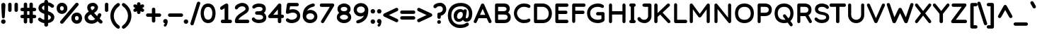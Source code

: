 SplineFontDB: 3.2
FontName: Basica-Bold
FullName: Basica
FamilyName: Basica
Weight: Bold
Copyright: 
Version: 1.000; ttfautohint (v1.8.2.53-6de2)
ItalicAngle: 0
UnderlinePosition: -113
UnderlineWidth: 50
Ascent: 819
Descent: 205
InvalidEm: 0
sfntRevision: 0x00010000
LayerCount: 2
Layer: 0 1 "Back" 1
Layer: 1 0 "Fore" 0
XUID: [1021 644 -1152176804 10069]
StyleMap: 0x0020
FSType: 0
OS2Version: 4
OS2_WeightWidthSlopeOnly: 0
OS2_UseTypoMetrics: 1
CreationTime: 1592915285
ModificationTime: 1614128511
PfmFamily: 81
TTFWeight: 700
TTFWidth: 5
LineGap: 0
VLineGap: 0
Panose: 0 0 0 0 0 0 0 0 0 0
OS2TypoAscent: 1035
OS2TypoAOffset: 0
OS2TypoDescent: -361
OS2TypoDOffset: 0
OS2TypoLinegap: 0
OS2WinAscent: 1103
OS2WinAOffset: 0
OS2WinDescent: 307
OS2WinDOffset: 0
HheadAscent: 1035
HheadAOffset: 0
HheadDescent: -361
HheadDOffset: 0
OS2SubXSize: 666
OS2SubYSize: 614
OS2SubXOff: 0
OS2SubYOff: 77
OS2SupXSize: 666
OS2SupYSize: 614
OS2SupXOff: 0
OS2SupYOff: 358
OS2StrikeYSize: 40
OS2StrikeYPos: 301
OS2CapHeight: 722
OS2XHeight: 500
OS2Vendor: 'NONE'
OS2CodePages: 20000197.00000000
OS2UnicodeRanges: a00002ff.5000204b.00000000.00000000
Lookup: 1 0 0 "'aalt' Activar todas las variantes lookup 0" { "'aalt' Activar todas las variantes lookup 0 subtable"  } ['aalt' ('DFLT' <'dflt' > 'cyrl' <'BSH ' 'CHU ' 'dflt' > 'latn' <'AZE ' 'CAT ' 'CRT ' 'KAZ ' 'MOL ' 'NLD ' 'ROM ' 'TAT ' 'TRK ' 'dflt' > ) ]
Lookup: 3 0 0 "'aalt' Activar todas las variantes lookup 1" { "'aalt' Activar todas las variantes lookup 1 subtable"  } ['aalt' ('DFLT' <'dflt' > 'cyrl' <'BSH ' 'CHU ' 'dflt' > 'latn' <'AZE ' 'CAT ' 'CRT ' 'KAZ ' 'MOL ' 'NLD ' 'ROM ' 'TAT ' 'TRK ' 'dflt' > ) ]
Lookup: 6 0 0 "'ccmp' Composici+APMA-n/descomposici+APMA-n de glifos lookup 2" { "'ccmp' Composici+APMA-n/descomposici+APMA-n de glifos lookup 2 contextual 0"  "'ccmp' Composici+APMA-n/descomposici+APMA-n de glifos lookup 2 contextual 1"  "'ccmp' Composici+APMA-n/descomposici+APMA-n de glifos lookup 2 contextual 2"  "'ccmp' Composici+APMA-n/descomposici+APMA-n de glifos lookup 2 contextual 3"  } ['ccmp' ('DFLT' <'dflt' > 'cyrl' <'BSH ' 'CHU ' 'dflt' > 'latn' <'AZE ' 'CAT ' 'CRT ' 'KAZ ' 'MOL ' 'NLD ' 'ROM ' 'TAT ' 'TRK ' 'dflt' > ) ]
Lookup: 1 0 0 "Single Substitution lookup 3" { "Single Substitution lookup 3 subtable"  } []
Lookup: 1 0 0 "Single Substitution lookup 4" { "Single Substitution lookup 4 subtable"  } []
Lookup: 6 0 0 "'ccmp' Composici+APMA-n/descomposici+APMA-n de glifos lookup 5" { "'ccmp' Composici+APMA-n/descomposici+APMA-n de glifos lookup 5 contextual 0"  "'ccmp' Composici+APMA-n/descomposici+APMA-n de glifos lookup 5 contextual 1"  } ['ccmp' ('DFLT' <'dflt' > 'cyrl' <'BSH ' 'CHU ' 'dflt' > 'latn' <'AZE ' 'CAT ' 'CRT ' 'KAZ ' 'MOL ' 'NLD ' 'ROM ' 'TAT ' 'TRK ' 'dflt' > ) ]
Lookup: 1 0 0 "Single Substitution lookup 6" { "Single Substitution lookup 6 subtable"  } []
Lookup: 1 0 0 "Single Substitution lookup 7" { "Single Substitution lookup 7 subtable"  } []
Lookup: 4 0 0 "'ccmp' Composici+APMA-n/descomposici+APMA-n de glifos lookup 8" { "'ccmp' Composici+APMA-n/descomposici+APMA-n de glifos lookup 8 subtable"  } ['ccmp' ('DFLT' <'dflt' > 'cyrl' <'BSH ' 'CHU ' 'dflt' > 'latn' <'AZE ' 'CAT ' 'CRT ' 'KAZ ' 'MOL ' 'NLD ' 'ROM ' 'TAT ' 'TRK ' 'dflt' > ) ]
Lookup: 4 0 0 "'ccmp' Composici+APMA-n/descomposici+APMA-n de glifos lookup 9" { "'ccmp' Composici+APMA-n/descomposici+APMA-n de glifos lookup 9 subtable"  } ['ccmp' ('DFLT' <'dflt' > 'cyrl' <'BSH ' 'CHU ' 'dflt' > 'latn' <'AZE ' 'CAT ' 'CRT ' 'KAZ ' 'MOL ' 'NLD ' 'ROM ' 'TAT ' 'TRK ' 'dflt' > ) ]
Lookup: 1 0 0 "'locl' Formas localizadas in Latin lookup 10" { "'locl' Formas localizadas in Latin lookup 10 subtable"  } ['locl' ('latn' <'TRK ' > ) ]
Lookup: 1 0 0 "'locl' Formas localizadas in Latin lookup 11" { "'locl' Formas localizadas in Latin lookup 11 subtable"  } ['locl' ('latn' <'MOL ' > ) ]
Lookup: 4 0 0 "'locl' Formas localizadas in Latin lookup 12" { "'locl' Formas localizadas in Latin lookup 12 subtable"  } ['locl' ('latn' <'NLD ' > ) ]
Lookup: 6 0 0 "'locl' Formas localizadas in Latin lookup 13" { "'locl' Formas localizadas in Latin lookup 13 contextual 0"  "'locl' Formas localizadas in Latin lookup 13 contextual 1"  } ['locl' ('latn' <'CAT ' > ) ]
Lookup: 1 0 0 "Single Substitution lookup 14" { "Single Substitution lookup 14 subtable"  } []
Lookup: 1 0 0 "Single Substitution lookup 15" { "Single Substitution lookup 15 subtable"  } []
Lookup: 1 0 0 "'locl' Formas localizadas in Cir+AO0A-lico lookup 16" { "'locl' Formas localizadas in Cir+AO0A-lico lookup 16 subtable"  } ['locl' ('cyrl' <'BSH ' > ) ]
Lookup: 1 0 0 "'locl' Formas localizadas in Cir+AO0A-lico lookup 17" { "'locl' Formas localizadas in Cir+AO0A-lico lookup 17 subtable"  } ['locl' ('cyrl' <'CHU ' > ) ]
Lookup: 1 0 0 "'subs' Sub+AO0A-ndice lookup 18" { "'subs' Sub+AO0A-ndice lookup 18 subtable" ("inferior") } ['subs' ('DFLT' <'dflt' > 'cyrl' <'BSH ' 'CHU ' 'dflt' > 'latn' <'AZE ' 'CAT ' 'CRT ' 'KAZ ' 'MOL ' 'NLD ' 'ROM ' 'TAT ' 'TRK ' 'dflt' > ) ]
Lookup: 1 0 0 "'sinf' +AM0A-ndices cient+AO0A-ficos lookup 19" { "'sinf' +AM0A-ndices cient+AO0A-ficos lookup 19 subtable"  } ['sinf' ('DFLT' <'dflt' > 'cyrl' <'BSH ' 'CHU ' 'dflt' > 'latn' <'AZE ' 'CAT ' 'CRT ' 'KAZ ' 'MOL ' 'NLD ' 'ROM ' 'TAT ' 'TRK ' 'dflt' > ) ]
Lookup: 1 0 0 "'sups' Supra+AO0A-ndice lookup 20" { "'sups' Supra+AO0A-ndice lookup 20 subtable" ("superior") } ['sups' ('DFLT' <'dflt' > 'cyrl' <'BSH ' 'CHU ' 'dflt' > 'latn' <'AZE ' 'CAT ' 'CRT ' 'KAZ ' 'MOL ' 'NLD ' 'ROM ' 'TAT ' 'TRK ' 'dflt' > ) ]
Lookup: 1 0 0 "'numr' Numeradores lookup 21" { "'numr' Numeradores lookup 21 subtable"  } ['numr' ('DFLT' <'dflt' > 'cyrl' <'BSH ' 'CHU ' 'dflt' > 'latn' <'AZE ' 'CAT ' 'CRT ' 'KAZ ' 'MOL ' 'NLD ' 'ROM ' 'TAT ' 'TRK ' 'dflt' > ) ]
Lookup: 1 0 0 "'dnom' Denominadores lookup 22" { "'dnom' Denominadores lookup 22 subtable"  } ['dnom' ('DFLT' <'dflt' > 'cyrl' <'BSH ' 'CHU ' 'dflt' > 'latn' <'AZE ' 'CAT ' 'CRT ' 'KAZ ' 'MOL ' 'NLD ' 'ROM ' 'TAT ' 'TRK ' 'dflt' > ) ]
Lookup: 1 0 0 "'frac' Fracciones lookup 23" { "'frac' Fracciones lookup 23 subtable"  } ['frac' ('DFLT' <'dflt' > 'cyrl' <'BSH ' 'CHU ' 'dflt' > 'latn' <'AZE ' 'CAT ' 'CRT ' 'KAZ ' 'MOL ' 'NLD ' 'ROM ' 'TAT ' 'TRK ' 'dflt' > ) ]
Lookup: 1 0 0 "'frac' Fracciones lookup 24" { "'frac' Fracciones lookup 24 subtable"  } ['frac' ('DFLT' <'dflt' > 'cyrl' <'BSH ' 'CHU ' 'dflt' > 'latn' <'AZE ' 'CAT ' 'CRT ' 'KAZ ' 'MOL ' 'NLD ' 'ROM ' 'TAT ' 'TRK ' 'dflt' > ) ]
Lookup: 6 0 0 "'frac' Fracciones lookup 25" { "'frac' Fracciones lookup 25 contextual 0"  "'frac' Fracciones lookup 25 contextual 1"  } ['frac' ('DFLT' <'dflt' > 'cyrl' <'BSH ' 'CHU ' 'dflt' > 'latn' <'AZE ' 'CAT ' 'CRT ' 'KAZ ' 'MOL ' 'NLD ' 'ROM ' 'TAT ' 'TRK ' 'dflt' > ) ]
Lookup: 1 0 0 "Single Substitution lookup 26" { "Single Substitution lookup 26 subtable"  } []
Lookup: 1 0 0 "Single Substitution lookup 27" { "Single Substitution lookup 27 subtable"  } []
Lookup: 6 0 0 "'ordn' Ordinales lookup 28" { "'ordn' Ordinales lookup 28 contextual 0"  "'ordn' Ordinales lookup 28 contextual 1"  } ['ordn' ('DFLT' <'dflt' > 'cyrl' <'BSH ' 'CHU ' 'dflt' > 'latn' <'AZE ' 'CAT ' 'CRT ' 'KAZ ' 'MOL ' 'NLD ' 'ROM ' 'TAT ' 'TRK ' 'dflt' > ) ]
Lookup: 1 0 0 "Single Substitution lookup 29" { "Single Substitution lookup 29 subtable"  } []
Lookup: 4 0 0 "'ordn' Ordinales lookup 30" { "'ordn' Ordinales lookup 30 subtable"  } ['ordn' ('DFLT' <'dflt' > 'cyrl' <'BSH ' 'CHU ' 'dflt' > 'latn' <'AZE ' 'CAT ' 'CRT ' 'KAZ ' 'MOL ' 'NLD ' 'ROM ' 'TAT ' 'TRK ' 'dflt' > ) ]
Lookup: 1 0 0 "'onum' Cifras estilo antiguo lookup 31" { "'onum' Cifras estilo antiguo lookup 31 subtable" ("oldstyle") } ['onum' ('DFLT' <'dflt' > 'cyrl' <'BSH ' 'CHU ' 'dflt' > 'latn' <'AZE ' 'CAT ' 'CRT ' 'KAZ ' 'MOL ' 'NLD ' 'ROM ' 'TAT ' 'TRK ' 'dflt' > ) ]
Lookup: 1 0 0 "'case' Case-Sensitive Forms lookup 32" { "'case' Case-Sensitive Forms lookup 32 subtable"  } ['case' ('DFLT' <'dflt' > 'cyrl' <'BSH ' 'CHU ' 'dflt' > 'latn' <'AZE ' 'CAT ' 'CRT ' 'KAZ ' 'MOL ' 'NLD ' 'ROM ' 'TAT ' 'TRK ' 'dflt' > ) ]
Lookup: 4 8 1 "'liga' Ligaduras est+AOEA-ndar lookup 33" { "'liga' Ligaduras est+AOEA-ndar lookup 33 subtable"  } ['liga' ('DFLT' <'dflt' > 'cyrl' <'BSH ' 'CHU ' 'dflt' > 'latn' <'AZE ' 'CAT ' 'CRT ' 'KAZ ' 'MOL ' 'NLD ' 'ROM ' 'TAT ' 'TRK ' 'dflt' > ) ]
Lookup: 1 0 0 "'salt' Alternativas estil+AO0A-sticas lookup 34" { "'salt' Alternativas estil+AO0A-sticas lookup 34 subtable"  } ['salt' ('DFLT' <'dflt' > 'cyrl' <'BSH ' 'CHU ' 'dflt' > 'latn' <'AZE ' 'CAT ' 'CRT ' 'KAZ ' 'MOL ' 'NLD ' 'ROM ' 'TAT ' 'TRK ' 'dflt' > ) ]
Lookup: 1 0 0 "'ss01' Estilo 1 lookup 35" { "'ss01' Estilo 1 lookup 35 subtable"  } ['ss01' ('DFLT' <'dflt' > 'cyrl' <'BSH ' 'CHU ' 'dflt' > 'latn' <'AZE ' 'CAT ' 'CRT ' 'KAZ ' 'MOL ' 'NLD ' 'ROM ' 'TAT ' 'TRK ' 'dflt' > ) ]
Lookup: 1 0 0 "'ss02' Estilo 2 lookup 36" { "'ss02' Estilo 2 lookup 36 subtable"  } ['ss02' ('DFLT' <'dflt' > 'cyrl' <'BSH ' 'CHU ' 'dflt' > 'latn' <'AZE ' 'CAT ' 'CRT ' 'KAZ ' 'MOL ' 'NLD ' 'ROM ' 'TAT ' 'TRK ' 'dflt' > ) ]
Lookup: 6 0 0 "'calt' Alternativas contextuales lookup 37" { "'calt' Alternativas contextuales lookup 37 contextual 0"  "'calt' Alternativas contextuales lookup 37 contextual 1"  } ['calt' ('DFLT' <'dflt' > 'cyrl' <'BSH ' 'CHU ' 'dflt' > 'latn' <'AZE ' 'CAT ' 'CRT ' 'KAZ ' 'MOL ' 'NLD ' 'ROM ' 'TAT ' 'TRK ' 'dflt' > ) ]
Lookup: 1 0 0 "Single Substitution lookup 38" { "Single Substitution lookup 38 subtable"  } []
Lookup: 1 0 0 "Single Substitution lookup 39" { "Single Substitution lookup 39 subtable"  } []
Lookup: 258 8 0 "'kern' Interletraje horizontal lookup 0" { "'kern' Interletraje horizontal lookup 0 per glyph data 0"  "'kern' Interletraje horizontal lookup 0 kerning class 1"  } ['kern' ('DFLT' <'dflt' > 'cyrl' <'dflt' > 'latn' <'dflt' > ) ]
Lookup: 260 0 0 "'mark' Posicionamiento de marca lookup 1" { "'mark' Posicionamiento de marca lookup 1 subtable"  } ['mark' ('DFLT' <'dflt' > 'cyrl' <'dflt' > 'latn' <'dflt' > ) ]
Lookup: 261 0 0 "'mark' Posicionamiento de marca lookup 2" { "'mark' Posicionamiento de marca lookup 2 subtable"  } ['mark' ('DFLT' <'dflt' > 'cyrl' <'dflt' > 'latn' <'dflt' > ) ]
Lookup: 262 16 0 "'mkmk' Marca sobre marca lookup 3" { "'mkmk' Marca sobre marca lookup 3 subtable"  } ['mkmk' ('DFLT' <'dflt' > 'cyrl' <'dflt' > 'latn' <'dflt' > ) ]
Lookup: 262 65552 0 "'mkmk' Marca sobre marca lookup 4" { "'mkmk' Marca sobre marca lookup 4 subtable"  } ['mkmk' ('DFLT' <'dflt' > 'cyrl' <'dflt' > 'latn' <'dflt' > ) ]
MarkAttachClasses: 1
MarkAttachSets: 2
"MarkSet-0" 52 dotbelowcomb uni0324 uni0326 uni0327 uni032E uni0331
"MarkSet-1" 934 uni0308 uni03080301 uni03080304 uni0307 uni03070304 gravecomb acutecomb uni03010307 uni030B uni0302 uni030C uni030C0307 uni0306 uni030A uni030A0301 tildecomb uni03030308 tildecomb_acutecomb uni03030304 uni0304 uni03040308 uni03040300 uni03040301 hookabovecomb uni030F uni0311 uni0312 uni0308.case uni03080301.case uni03080304.case uni0307.case uni03070304.case gravecomb.case acutecomb.case uni03010307.case uni030B.case uni0302.case uni030C.case uni030C0307.case uni0306.case uni030A.case uni030A0301.case tildecomb.case uni03030308.case tildecomb_acutecomb.case uni03030304.case uni0304.case uni03040308.case uni03040300.case uni03040301.case hookabovecomb.case uni030F.case uni0311.case uni0312.case uni03060301 uni03060300 uni03060309 uni03060303 uni03020301 uni03020300 uni03020309 uni03020303 uni03060301.case uni03060300.case uni03060309.case uni03060303.case uni03020301.case uni03020300.case uni03020309.case uni03020303.case
DEI: 91125
KernClass2: 100+ 80 "'kern' Interletraje horizontal lookup 0 kerning class 1"
 534 g gbreve gcaron gcircumflex uni0123 gdotaccent uni1E21 uni01E5 dotlessi u uacute ubreve uni01D4 ucircumflex uni0215 udieresis uni1EE5 ugrave uni1EE7 uhungarumlaut uni0217 umacron uni1E7B uogonek uring utilde uni1E79 a.ss01 uni1EB7.ss01 uni1EB1.ss01 uni1EB3.ss01 uni1EB5.ss01 uni01CE.ss01 acircumflex.ss01 uni1EA5.ss01 uni1EAD.ss01 uni1EA7.ss01 uni1EA9.ss01 uni1EAB.ss01 uni0201.ss01 adieresis.ss01 uni0227.ss01 uni1EA1.ss01 agrave.ss01 uni1EA3.ss01 uni0203.ss01 amacron.ss01 aogonek.ss01 aring.ss01 aringacute.ss01 atilde.ss01 uni00B5
 352 D Eth Dcaron Dcroat uni1E0C uni018A uni1E0E O Oacute Obreve Ocircumflex uni1ED0 uni1ED8 uni1ED2 uni1ED4 uni1ED6 uni020C Odieresis uni022A uni0230 uni1ECC Ograve uni1ECE Ohorn uni1EDA uni1EE2 uni1EDC uni1EDE uni1EE0 Ohungarumlaut uni020E Omacron uni1E52 uni1E50 uni01EA Oslash Oslashacute Otilde uni1E4C uni1E4E uni022C Q uni018F at copyright registered
 304 b uni0253 eth uni0259 o oacute obreve ocircumflex uni1ED1 uni1ED9 uni1ED3 uni1ED5 uni1ED7 uni020D odieresis uni022B uni0231 uni1ECD ograve uni1ECF ohorn uni1EDB uni1EE3 uni1EDD uni1EDF uni1EE1 ohungarumlaut uni020F omacron uni1E53 uni1E51 uni01EB oslash oslashacute otilde uni1E4D uni1E4F uni022D p thorn
 246 H Hbar uni1E2A Hcircumflex uni1E24 I Iacute Ibreve Icircumflex uni0208 Idieresis uni1E2E Idotaccent uni1ECA Igrave uni1EC8 uni020A Imacron Iogonek Itilde M uni1E42 N Nacute Ncaron uni0145 uni1E44 uni1E46 Eng uni1E48 Ntilde paragraph bar brokenbar
 286 d dcroat uni1E0D uni1E0F i iacute ibreve icircumflex uni0209 idieresis uni1E2F i.loclTRK uni1ECB igrave uni1EC9 uni020B imacron iogonek itilde j uni0237 jcircumflex uni01C9 uni01CC lacute.ss02 uni013C.ss02 ldot.ss02 uni1E37.ss02 uni01C9.ss02 uni1E3B.ss02 lslash.ss02 i_j.loclNLD fl.ss02
 204 AE AEacute E Eacute Ebreve Ecaron uni0228 uni1E1C Ecircumflex uni1EBE uni1EC6 uni1EC0 uni1EC2 uni1EC4 uni0204 Edieresis Edotaccent uni1EB8 Egrave uni1EBA uni0206 Emacron uni1E16 uni1E14 Eogonek uni1EBC OE
 196 ae aeacute e eacute ebreve ecaron uni1E1D ecircumflex uni1EBF uni1EC7 uni1EC1 uni1EC3 uni1EC5 uni0205 edieresis edotaccent uni1EB9 egrave uni1EBB uni0207 emacron uni1E17 uni1E15 eogonek uni1EBD oe
 196 A Aacute Abreve uni1EAE uni1EB6 uni1EB0 uni1EB2 uni1EB4 Acircumflex uni1EA4 uni1EAC uni1EA6 uni1EA8 uni1EAA uni0200 Adieresis uni1EA0 Agrave uni1EA2 uni0202 Amacron Aogonek Aring Aringacute Atilde
 191 uni0438 uni0439 uni045D uni043B uni043C uni043D uni043F uni0447 uni0448 uni045F uni044B uni0457 uni044F uni04B9 uni04C8 uni04CC uni04E3 uni04E5 uni04F5 uni04F9 uni0513 uni0529 uni0456.loclBSH
 179 zero.numr one.numr two.numr three.numr four.numr five.numr six.numr seven.numr eight.numr nine.numr uni2070 uni00B9 uni00B2 uni00B3 uni2074 uni2075 uni2076 uni2077 uni2078 uni2079
 133 a aogonek h hbar uni1E2B uni021F hcircumflex uni1E25 m uni1E43 n nacute napostrophe ncaron uni0146 uni1E45 uni1E47 eng uni1E49 ntilde
 125 v w wacute wcircumflex wdieresis wgrave y yacute ycircumflex ydieresis uni1E8F uni1EF5 ygrave uni01B4 uni1EF7 uni0233 uni1EF9
 135 U Uacute Ubreve Ucircumflex uni0214 Udieresis uni1EE4 Ugrave uni1EE6 Uhungarumlaut uni0216 Umacron uni1E7A Uogonek Uring Utilde uni1E78
 111 uni0431 uni043E uni0440 uni044D uni044E uni0473 uni04A9 uni04D9 uni04DB uni04E7 uni04E9 uni04EB uni04ED uni048F
 103 uni0434 uni048B uni0446 uni0449 uni04A3 uni0525 uni04B5 uni04B7 uni0527 uni04C6 uni04CA uni04CE uni052F
 103 uni0414 uni048A uni0426 uni0429 uni04A2 uni0524 uni04B4 uni04B6 uni0526 uni04C5 uni04C9 uni04CD uni052E
 84 s sacute uni1E65 scaron uni1E67 scedilla scircumflex uni0219 uni1E61 uni1E63 uni1E69
 85 Y Yacute Ycircumflex Ydieresis uni1E8E uni1EF4 Ygrave uni01B3 uni1EF6 uni0232 uni1EF8
 84 S Sacute uni1E64 Scaron uni1E66 Scedilla Scircumflex uni0218 uni1E60 uni1E62 uni1E68
 87 uni041E uni042D uni042E uni0472 uni04D8 uni04DA uni04E6 uni04E8 uni04EA uni04EC uni051A
 88 periodcentered bullet braceright hyphen uni00AD endash emdash figuredash uni2015 uni2010
 71 uni0443 uni045E uni0475 uni04AF uni04B1 uni04EF uni04F1 uni04F3 uni051D
 71 uni0416 uni041A uni046A uni049C uni049E uni04A0 uni04C1 uni04C3 uni04DC
 66 uni01C5 uni01C6 uni0292 uni01EF z zacute zcaron zdotaccent uni1E93
 53 t tbar tcaron uni0163 uni021B uni1E97 uni1E6D uni1E6F
 55 r racute rcaron uni0157 uni0211 uni1E5B uni0213 uni1E5F
 47 l lacute uni013C ldot uni1E37 uni1E3B lslash fl
 71 uni0433 uni0453 uni0491 uni0493 uni04A5 uni04F7 uni04FB uni0493.loclBSH
 55 R Racute Rcaron uni0156 uni0210 uni1E5A uni0212 uni1E5E
 51 L Lacute Lcaron uni013B Ldot uni1E36 uni1E3A Lslash
 79 uni0421 uni0404 uni04AA uni04BC uni04BE uni0510 uni04AA.loclBSH uni04AA.loclCHU
 71 uni0432 uni0437 uni0499 uni04DF uni04E1 uni0499.loclBSH uni0499.loclCHU
 55 uni0435 uni0450 uni0451 uni04BD uni04BF uni04D5 uni04D7
 55 c cacute ccaron ccedilla uni1E09 ccircumflex cdotaccent
 71 uni0412 uni0417 uni0498 uni04DE uni04E0 uni0498.loclBSH uni0498.loclCHU
 45 T Tbar Tcaron uni0162 uni021A uni1E6C uni1E6E
 55 uni0413 uni0403 uni0490 uni0492 uni04A4 uni04F6 uni04FA
 54 G Gbreve Gcaron Gcircumflex uni0122 Gdotaccent uni1E20
 55 C Cacute Ccaron Ccedilla uni1E08 Ccircumflex Cdotaccent
 45 uhorn uni1EE9 uni1EF1 uni1EEB uni1EED uni1EEF
 47 uni044C uni044A uni0459 uni045A uni0463 uni048D
 60 period comma ellipsis underscore quotesinglbase quotedblbase
 63 uni0441 uni0454 uni04AB uni0511 uni04AB.loclBSH uni04AB.loclCHU
 39 V W Wacute Wcircumflex Wdieresis Wgrave
 45 Uhorn uni1EE8 uni1EF0 uni1EEA uni1EEC uni1EEE
 47 uni042C uni042A uni0409 uni040A uni0462 uni048C
 58 J Jcircumflex uni01C7 uni01CA Iacute_J.loclNLD I_J.loclNLD
 42 uni01C4 Z Zacute Zcaron Zdotaccent uni1E92
 39 uni0430 uni045B uni04BB uni04D1 uni04D3
 39 uni0423 uni040E uni04EE uni04F0 uni04F2
 39 uni0415 uni0400 uni0401 uni04D4 uni04D6
 47 quotedblleft quotedblright quoteleft quoteright
 34 quotedbl quotesingle minute second
 30 k uni01E9 uni0137 kgreenlandic
 31 uni040B uni0402 uni0494 uni04BA
 31 parenleft braceleft bracketleft
 23 uni0445 uni04FD uni04FF
 23 uni0425 uni04FC uni04FE
 23 uni0410 uni04D0 uni04D2
 17 trademark uni2116
 15 uni0442 uni04AD
 24 ordfeminine ordmasculine
 29 guillemotright guilsinglright
 27 guillemotleft guilsinglleft
 18 dcaron lcaron.ss02
 15 colon semicolon
 15 uni04AE uni04B0
 15 uni0422 uni04AC
 9 K uni0136
 15 uni0474 uni051C
 23 uni1E9E germandbls.calt
 15 uni0420 uni048E
 9 B uni0181
 1 x
 5 slash
 12 questiondown
 8 question
 7 uni051B
 1 q
 7 uni03BC
 6 lcaron
 10 germandbls
 1 f
 10 exclamdown
 6 exclam
 7 uni0455
 7 uni0257
 6 degree
 9 backslash
 8 asterisk
 9 ampersand
 1 X
 5 Thorn
 1 P
 7 uni040C
 7 uni0408
 15 uni0492.loclBSH
 1 F
 7 uni0405
 7 uni0411
 952 c cacute ccaron ccedilla uni1E09 ccircumflex cdotaccent d eth dcaron dcroat uni1E0D uni0257 uni1E0F uni01C6 e eacute ebreve ecaron uni1E1D ecircumflex uni1EBF uni1EC7 uni1EC1 uni1EC3 uni1EC5 uni0205 edieresis edotaccent uni1EB9 egrave uni1EBB uni0207 emacron uni1E17 uni1E15 eogonek uni1EBD uni0259 g gbreve gcaron gcircumflex uni0123 gdotaccent uni1E21 uni01E5 o oacute obreve ocircumflex uni1ED1 uni1ED9 uni1ED3 uni1ED5 uni1ED7 uni020D odieresis uni022B uni0231 uni1ECD ograve uni1ECF ohorn uni1EDB uni1EE3 uni1EDD uni1EDF uni1EE1 ohungarumlaut uni020F omacron uni1E53 uni1E51 uni01EB oslash oslashacute otilde uni1E4D uni1E4F uni022D oe q a.ss01 uni1EB7.ss01 uni1EB1.ss01 uni1EB3.ss01 uni1EB5.ss01 uni01CE.ss01 acircumflex.ss01 uni1EA5.ss01 uni1EAD.ss01 uni1EA7.ss01 uni1EA9.ss01 uni1EAB.ss01 uni0201.ss01 adieresis.ss01 uni0227.ss01 uni1EA1.ss01 agrave.ss01 uni1EA3.ss01 uni0203.ss01 amacron.ss01 aogonek.ss01 aring.ss01 aringacute.ss01 atilde.ss01
 695 B D uni01C4 Eth Dcaron Dcroat uni1E0C uni1E0E uni01C5 E Eacute Ebreve Ecaron uni0228 uni1E1C Ecircumflex uni1EBE uni1EC6 uni1EC0 uni1EC2 uni1EC4 uni0204 Edieresis Edotaccent uni1EB8 Egrave uni1EBA uni0206 Emacron uni1E16 uni1E14 Eogonek uni1EBC F H Hbar uni1E2A Hcircumflex uni1E24 I Iacute Ibreve Icircumflex uni0208 Idieresis uni1E2E Idotaccent uni1ECA Igrave uni1EC8 uni020A Imacron Iogonek Itilde K uni0136 L uni01C7 Lacute Lcaron uni013B Ldot uni1E36 uni01C8 uni1E3A M uni1E42 N uni01CA Nacute Ncaron uni0145 uni1E44 uni1E46 Eng uni01CB uni1E48 Ntilde P Thorn R Racute Rcaron uni0156 uni0210 uni1E5A uni0212 uni1E5E uni1E9E Iacute_J.loclNLD germandbls.calt I_J.loclNLD bar brokenbar uni2116
 422 C Cacute Ccaron Ccedilla uni1E08 Ccircumflex Cdotaccent G Gbreve Gcaron Gcircumflex uni0122 Gdotaccent uni1E20 O Oacute Obreve Ocircumflex uni1ED0 uni1ED8 uni1ED2 uni1ED4 uni1ED6 uni020C Odieresis uni022A uni0230 uni1ECC Ograve uni1ECE Ohorn uni1EDA uni1EE2 uni1EDC uni1EDE uni1EE0 Ohungarumlaut uni020E Omacron uni1E52 uni1E50 uni01EA Oslash Oslashacute Otilde uni1E4C uni1E4E uni022C OE Q uni018F at copyright registered
 394 b uni0253 h hbar uni1E2B uni021F hcircumflex uni1E25 i iacute ibreve icircumflex uni0209 idieresis uni1E2F i.loclTRK uni1ECB igrave uni1EC9 uni020B imacron iogonek itilde jcircumflex k uni01E9 uni0137 l lacute lcaron uni013C ldot uni1E37 uni01C9 uni1E3B lslash thorn germandbls l.ss02 lacute.ss02 lcaron.ss02 uni013C.ss02 ldot.ss02 uni1E37.ss02 uni01C9.ss02 uni1E3B.ss02 lslash.ss02 i_j.loclNLD
 359 uni0432 uni0433 uni0453 uni0491 uni0438 uni0439 uni045D uni048B uni043A uni045C uni043C uni043D uni043F uni0440 uni0446 uni0448 uni0449 uni045F uni044C uni044B uni045A uni0457 uni044E uni0493 uni0495 uni049B uni049D uni04A3 uni04A5 uni0525 uni04C4 uni04C8 uni04CA uni04CE uni04E3 uni04E5 uni04F7 uni04F9 uni04FB uni048F uni0529 uni0456.loclBSH uni0493.loclBSH
 207 A Aacute Abreve uni1EAE uni1EB6 uni1EB0 uni1EB2 uni1EB4 Acircumflex uni1EA4 uni1EAC uni1EA6 uni1EA8 uni1EAA uni0200 Adieresis uni1EA0 Agrave uni1EA2 uni0202 Amacron Aogonek Aring Aringacute Atilde AE AEacute
 189 u uacute ubreve uni01D4 ucircumflex uni0215 udieresis uni1EE5 ugrave uni1EE7 uhorn uni1EE9 uni1EF1 uni1EEB uni1EED uni1EEF uhungarumlaut uni0217 umacron uni1E7B uogonek uring utilde uni1E79
 164 dotlessi kgreenlandic m uni1E43 n nacute ncaron uni0146 uni1E45 uni1E47 eng uni01CC uni1E49 ntilde p r racute rcaron uni0157 uni0211 uni1E5B uni0213 uni1E5F uni00B5
 181 U Uacute Ubreve Ucircumflex uni0214 Udieresis uni1EE4 Ugrave uni1EE6 Uhorn uni1EE8 uni1EF0 uni1EEA uni1EEC uni1EEE Uhungarumlaut uni0216 Umacron uni1E7A Uogonek Uring Utilde uni1E78
 159 uni0435 uni0450 uni0451 uni043E uni0441 uni0454 uni0473 uni04A9 uni04AB uni04D7 uni04D9 uni04DB uni04E7 uni04E9 uni04EB uni051B uni04AB.loclBSH uni04AB.loclCHU
 125 v w wacute wcircumflex wdieresis wgrave y yacute ycircumflex ydieresis uni1E8F uni1EF5 ygrave uni01B4 uni1EF7 uni0233 uni1EF9
 127 uni041E uni0421 uni0404 uni0472 uni04A8 uni04AA uni04D8 uni04DA uni04E6 uni04E8 uni04EA uni051A uni04AA.loclBSH uni04AA.loclCHU
 84 s sacute uni1E65 scaron uni1E67 scedilla scircumflex uni0219 uni1E61 uni1E63 uni1E69
 85 Y Yacute Ycircumflex Ydieresis uni1E8E uni1EF4 Ygrave uni01B3 uni1EF6 uni0232 uni1EF8
 84 S Sacute uni1E64 Scaron uni1E66 Scedilla Scircumflex uni0218 uni1E60 uni1E62 uni1E68
 87 periodcentered bullet braceleft hyphen uni00AD endash emdash figuredash uni2015 uni2010
 79 uni0456 uni0458 uni045B uni0452 uni0463 uni049F uni04BB uni0527 uni04CF uni048D
 71 uni0443 uni045E uni0475 uni04AF uni04B1 uni04EF uni04F1 uni04F3 uni051D
 53 t tbar tcaron uni0163 uni021B uni1E97 uni1E6D uni1E6F
 50 uni0292 uni01EF z zacute zcaron zdotaccent uni1E93
 55 uni0422 uni042A uni040B uni0402 uni04A0 uni04AC uni04B4
 45 T Tbar Tcaron uni0162 uni021A uni1E6C uni1E6E
 63 uni0437 uni0499 uni04DF uni04E1 uni0499.loclBSH uni0499.loclCHU
 60 period comma ellipsis underscore quotesinglbase quotedblbase
 63 uni0417 uni0498 uni04DE uni04E0 uni0498.loclBSH uni0498.loclCHU
 39 V W Wacute Wcircumflex Wdieresis Wgrave
 39 uni0442 uni044A uni04A1 uni04AD uni04B5
 39 uni043B uni0459 uni04C6 uni0513 uni052F
 39 uni0447 uni04B7 uni04B9 uni04CC uni04F5
 34 Z Zacute Zcaron Zdotaccent uni1E92
 39 uni0423 uni040E uni04EE uni04F0 uni04F2
 39 uni041B uni0409 uni04C5 uni0512 uni052E
 39 uni0427 uni04B6 uni04B8 uni04CB uni04F4
 47 quotedblleft quotedblright quoteleft quoteright
 34 quotedbl quotesingle minute second
 31 uni0445 uni04B3 uni04FD uni04FF
 15 f fi fl fl.ss02
 31 uni0430 uni04D1 uni04D3 uni04D5
 20 a aogonek ae aeacute
 31 uni0425 uni04B2 uni04FC uni04FE
 31 uni0410 uni04D0 uni04D2 uni04D4
 34 parenright braceright bracketright
 19 percent perthousand
 21 parenleft bracketleft
 24 ordfeminine ordmasculine
 9 j uni0237
 29 guillemotright guilsinglright
 27 guillemotleft guilsinglleft
 15 uni044D uni04ED
 15 colon semicolon
 15 uni04AE uni04B0
 13 J Jcircumflex
 15 uni0474 uni051C
 15 uni042D uni04EC
 15 uni0181 uni018A
 1 x
 9 trademark
 5 slash
 7 section
 12 questiondown
 8 question
 9 paragraph
 7 uni03BC
 7 uni044F
 8 fraction
 10 exclamdown
 6 exclam
 7 uni0455
 6 degree
 7 uni0434
 7 uni0431
 9 backslash
 8 asterisk
 9 ampersand
 1 X
 7 uni0408
 7 uni042F
 7 uni0405
 7 uni0414
 0 {} 0 {} 0 {} 0 {} 0 {} 0 {} 0 {} 0 {} 0 {} 0 {} 0 {} 0 {} 0 {} 0 {} 0 {} 0 {} 0 {} 0 {} 0 {} 0 {} 0 {} 0 {} 0 {} 0 {} 0 {} 0 {} 0 {} 0 {} 0 {} 0 {} 0 {} 0 {} 0 {} 0 {} 0 {} 0 {} 0 {} 0 {} 0 {} 0 {} 0 {} 0 {} 0 {} 0 {} 0 {} 0 {} 0 {} 0 {} 0 {} 0 {} 0 {} 0 {} 0 {} 0 {} 0 {} 0 {} 0 {} -17 {} 0 {} 0 {} 0 {} -10 {} 0 {} 0 {} 0 {} 0 {} 0 {} 0 {} 0 {} 0 {} 0 {} 0 {} 0 {} 0 {} 0 {} 0 {} 0 {} 0 {} 0 {} 0 {} 0 {} 0 {} 0 {} 0 {} 0 {} 0 {} -14 {} 0 {} 0 {} 0 {} 0 {} 0 {} 0 {} 0 {} -45 {} 0 {} 0 {} 0 {} 0 {} 0 {} 0 {} 0 {} -45 {} 0 {} -38 {} 0 {} -17 {} 0 {} 0 {} 0 {} -15 {} 0 {} 0 {} 0 {} -6 {} 0 {} 0 {} 0 {} 0 {} 0 {} 0 {} 0 {} -9 {} 0 {} 0 {} 3 {} 14 {} 0 {} -3 {} 0 {} 0 {} 0 {} -33 {} 0 {} 0 {} 0 {} 0 {} -16 {} -10 {} 0 {} 0 {} -7 {} 0 {} 0 {} 0 {} 0 {} 0 {} 0 {} 0 {} -9 {} 0 {} 0 {} 0 {} 0 {} 0 {} -28 {} 0 {} 0 {} 0 {} 0 {} 0 {} 0 {} 0 {} 0 {} 0 {} 0 {} 0 {} 0 {} 0 {} 0 {} 0 {} -9 {} 0 {} 0 {} 0 {} 0 {} 15 {} 0 {} 0 {} -5 {} -7 {} 0 {} 0 {} 0 {} -20 {} 0 {} 0 {} 0 {} 0 {} 0 {} 0 {} 0 {} 0 {} 0 {} -37 {} 0 {} 0 {} -5 {} 0 {} 0 {} 0 {} 0 {} -10 {} 0 {} 0 {} -25 {} 0 {} 10 {} 4 {} 0 {} 0 {} 0 {} 0 {} 0 {} 0 {} 0 {} -12 {} -31 {} 0 {} 0 {} 0 {} -22 {} 0 {} 0 {} 0 {} 0 {} 0 {} 0 {} 0 {} -32 {} 0 {} 0 {} 0 {} -19 {} 0 {} 0 {} 0 {} 0 {} 0 {} 0 {} 0 {} 0 {} 0 {} 0 {} 0 {} 0 {} 0 {} 0 {} 0 {} 0 {} 0 {} 0 {} 0 {} 0 {} 0 {} 0 {} 0 {} 0 {} 0 {} 0 {} 0 {} 0 {} 0 {} 0 {} 0 {} 0 {} 0 {} 0 {} 0 {} 0 {} 0 {} 0 {} 0 {} 0 {} 0 {} 0 {} 0 {} 0 {} 0 {} 0 {} 0 {} 0 {} 0 {} 0 {} 0 {} 0 {} 0 {} 0 {} 0 {} 0 {} 0 {} 0 {} 0 {} 0 {} 0 {} 29 {} 0 {} 0 {} 0 {} 0 {} 0 {} 0 {} 0 {} 0 {} 0 {} 0 {} 0 {} 0 {} 0 {} 0 {} 0 {} 0 {} 0 {} 0 {} 0 {} 0 {} 0 {} 0 {} 0 {} 0 {} 0 {} 0 {} 0 {} 0 {} 0 {} 0 {} 0 {} 0 {} 0 {} 0 {} 0 {} 0 {} 0 {} 0 {} 0 {} 0 {} 0 {} 0 {} 0 {} 0 {} 0 {} 0 {} 0 {} 0 {} 0 {} 0 {} 0 {} 0 {} 0 {} 0 {} 0 {} 0 {} 0 {} 0 {} 26 {} 0 {} 0 {} 0 {} 0 {} 0 {} 0 {} 0 {} 0 {} 0 {} 0 {} 0 {} 0 {} 0 {} 0 {} 0 {} 0 {} 0 {} 0 {} 0 {} 0 {} 0 {} 0 {} 0 {} 0 {} 0 {} 0 {} 0 {} 0 {} 0 {} 0 {} 0 {} 0 {} 0 {} 0 {} 0 {} 0 {} 0 {} 0 {} 18 {} 0 {} 0 {} 0 {} 0 {} 0 {} 0 {} 0 {} -4 {} 0 {} -2 {} 0 {} 0 {} -14 {} 0 {} 0 {} 0 {} 0 {} -9 {} 0 {} -6 {} -5 {} -10 {} -1 {} 0 {} 0 {} -5 {} 0 {} 0 {} -9 {} 0 {} 10 {} 0 {} -5 {} 0 {} 0 {} 0 {} 0 {} 0 {} 0 {} 0 {} 0 {} 0 {} 0 {} -5 {} 0 {} -6 {} 0 {} 0 {} 3 {} 0 {} 0 {} 0 {} 0 {} 0 {} -12 {} 0 {} 0 {} 0 {} 7 {} 0 {} 0 {} 0 {} 0 {} 25 {} 35 {} 0 {} 0 {} 6 {} 0 {} 0 {} 0 {} 0 {} 0 {} 0 {} 0 {} 7 {} 0 {} 0 {} 0 {} 0 {} 0 {} -6 {} 0 {} 0 {} 0 {} 0 {} 0 {} 0 {} 0 {} 0 {} 0 {} 0 {} 0 {} 0 {} 0 {} 0 {} 0 {} -7 {} 0 {} 0 {} 0 {} 0 {} 12 {} 0 {} 0 {} -1 {} -4 {} 0 {} 0 {} 0 {} 0 {} 0 {} 0 {} 0 {} 0 {} 0 {} 0 {} 0 {} 0 {} 0 {} -30 {} 0 {} 0 {} -1 {} 0 {} 0 {} 0 {} 0 {} -10 {} 0 {} 0 {} -14 {} 0 {} 3 {} 4 {} 0 {} 0 {} 0 {} 0 {} 0 {} 0 {} 0 {} -4 {} -16 {} 6 {} 0 {} 0 {} -10 {} 0 {} 0 {} 0 {} 0 {} 0 {} 0 {} 0 {} -25 {} 0 {} 0 {} 0 {} -16 {} 0 {} 0 {} 0 {} 0 {} 0 {} 0 {} 0 {} -5 {} 0 {} -14 {} 0 {} 0 {} 0 {} 0 {} 0 {} -5 {} 0 {} -28 {} 0 {} -7 {} -67 {} -7 {} -19 {} 0 {} 0 {} -14 {} -1 {} 0 {} -79 {} 0 {} 20 {} 0 {} -58 {} 0 {} 0 {} 0 {} -10 {} 0 {} 0 {} 0 {} -58 {} 0 {} 0 {} -9 {} 0 {} 0 {} 0 {} 0 {} 0 {} 0 {} 0 {} -88 {} 0 {} -6 {} -17 {} 0 {} 0 {} 0 {} 20 {} 0 {} 0 {} -106 {} -23 {} -82 {} 31 {} 0 {} 0 {} -50 {} 0 {} 0 {} 0 {} 0 {} 0 {} 0 {} 0 {} -86 {} 0 {} 0 {} 0 {} -74 {} 0 {} -16 {} 0 {} 0 {} 0 {} 0 {} 0 {} 0 {} 0 {} 0 {} 0 {} 0 {} 0 {} 0 {} 0 {} 0 {} 0 {} 0 {} 0 {} 0 {} 0 {} 0 {} 0 {} 0 {} 0 {} 0 {} 0 {} -68 {} 0 {} 0 {} 0 {} 0 {} 0 {} 0 {} 0 {} 0 {} 0 {} -31 {} 0 {} -20 {} 0 {} 0 {} 0 {} 0 {} 0 {} 0 {} 0 {} 0 {} 0 {} 0 {} 0 {} 0 {} 0 {} 0 {} 0 {} 0 {} 0 {} 0 {} 0 {} 0 {} 0 {} 0 {} 0 {} -17 {} 0 {} 0 {} 0 {} -10 {} 0 {} 0 {} 0 {} 0 {} 0 {} 0 {} 0 {} 0 {} 0 {} 0 {} 0 {} 0 {} 0 {} 0 {} 0 {} 0 {} 0 {} 0 {} 0 {} 0 {} 0 {} 0 {} 0 {} 0 {} 0 {} 0 {} 0 {} 0 {} 0 {} 0 {} 0 {} 0 {} 0 {} 0 {} 0 {} 0 {} 0 {} 0 {} 0 {} 0 {} 0 {} 0 {} 0 {} 0 {} 0 {} 0 {} 0 {} 0 {} 0 {} 0 {} 0 {} 0 {} 0 {} 0 {} 0 {} 0 {} 0 {} 0 {} 0 {} 0 {} 0 {} 0 {} 0 {} 0 {} 0 {} 0 {} 0 {} 0 {} 0 {} 0 {} 0 {} 0 {} 0 {} 0 {} 0 {} 0 {} 0 {} 0 {} 0 {} 0 {} 0 {} 0 {} 0 {} 7 {} 0 {} 0 {} 0 {} 0 {} 0 {} 0 {} 0 {} 0 {} 0 {} 0 {} 0 {} 0 {} 0 {} 0 {} 0 {} 0 {} 0 {} 0 {} 0 {} 0 {} 0 {} 0 {} 0 {} 0 {} 0 {} -5 {} 0 {} 0 {} 0 {} 0 {} 0 {} 0 {} 0 {} 0 {} 0 {} 0 {} 0 {} 0 {} 0 {} 0 {} 0 {} 0 {} 0 {} 0 {} 0 {} 0 {} 0 {} 0 {} -19 {} 0 {} 0 {} 0 {} 0 {} 0 {} 0 {} 0 {} 0 {} 0 {} 0 {} -19 {} 0 {} 0 {} 0 {} 0 {} 0 {} 0 {} 0 {} 0 {} 0 {} 0 {} 0 {} -25 {} 0 {} 0 {} 0 {} -12 {} 0 {} 0 {} 0 {} 0 {} 0 {} 0 {} 0 {} -28 {} 0 {} 0 {} 0 {} -14 {} 0 {} 0 {} 0 {} 0 {} 0 {} 0 {} 0 {} -9 {} 0 {} 0 {} 0 {} 0 {} 0 {} 0 {} 0 {} 0 {} 0 {} 29 {} 0 {} -10 {} 0 {} 0 {} -19 {} 0 {} 0 {} 14 {} -7 {} 0 {} 0 {} 0 {} -50 {} 0 {} 0 {} 0 {} 0 {} 0 {} 0 {} 0 {} 0 {} 0 {} 7 {} 0 {} 0 {} 7 {} 0 {} -10 {} 0 {} 0 {} 0 {} 0 {} 0 {} 20 {} 0 {} -10 {} -17 {} 0 {} 0 {} 0 {} 0 {} 0 {} 0 {} 0 {} -10 {} -6 {} -27 {} 0 {} 0 {} -19 {} 0 {} 0 {} 0 {} 0 {} 0 {} 0 {} 0 {} 10 {} 0 {} 0 {} 0 {} 17 {} -13 {} 0 {} 0 {} 0 {} 0 {} 0 {} 0 {} 0 {} 0 {} 0 {} 0 {} 0 {} -5 {} 0 {} 0 {} 0 {} 0 {} 0 {} 0 {} 0 {} 0 {} 0 {} 0 {} 0 {} 0 {} 0 {} 0 {} 0 {} 0 {} 0 {} -20 {} 0 {} 0 {} 0 {} 0 {} 0 {} 0 {} 0 {} 0 {} 0 {} 0 {} 0 {} 0 {} 0 {} 0 {} 0 {} 0 {} 0 {} 0 {} 0 {} 0 {} 0 {} 0 {} 0 {} 0 {} 0 {} 0 {} 0 {} -27 {} 0 {} 0 {} 0 {} 0 {} 0 {} -10 {} 0 {} 0 {} 0 {} 0 {} 0 {} 0 {} 0 {} 0 {} 0 {} 0 {} 0 {} 0 {} 0 {} 0 {} 0 {} 0 {} -9 {} 0 {} 0 {} 0 {} 0 {} 0 {} 0 {} 0 {} 0 {} 0 {} 0 {} 0 {} 0 {} 0 {} 0 {} 0 {} 0 {} 0 {} 0 {} 0 {} 0 {} 15 {} 0 {} -7 {} 0 {} 0 {} -89 {} 0 {} 0 {} -16 {} 0 {} 0 {} 0 {} -10 {} 0 {} 0 {} -52 {} 0 {} 0 {} -37 {} 0 {} -10 {} 0 {} 0 {} 0 {} 0 {} 0 {} -10 {} 0 {} 0 {} 0 {} 0 {} 10 {} 4 {} 0 {} 0 {} 0 {} 0 {} 0 {} 0 {} 0 {} 0 {} -31 {} 0 {} 0 {} 0 {} -10 {} 0 {} 0 {} 0 {} 0 {} 0 {} 0 {} 0 {} -32 {} 0 {} 0 {} 0 {} -16 {} 0 {} 0 {} 0 {} 0 {} 0 {} -10 {} 0 {} 0 {} 0 {} 0 {} 0 {} 0 {} 0 {} 0 {} 0 {} 0 {} 0 {} 0 {} 0 {} 0 {} 0 {} 0 {} -31 {} 0 {} 0 {} 0 {} 0 {} -76 {} 0 {} 0 {} 0 {} 0 {} 0 {} 0 {} 0 {} 0 {} 0 {} -66 {} 0 {} 0 {} -51 {} -3 {} 0 {} 0 {} 0 {} 0 {} 0 {} 0 {} 0 {} 0 {} 0 {} 0 {} 0 {} 0 {} 0 {} 0 {} 0 {} 0 {} 0 {} 0 {} 0 {} 0 {} 0 {} -41 {} 0 {} 0 {} 0 {} 0 {} 0 {} 0 {} 0 {} 0 {} 0 {} 0 {} 0 {} 0 {} 0 {} 0 {} 0 {} 0 {} 0 {} 0 {} 0 {} 0 {} 0 {} 0 {} 0 {} 0 {} 0 {} 0 {} 0 {} 0 {} 0 {} 0 {} 0 {} 0 {} 0 {} 0 {} 0 {} 0 {} 0 {} 0 {} -51 {} 0 {} -20 {} 0 {} 0 {} -31 {} 0 {} 0 {} 0 {} 0 {} 0 {} -10 {} 0 {} 0 {} 0 {} 0 {} 0 {} -25 {} 0 {} -41 {} 0 {} 0 {} 0 {} 0 {} 0 {} 0 {} 0 {} 0 {} 0 {} 0 {} 0 {} 0 {} 0 {} 0 {} 0 {} 0 {} 0 {} 0 {} 0 {} 0 {} 0 {} 0 {} 0 {} 0 {} 0 {} 0 {} 0 {} 0 {} 0 {} 0 {} 0 {} 0 {} 0 {} 0 {} 0 {} 0 {} 0 {} 0 {} 0 {} 0 {} 0 {} 0 {} 0 {} 0 {} 0 {} 0 {} 0 {} 0 {} 0 {} 0 {} 0 {} 0 {} 0 {} 0 {} 0 {} -10 {} 0 {} 0 {} 0 {} 0 {} 0 {} 0 {} 0 {} -5 {} -5 {} 0 {} 0 {} 0 {} -5 {} 0 {} 0 {} 0 {} 0 {} 0 {} 0 {} 0 {} 0 {} 0 {} -30 {} 0 {} 0 {} 0 {} 0 {} 0 {} 0 {} 0 {} 0 {} 0 {} 0 {} -6 {} 0 {} 0 {} 0 {} 0 {} 0 {} 0 {} 0 {} 0 {} 0 {} 0 {} -5 {} -20 {} 0 {} 0 {} 0 {} -10 {} 0 {} 0 {} 0 {} 0 {} 0 {} 0 {} 0 {} -10 {} 0 {} 0 {} 0 {} -3 {} 0 {} 0 {} 0 {} 0 {} 0 {} 0 {} 0 {} -83 {} 26 {} -45 {} 0 {} 0 {} -67 {} -76 {} -79 {} 0 {} 0 {} -74 {} 0 {} -81 {} 3 {} -25 {} -52 {} 0 {} 0 {} -38 {} -81 {} 0 {} 17 {} 0 {} -68 {} 0 {} 6 {} 0 {} 0 {} 0 {} 0 {} 0 {} 0 {} 0 {} 10 {} 0 {} 0 {} -30 {} 0 {} -79 {} 0 {} 0 {} 35 {} 0 {} 0 {} 29 {} 0 {} -61 {} -74 {} 0 {} -39 {} 0 {} -46 {} 0 {} 0 {} 11 {} -82 {} 51 {} -27 {} 0 {} 0 {} 30 {} 0 {} 0 {} 0 {} 0 {} 0 {} 32 {} 0 {} 17 {} 0 {} 0 {} 0 {} 17 {} -10 {} -2 {} 0 {} 0 {} 0 {} 0 {} 0 {} 0 {} 0 {} 0 {} 0 {} 0 {} -3 {} 0 {} 0 {} 0 {} 0 {} -7 {} 0 {} -1 {} -17 {} 0 {} 3 {} 0 {} 0 {} -3 {} -1 {} 0 {} -15 {} 0 {} -10 {} 0 {} -12 {} 0 {} 0 {} 0 {} -7 {} 0 {} 0 {} 0 {} -17 {} 0 {} 0 {} -3 {} 0 {} 0 {} 0 {} 0 {} 0 {} 0 {} 0 {} 1 {} 0 {} 0 {} 0 {} 0 {} 0 {} 0 {} -9 {} 0 {} 0 {} 0 {} -1 {} 0 {} 5 {} 0 {} 0 {} 5 {} 0 {} 0 {} 0 {} 0 {} 0 {} 0 {} 0 {} 1 {} 0 {} 0 {} 0 {} -13 {} 0 {} -10 {} 0 {} 0 {} 0 {} 0 {} 0 {} 0 {} 0 {} 0 {} 0 {} 0 {} 0 {} 0 {} 0 {} 0 {} 0 {} 0 {} 0 {} 0 {} 0 {} 0 {} -20 {} 0 {} 0 {} 0 {} 0 {} -45 {} 0 {} 0 {} -33 {} 0 {} 0 {} 0 {} -10 {} 0 {} 0 {} -20 {} -1 {} 0 {} -10 {} 0 {} 0 {} 0 {} 0 {} 0 {} -26 {} -17 {} -9 {} 0 {} 0 {} 0 {} 0 {} 0 {} -3 {} 0 {} 0 {} -45 {} 0 {} -17 {} 0 {} 0 {} 0 {} -16 {} -10 {} 0 {} 0 {} 0 {} 0 {} 0 {} 0 {} 0 {} 0 {} 0 {} 0 {} 0 {} -10 {} 0 {} 0 {} 0 {} 0 {} 0 {} -33 {} 0 {} 0 {} -20 {} 0 {} 15 {} 0 {} 0 {} 0 {} 0 {} -19 {} 0 {} 0 {} 0 {} 15 {} -19 {} -3 {} 3 {} -52 {} -20 {} 0 {} 0 {} -15 {} 0 {} -10 {} -48 {} -48 {} 0 {} -45 {} 0 {} -50 {} 0 {} -41 {} 0 {} 0 {} -102 {} -62 {} -51 {} -45 {} 0 {} -29 {} 0 {} 0 {} 0 {} -27 {} -15 {} 0 {} 0 {} 0 {} -48 {} 0 {} -26 {} 0 {} 0 {} -17 {} -48 {} -28 {} -43 {} 0 {} -102 {} -29 {} -51 {} 0 {} 0 {} -48 {} -35 {} 0 {} 0 {} 0 {} 0 {} -10 {} -10 {} 3 {} -55 {} -25 {} 0 {} 0 {} -66 {} 0 {} -27 {} -28 {} 0 {} -20 {} -31 {} 0 {} 0 {} 0 {} 0 {} 0 {} 0 {} 0 {} 0 {} 0 {} 0 {} -7 {} 0 {} -10 {} 0 {} 0 {} 0 {} -15 {} 0 {} 0 {} 0 {} 0 {} -69 {} 0 {} -3 {} -38 {} 0 {} 0 {} 6 {} -31 {} 0 {} 0 {} -28 {} 0 {} 0 {} 3 {} 0 {} -7 {} 0 {} -9 {} 0 {} -10 {} 0 {} 0 {} 0 {} 0 {} 0 {} 0 {} -10 {} -17 {} 0 {} 0 {} 0 {} 0 {} 0 {} 0 {} 0 {} 0 {} -6 {} -27 {} 0 {} 0 {} -19 {} 0 {} 0 {} 0 {} 0 {} 0 {} 0 {} -9 {} 10 {} -14 {} 0 {} 0 {} 10 {} 0 {} 0 {} 0 {} 0 {} 0 {} -45 {} 0 {} 0 {} 0 {} 0 {} 0 {} 0 {} 0 {} 0 {} 0 {} 0 {} -7 {} 0 {} -9 {} 0 {} 0 {} 0 {} -56 {} 0 {} -27 {} 0 {} 0 {} 0 {} 0 {} 0 {} 10 {} 16 {} 0 {} -31 {} 0 {} -14 {} 0 {} 0 {} 0 {} 16 {} -3 {} 0 {} -19 {} 0 {} 0 {} 0 {} -10 {} -16 {} 3 {} 0 {} 0 {} 0 {} 0 {} -10 {} -33 {} 0 {} 0 {} -11 {} 0 {} -10 {} 13 {} 0 {} 0 {} 20 {} 37 {} 0 {} 0 {} 0 {} 0 {} 0 {} 0 {} 0 {} 0 {} 0 {} -10 {} 0 {} 0 {} -25 {} 0 {} -19 {} 0 {} 0 {} 31 {} 0 {} -9 {} 0 {} 0 {} -10 {} 0 {} 0 {} 0 {} 0 {} 0 {} 0 {} 0 {} 0 {} 0 {} -7 {} 0 {} -5 {} 0 {} 0 {} -37 {} 0 {} 0 {} 0 {} 0 {} 0 {} 0 {} 0 {} 0 {} 0 {} 0 {} 0 {} 0 {} 0 {} 0 {} 0 {} 0 {} 0 {} -3 {} 0 {} 0 {} 0 {} 0 {} -5 {} 0 {} 0 {} 0 {} 0 {} 0 {} 0 {} 0 {} -10 {} -35 {} 0 {} 0 {} 0 {} 9 {} 0 {} 0 {} 0 {} -5 {} -22 {} 0 {} 0 {} 0 {} -25 {} 0 {} 0 {} 0 {} 0 {} 0 {} 0 {} 0 {} -3 {} 0 {} 0 {} 0 {} 0 {} 0 {} 0 {} 0 {} 0 {} 0 {} 0 {} 0 {} -5 {} 0 {} 0 {} 9 {} 0 {} 0 {} 0 {} 0 {} 0 {} 0 {} 7 {} 0 {} 0 {} 0 {} 0 {} -8 {} 0 {} 0 {} -20 {} 1 {} 0 {} 0 {} 0 {} 16 {} 0 {} 0 {} 0 {} 0 {} 0 {} 0 {} 0 {} 0 {} 0 {} -3 {} 0 {} 0 {} 0 {} 0 {} 0 {} 0 {} 0 {} 82 {} 0 {} 0 {} 31 {} 0 {} 0 {} -15 {} 0 {} 1 {} 0 {} 0 {} 0 {} 0 {} 0 {} 10 {} -2 {} 51 {} 0 {} 0 {} 3 {} 0 {} 0 {} 0 {} 0 {} 0 {} 1 {} 0 {} 0 {} 0 {} 0 {} 0 {} 25 {} 0 {} 0 {} 0 {} 0 {} 0 {} 0 {} 0 {} -7 {} 0 {} 0 {} 0 {} 0 {} 0 {} 0 {} 0 {} 0 {} 0 {} 31 {} 0 {} -5 {} 0 {} 0 {} -22 {} 0 {} 0 {} 28 {} 3 {} 0 {} 0 {} 0 {} -23 {} 0 {} 0 {} 0 {} 0 {} 0 {} 0 {} 0 {} 0 {} 0 {} 35 {} 0 {} 0 {} 28 {} 0 {} -5 {} 0 {} 0 {} 16 {} 0 {} 0 {} 40 {} 0 {} -2 {} -20 {} 0 {} 14 {} 0 {} 0 {} 0 {} 0 {} 0 {} 5 {} 0 {} -14 {} 0 {} 0 {} 0 {} 0 {} 0 {} 0 {} 0 {} 0 {} 9 {} 0 {} 37 {} 0 {} 0 {} 0 {} 38 {} -14 {} 0 {} 0 {} 0 {} 0 {} 0 {} 0 {} -5 {} 0 {} -9 {} 0 {} 0 {} 0 {} 0 {} 0 {} 0 {} 0 {} -12 {} 0 {} -5 {} 0 {} 0 {} -6 {} 0 {} 0 {} -11 {} 0 {} 0 {} 0 {} 0 {} 10 {} 0 {} 0 {} 0 {} 0 {} 0 {} 0 {} 0 {} 0 {} 0 {} -45 {} -42 {} 0 {} -9 {} 0 {} 0 {} 0 {} 0 {} 47 {} -17 {} -10 {} 0 {} 0 {} 0 {} -5 {} 0 {} 0 {} 0 {} 0 {} 0 {} 0 {} 0 {} 0 {} 0 {} 35 {} -9 {} 10 {} -17 {} -12 {} 0 {} 0 {} 0 {} 0 {} 0 {} 0 {} -40 {} 0 {} 0 {} -14 {} -30 {} -4 {} 0 {} 0 {} 0 {} 0 {} 0 {} 0 {} 0 {} 0 {} 0 {} 0 {} 0 {} 0 {} 0 {} 0 {} 0 {} 0 {} 0 {} 0 {} 0 {} 0 {} 0 {} 0 {} 0 {} 0 {} 0 {} 0 {} -20 {} 0 {} 10 {} -146 {} 0 {} 0 {} 14 {} -20 {} 0 {} 0 {} 0 {} 0 {} 0 {} 0 {} 0 {} 0 {} 0 {} 0 {} 0 {} 0 {} 0 {} 0 {} 0 {} 0 {} 0 {} 0 {} 0 {} 0 {} 0 {} 0 {} 0 {} 0 {} 0 {} 0 {} 0 {} 0 {} 0 {} 0 {} 0 {} 0 {} 0 {} 0 {} 0 {} 3 {} 0 {} 0 {} 0 {} 0 {} 0 {} 0 {} 0 {} 0 {} 0 {} 0 {} 0 {} 0 {} 0 {} 0 {} -37 {} 0 {} -12 {} 0 {} -5 {} 0 {} 0 {} -12 {} 0 {} 0 {} 0 {} 0 {} -1 {} 0 {} -10 {} -7 {} -1 {} -17 {} 0 {} 0 {} 0 {} -5 {} 0 {} -20 {} 0 {} 5 {} 0 {} -12 {} 0 {} 0 {} 0 {} -1 {} 0 {} 0 {} 0 {} 1 {} 0 {} 0 {} 0 {} 0 {} -3 {} 0 {} 0 {} 0 {} 0 {} 0 {} 2 {} 0 {} -12 {} -17 {} 0 {} 0 {} 0 {} 3 {} 0 {} 0 {} 0 {} -9 {} 0 {} 26 {} 0 {} 0 {} 0 {} 0 {} 0 {} 0 {} 0 {} 0 {} 0 {} 0 {} 16 {} 0 {} 0 {} 0 {} 0 {} 0 {} -10 {} 0 {} 0 {} 0 {} 0 {} 0 {} -5 {} 0 {} -38 {} 0 {} 0 {} -18 {} -10 {} 0 {} -28 {} 0 {} -45 {} 0 {} -5 {} -120 {} -16 {} -37 {} 0 {} 0 {} -28 {} 0 {} 0 {} -132 {} 0 {} 12 {} 0 {} -101 {} 0 {} 0 {} 0 {} 0 {} 0 {} 0 {} 0 {} -66 {} 0 {} 0 {} -14 {} 0 {} 0 {} 0 {} 0 {} 0 {} 0 {} 0 {} -66 {} 0 {} 0 {} -20 {} 0 {} 5 {} 0 {} 41 {} 0 {} 0 {} -124 {} -20 {} -62 {} 45 {} 0 {} 0 {} -79 {} 0 {} 0 {} 0 {} 0 {} 0 {} 0 {} 0 {} -76 {} 0 {} 0 {} 0 {} -54 {} 0 {} -20 {} 0 {} 0 {} 0 {} 0 {} 0 {} 0 {} 0 {} 0 {} 0 {} 0 {} 0 {} 0 {} 0 {} 0 {} -10 {} 0 {} -12 {} 0 {} 0 {} 0 {} -17 {} 0 {} -17 {} 0 {} 0 {} -10 {} 0 {} 0 {} 10 {} 0 {} 0 {} 0 {} 0 {} 0 {} 0 {} 0 {} 0 {} 0 {} 0 {} 0 {} -10 {} 0 {} -10 {} 0 {} -19 {} -16 {} 0 {} 0 {} 0 {} 0 {} 0 {} 0 {} -22 {} 0 {} 0 {} -16 {} 0 {} -14 {} 0 {} 0 {} 0 {} 3 {} 19 {} 0 {} 0 {} 20 {} 0 {} 0 {} 0 {} 0 {} 0 {} 0 {} -10 {} 0 {} 0 {} 0 {} 0 {} 0 {} 0 {} 0 {} -5 {} 0 {} -12 {} 0 {} 0 {} 0 {} 0 {} 0 {} 0 {} 0 {} 0 {} 0 {} 0 {} 0 {} 0 {} 0 {} 0 {} 0 {} 0 {} 0 {} 0 {} 0 {} 0 {} 0 {} 0 {} -92 {} 0 {} 0 {} 0 {} 0 {} 0 {} 10 {} 0 {} 3 {} 0 {} -68 {} 0 {} -10 {} 0 {} 0 {} 0 {} 0 {} 0 {} 0 {} 3 {} 0 {} 0 {} 0 {} 0 {} 0 {} 0 {} 0 {} 0 {} 0 {} 0 {} 0 {} 0 {} 0 {} 0 {} 0 {} 0 {} 0 {} 0 {} 0 {} 0 {} 0 {} 0 {} 0 {} 0 {} 0 {} 0 {} 0 {} 0 {} 0 {} 10 {} 0 {} 0 {} 0 {} 0 {} 0 {} 0 {} 0 {} 0 {} 0 {} 0 {} 0 {} 0 {} 0 {} 0 {} 0 {} 0 {} 0 {} 0 {} 0 {} 0 {} 0 {} 0 {} 0 {} 0 {} 0 {} 12 {} 0 {} -7 {} 0 {} 0 {} -102 {} 0 {} 0 {} 0 {} 0 {} 0 {} 0 {} 0 {} 0 {} 0 {} -76 {} 0 {} 0 {} -30 {} 0 {} -10 {} 0 {} 0 {} 0 {} 0 {} 0 {} -10 {} 0 {} 0 {} 0 {} 0 {} 3 {} 4 {} 0 {} 0 {} 0 {} 0 {} 0 {} 0 {} 0 {} 0 {} -26 {} 6 {} 0 {} 0 {} -10 {} 0 {} 0 {} 0 {} 0 {} 0 {} 0 {} 0 {} -23 {} 0 {} 0 {} 0 {} -16 {} 0 {} 0 {} 0 {} 0 {} 0 {} 0 {} 0 {} -10 {} 0 {} 0 {} 0 {} 0 {} 0 {} 0 {} 0 {} 0 {} 0 {} 6 {} 0 {} 0 {} 0 {} 0 {} -10 {} 0 {} 0 {} 1 {} 0 {} 0 {} 0 {} 0 {} 10 {} 0 {} 0 {} 0 {} 0 {} 0 {} 0 {} 0 {} 0 {} 0 {} 3 {} 0 {} 0 {} 1 {} 0 {} -4 {} 0 {} 0 {} 10 {} 0 {} 0 {} 12 {} 0 {} 1 {} -3 {} 0 {} 3 {} 0 {} 0 {} 0 {} 0 {} 0 {} 11 {} -16 {} 6 {} 0 {} 0 {} 0 {} 0 {} 0 {} 0 {} 0 {} 0 {} 0 {} 0 {} 5 {} 0 {} 0 {} 0 {} 0 {} 0 {} 0 {} 0 {} 0 {} 0 {} 0 {} 0 {} 0 {} 0 {} 0 {} 0 {} 0 {} 0 {} 0 {} 0 {} 0 {} 0 {} 0 {} 0 {} 0 {} 0 {} 0 {} 1 {} 0 {} 0 {} 0 {} 0 {} -10 {} 0 {} 0 {} -9 {} 0 {} 0 {} 0 {} 0 {} 0 {} 0 {} -31 {} -10 {} 0 {} -5 {} 0 {} 0 {} 0 {} 0 {} 0 {} -11 {} -10 {} 0 {} 0 {} 0 {} 0 {} 0 {} 0 {} 0 {} 0 {} 0 {} -14 {} 0 {} -10 {} 0 {} 0 {} 0 {} -10 {} 0 {} 0 {} 0 {} 0 {} 0 {} 0 {} 0 {} 0 {} 0 {} 0 {} 0 {} 3 {} 0 {} 0 {} 0 {} 0 {} 0 {} 0 {} -10 {} 0 {} 0 {} 3 {} 0 {} -79 {} 0 {} -45 {} 40 {} 0 {} -79 {} -76 {} -79 {} 0 {} 0 {} -76 {} 0 {} -79 {} 11 {} -25 {} -48 {} 0 {} 0 {} -35 {} -79 {} 0 {} 12 {} 0 {} -63 {} 0 {} 14 {} 0 {} 0 {} 0 {} -4 {} 0 {} 0 {} 0 {} 12 {} 0 {} 0 {} -32 {} 0 {} -79 {} 0 {} 0 {} 41 {} 0 {} 0 {} 17 {} 0 {} -61 {} -62 {} 0 {} -32 {} 0 {} -58 {} 0 {} 0 {} 14 {} -79 {} 51 {} -51 {} 0 {} 0 {} 17 {} 0 {} 0 {} 0 {} 0 {} 0 {} 3 {} 0 {} 14 {} 0 {} 0 {} 0 {} 14 {} -27 {} 0 {} 0 {} 0 {} 0 {} 0 {} 0 {} 0 {} 0 {} 0 {} 0 {} -82 {} 0 {} 0 {} 0 {} 0 {} -123 {} 0 {} -10 {} 0 {} 0 {} 0 {} 0 {} 0 {} -92 {} 0 {} 0 {} 0 {} 0 {} -96 {} 0 {} 0 {} 0 {} -72 {} -142 {} -118 {} 0 {} 0 {} -28 {} 0 {} 0 {} 0 {} -82 {} 0 {} -132 {} 0 {} 0 {} -92 {} 0 {} 0 {} 0 {} 0 {} 0 {} 0 {} 0 {} -133 {} 0 {} 0 {} 0 {} 0 {} 0 {} 0 {} 0 {} 0 {} 0 {} 0 {} 0 {} 0 {} 0 {} 0 {} -123 {} 0 {} 0 {} 0 {} -113 {} 0 {} -138 {} -60 {} 0 {} 0 {} 0 {} 0 {} 0 {} -10 {} 0 {} -32 {} 0 {} 0 {} 0 {} 0 {} 0 {} 0 {} 0 {} 0 {} 0 {} 0 {} 0 {} 0 {} 0 {} 0 {} -15 {} 0 {} 0 {} 0 {} 0 {} 0 {} 0 {} 0 {} -12 {} 0 {} 0 {} 0 {} -10 {} 0 {} 0 {} 0 {} 0 {} 0 {} 0 {} 0 {} -10 {} 0 {} 0 {} 0 {} 0 {} 0 {} 0 {} 0 {} -5 {} 0 {} 0 {} -9 {} 0 {} 0 {} 0 {} 0 {} 0 {} 0 {} 0 {} 0 {} 0 {} 0 {} 0 {} -10 {} 5 {} 0 {} 0 {} 0 {} 0 {} 0 {} 0 {} 0 {} 0 {} 0 {} 0 {} -4 {} 0 {} 0 {} 0 {} 0 {} 0 {} -5 {} 0 {} 0 {} 0 {} 0 {} 0 {} -36 {} 0 {} -23 {} 0 {} 0 {} -16 {} -12 {} 0 {} 0 {} 0 {} -25 {} 0 {} -10 {} -16 {} -14 {} -32 {} 0 {} 0 {} -19 {} -17 {} 0 {} -10 {} 0 {} 10 {} 0 {} -17 {} 0 {} 0 {} 0 {} -7 {} 0 {} 0 {} 0 {} 0 {} 0 {} 0 {} -19 {} 0 {} -17 {} 0 {} 0 {} 0 {} 0 {} 0 {} 3 {} 0 {} 0 {} -22 {} 0 {} 0 {} 0 {} -5 {} 0 {} 0 {} 0 {} -10 {} 3 {} 19 {} 0 {} 0 {} 20 {} 0 {} 0 {} 0 {} 0 {} 0 {} 0 {} 0 {} 0 {} 0 {} 0 {} 0 {} 0 {} -23 {} -16 {} 0 {} 0 {} 0 {} 0 {} 0 {} 0 {} 0 {} 0 {} 22 {} 0 {} 0 {} 0 {} 6 {} 0 {} 0 {} 3 {} 0 {} 0 {} 0 {} 0 {} -16 {} 0 {} 0 {} 8 {} 0 {} 0 {} 0 {} 0 {} -9 {} 0 {} 0 {} 0 {} 0 {} 0 {} 0 {} 0 {} 0 {} 0 {} 61 {} 0 {} 0 {} 20 {} 0 {} 0 {} 0 {} 0 {} 42 {} 0 {} 0 {} 26 {} 0 {} 0 {} -5 {} 0 {} 0 {} 0 {} 0 {} 0 {} 0 {} 0 {} 0 {} 14 {} 0 {} 0 {} 0 {} 75 {} 0 {} 0 {} 0 {} 0 {} 0 {} 31 {} 0 {} 82 {} 0 {} 0 {} 0 {} 86 {} 0 {} 0 {} 0 {} 0 {} 0 {} 0 {} 0 {} 0 {} 0 {} 0 {} 0 {} 0 {} 0 {} 0 {} 0 {} 0 {} 0 {} 0 {} 3 {} 0 {} 0 {} 0 {} 0 {} 0 {} -27 {} 0 {} 0 {} -113 {} 0 {} 10 {} 0 {} 0 {} 0 {} -27 {} 0 {} 0 {} 0 {} -102 {} 0 {} -57 {} -85 {} -61 {} 6 {} 0 {} 0 {} 0 {} 0 {} 0 {} 0 {} 0 {} 0 {} 0 {} 0 {} 0 {} 0 {} 0 {} 0 {} 0 {} 0 {} 0 {} 0 {} 0 {} 0 {} -55 {} 0 {} 0 {} 0 {} 0 {} 0 {} 0 {} 10 {} 0 {} 0 {} 0 {} 0 {} 0 {} 0 {} 0 {} 0 {} 0 {} 0 {} 0 {} 0 {} 0 {} 0 {} 0 {} 0 {} -20 {} 0 {} -38 {} 0 {} 0 {} 20 {} -5 {} 0 {} -20 {} -16 {} -50 {} -33 {} 4 {} -68 {} 10 {} -45 {} 0 {} -38 {} -31 {} 0 {} -62 {} -63 {} 0 {} 0 {} 0 {} -55 {} -38 {} 0 {} -60 {} 10 {} 0 {} 0 {} 0 {} -55 {} 0 {} 14 {} -20 {} -5 {} -4 {} 10 {} 20 {} 0 {} 0 {} 0 {} -55 {} 0 {} 10 {} -31 {} 0 {} 0 {} -62 {} 35 {} -48 {} 0 {} -96 {} 14 {} -55 {} 68 {} 0 {} 0 {} -74 {} 0 {} 0 {} 0 {} 0 {} 0 {} 0 {} 5 {} -66 {} 0 {} 0 {} 0 {} -55 {} 0 {} 10 {} 35 {} 0 {} 10 {} 0 {} 0 {} 0 {} 0 {} 0 {} 0 {} 0 {} 0 {} 0 {} 0 {} 0 {} 0 {} 0 {} 0 {} 0 {} 0 {} 0 {} 0 {} 0 {} 0 {} 0 {} 0 {} 0 {} 0 {} 0 {} 10 {} 0 {} 0 {} 0 {} 0 {} 0 {} 0 {} 0 {} 0 {} 0 {} 3 {} 0 {} 0 {} 0 {} 0 {} 0 {} 0 {} 0 {} 10 {} 0 {} 0 {} 0 {} 0 {} 1 {} -3 {} 0 {} 3 {} 0 {} 0 {} 0 {} 0 {} 0 {} 0 {} -16 {} 6 {} 0 {} 0 {} 0 {} 0 {} 0 {} 0 {} 0 {} 0 {} 0 {} 0 {} 5 {} 0 {} 0 {} 0 {} 0 {} 0 {} 0 {} 0 {} 0 {} 0 {} 0 {} 0 {} -62 {} 0 {} -17 {} 37 {} 0 {} -58 {} -51 {} -58 {} 0 {} 0 {} -30 {} 0 {} -62 {} 6 {} -12 {} -50 {} 0 {} 0 {} -14 {} -56 {} 0 {} 14 {} 0 {} -55 {} 0 {} 0 {} 0 {} 0 {} 0 {} 0 {} 0 {} 0 {} 0 {} 10 {} 0 {} 0 {} -17 {} 0 {} -60 {} 0 {} 0 {} 31 {} 0 {} 0 {} 24 {} 0 {} -48 {} -69 {} 0 {} -32 {} 0 {} -58 {} 0 {} 0 {} 10 {} -57 {} 41 {} -20 {} 0 {} 0 {} 14 {} 0 {} 0 {} 0 {} 0 {} 0 {} 7 {} 0 {} 16 {} 0 {} 0 {} 0 {} 10 {} -32 {} -15 {} 0 {} 0 {} 0 {} 0 {} 0 {} 0 {} 0 {} 0 {} 0 {} 0 {} -1 {} 0 {} 0 {} 0 {} 0 {} 0 {} 0 {} 0 {} 41 {} 0 {} 0 {} 0 {} 0 {} 0 {} 0 {} 0 {} 35 {} 0 {} -20 {} 0 {} 8 {} 0 {} 0 {} 0 {} 20 {} 0 {} 0 {} 0 {} 20 {} 0 {} 0 {} 0 {} 0 {} 0 {} 0 {} 0 {} 28 {} 0 {} 0 {} 10 {} 0 {} 0 {} 0 {} 0 {} 0 {} 0 {} -27 {} 0 {} 0 {} 0 {} 0 {} 61 {} -10 {} 0 {} 0 {} 28 {} 0 {} 0 {} 0 {} 0 {} 0 {} 20 {} 0 {} 10 {} 0 {} 0 {} 0 {} 9 {} 0 {} 3 {} 0 {} 0 {} 0 {} 0 {} 0 {} 0 {} 0 {} 0 {} 0 {} 0 {} 0 {} 0 {} 0 {} 0 {} 0 {} 0 {} 0 {} 0 {} 0 {} 0 {} 0 {} 0 {} 0 {} 0 {} 0 {} -98 {} 0 {} 0 {} 0 {} 0 {} 0 {} 0 {} 0 {} 0 {} 0 {} -55 {} 0 {} 0 {} 0 {} 0 {} 0 {} 0 {} 0 {} 0 {} -10 {} -3 {} 0 {} 0 {} 0 {} 0 {} 0 {} 0 {} 0 {} 0 {} 0 {} 0 {} 0 {} 0 {} 0 {} 0 {} 0 {} 0 {} 0 {} 0 {} 0 {} 0 {} 0 {} 0 {} 0 {} 0 {} 0 {} 0 {} 0 {} 0 {} 0 {} 0 {} 0 {} 0 {} 0 {} 0 {} 0 {} 0 {} 0 {} -10 {} 0 {} 0 {} 0 {} 0 {} 0 {} 0 {} 0 {} 0 {} 0 {} 0 {} 0 {} 0 {} 0 {} 0 {} 0 {} 0 {} 0 {} 0 {} 0 {} 0 {} 0 {} 0 {} 0 {} 0 {} -15 {} 0 {} 0 {} 0 {} 0 {} 0 {} 0 {} 0 {} 0 {} 0 {} 0 {} 0 {} 0 {} 0 {} 0 {} 0 {} 0 {} 0 {} 0 {} 0 {} 0 {} 0 {} 0 {} 0 {} 0 {} 0 {} 0 {} 0 {} -20 {} 0 {} 0 {} 0 {} 0 {} 0 {} 0 {} 0 {} 0 {} 0 {} 0 {} 0 {} 0 {} 0 {} 0 {} 0 {} 0 {} 0 {} 0 {} 0 {} 0 {} 0 {} 0 {} 0 {} 0 {} 0 {} 0 {} 0 {} 0 {} -15 {} 0 {} -15 {} 0 {} 0 {} -10 {} -10 {} 0 {} 0 {} 0 {} -30 {} 0 {} -10 {} 0 {} -7 {} -20 {} 0 {} 0 {} -16 {} -23 {} 0 {} -2 {} 0 {} 10 {} 0 {} -9 {} 0 {} 0 {} 0 {} 0 {} 0 {} 0 {} 0 {} 3 {} 0 {} 0 {} -10 {} 0 {} -10 {} 0 {} 0 {} 20 {} 0 {} 0 {} 0 {} 0 {} -10 {} -55 {} 0 {} 0 {} 0 {} 20 {} 0 {} 0 {} 0 {} -15 {} 51 {} 27 {} 0 {} 0 {} 3 {} 0 {} 0 {} 0 {} 0 {} 0 {} 0 {} 0 {} -5 {} 0 {} 0 {} 0 {} -3 {} 0 {} 0 {} 0 {} 0 {} 0 {} 0 {} 0 {} 0 {} 0 {} 0 {} 0 {} 0 {} 0 {} 0 {} 0 {} 0 {} 0 {} 0 {} 0 {} 0 {} 0 {} 0 {} 0 {} 0 {} 0 {} 0 {} 0 {} -51 {} 0 {} 0 {} 0 {} 0 {} 0 {} 0 {} 0 {} 0 {} 0 {} -35 {} 0 {} 0 {} -19 {} 0 {} 0 {} 0 {} 0 {} 0 {} 0 {} 0 {} 0 {} 0 {} 0 {} 0 {} 0 {} 0 {} 0 {} 0 {} 0 {} 0 {} 0 {} 0 {} 0 {} 0 {} 0 {} -25 {} 0 {} 0 {} 0 {} -10 {} 0 {} 0 {} 0 {} 0 {} 0 {} 0 {} 0 {} -28 {} 0 {} 0 {} 0 {} -14 {} 0 {} 0 {} 0 {} 0 {} 0 {} 0 {} 0 {} 0 {} 0 {} 0 {} 0 {} -51 {} 0 {} 0 {} 0 {} 0 {} -66 {} 0 {} -31 {} 0 {} 0 {} 0 {} 0 {} 0 {} 0 {} 0 {} 0 {} 0 {} 0 {} -42 {} 0 {} 0 {} 0 {} -3 {} -82 {} 0 {} 0 {} 0 {} 0 {} 0 {} 0 {} 0 {} 0 {} 0 {} 0 {} 0 {} 0 {} 0 {} 0 {} 0 {} 0 {} 0 {} 0 {} 0 {} 0 {} 0 {} 0 {} 0 {} 0 {} 0 {} 0 {} 0 {} 0 {} 0 {} 0 {} 0 {} 0 {} 0 {} 0 {} 0 {} 0 {} 0 {} 0 {} 0 {} -66 {} 0 {} 0 {} 0 {} 0 {} 0 {} 0 {} 0 {} 0 {} 0 {} 0 {} -61 {} 0 {} 0 {} 0 {} 0 {} 0 {} 0 {} 0 {} 0 {} 0 {} 0 {} 0 {} 0 {} -2 {} 0 {} 0 {} 0 {} -1 {} 0 {} 0 {} 0 {} 0 {} -9 {} 0 {} 0 {} 10 {} 0 {} 0 {} 0 {} 0 {} 0 {} 0 {} 0 {} 0 {} 0 {} 0 {} 0 {} 0 {} 0 {} 0 {} 0 {} -9 {} -14 {} 3 {} 0 {} 0 {} 0 {} 0 {} 0 {} -12 {} 0 {} 0 {} -5 {} 0 {} -5 {} 0 {} 0 {} 0 {} 25 {} 35 {} 0 {} 0 {} 3 {} 0 {} 0 {} 0 {} 0 {} 0 {} 0 {} 0 {} 3 {} 0 {} 0 {} 0 {} 0 {} 0 {} 0 {} 7 {} 0 {} -10 {} 0 {} 0 {} -37 {} 0 {} -5 {} 26 {} 0 {} -58 {} 0 {} 0 {} 0 {} -37 {} 7 {} -5 {} -30 {} 10 {} 5 {} -45 {} 0 {} 3 {} 3 {} 0 {} 1 {} 12 {} 0 {} -55 {} 0 {} 10 {} 0 {} 0 {} 0 {} 0 {} 0 {} 0 {} 0 {} 0 {} 0 {} -10 {} 3 {} 0 {} 0 {} 0 {} -55 {} 10 {} 0 {} 0 {} 0 {} 0 {} 0 {} 0 {} 0 {} -12 {} 10 {} -67 {} 14 {} 0 {} 25 {} 1 {} 0 {} -89 {} 0 {} -41 {} 16 {} 0 {} 0 {} 0 {} 0 {} 0 {} 0 {} -30 {} 0 {} 0 {} 0 {} 0 {} 0 {} 0 {} 0 {} -67 {} 0 {} 0 {} 0 {} 0 {} 0 {} 0 {} 0 {} 0 {} 0 {} 0 {} 0 {} 0 {} 0 {} 0 {} 0 {} 0 {} 0 {} 0 {} 0 {} 0 {} 0 {} 0 {} 0 {} 0 {} 0 {} 0 {} -41 {} 0 {} 0 {} 0 {} 0 {} -68 {} -19 {} 0 {} 0 {} -55 {} 0 {} 0 {} 0 {} 0 {} 0 {} 0 {} 0 {} 0 {} 0 {} 0 {} 0 {} 0 {} 0 {} 0 {} 0 {} 0 {} -34 {} 0 {} 0 {} 0 {} 0 {} 0 {} 0 {} 0 {} 0 {} 0 {} 0 {} 0 {} 0 {} 0 {} 0 {} -54 {} 0 {} 0 {} 0 {} 0 {} 0 {} -55 {} 0 {} 0 {} 0 {} 0 {} 0 {} 0 {} 0 {} 0 {} -48 {} 0 {} -11 {} 0 {} 0 {} 0 {} 0 {} 0 {} 0 {} 0 {} 0 {} 0 {} -17 {} 0 {} -9 {} 0 {} 0 {} -30 {} 0 {} 0 {} -14 {} -5 {} 0 {} 0 {} 0 {} 12 {} 0 {} 0 {} 0 {} 0 {} 0 {} 0 {} 0 {} 0 {} 0 {} -2 {} 0 {} 0 {} 0 {} 0 {} -5 {} 0 {} 0 {} 0 {} 0 {} 0 {} 16 {} 0 {} -7 {} -20 {} 0 {} 0 {} 0 {} 0 {} 0 {} 0 {} 0 {} -20 {} -17 {} 20 {} 0 {} 0 {} -14 {} 0 {} 0 {} 0 {} 0 {} 0 {} 0 {} 0 {} 0 {} 0 {} 0 {} 0 {} -2 {} 0 {} 0 {} 0 {} 0 {} 0 {} 0 {} 0 {} 0 {} 0 {} 0 {} 0 {} 0 {} 0 {} 0 {} 0 {} 0 {} 0 {} 0 {} 0 {} 0 {} 0 {} 0 {} 0 {} 0 {} 0 {} 0 {} 0 {} -78 {} 0 {} 0 {} 0 {} 0 {} 0 {} 0 {} 0 {} 0 {} 0 {} -66 {} 0 {} 0 {} 0 {} 0 {} 0 {} 0 {} 0 {} 0 {} 0 {} 0 {} 0 {} 0 {} 0 {} 0 {} 0 {} 0 {} 0 {} 0 {} 0 {} 0 {} 0 {} 0 {} 0 {} 0 {} 0 {} 0 {} 0 {} 0 {} 0 {} 0 {} 0 {} 0 {} 0 {} 0 {} 0 {} 0 {} 0 {} 0 {} 0 {} 0 {} 0 {} 0 {} 0 {} 0 {} 0 {} 0 {} 0 {} 0 {} 0 {} -10 {} 0 {} -9 {} 0 {} 0 {} 0 {} 0 {} 0 {} 0 {} -5 {} 0 {} -9 {} 0 {} 35 {} 0 {} 0 {} 0 {} 0 {} 0 {} 0 {} 35 {} 41 {} 0 {} 0 {} 0 {} 31 {} 0 {} 0 {} 0 {} 20 {} 0 {} 0 {} 0 {} 10 {} 0 {} 0 {} 0 {} 0 {} 0 {} 10 {} 0 {} 41 {} 0 {} 0 {} 10 {} 22 {} 0 {} 0 {} 0 {} 0 {} 35 {} 0 {} 31 {} 0 {} 0 {} 0 {} 45 {} 41 {} 0 {} 20 {} 28 {} 0 {} 0 {} 0 {} 0 {} 3 {} 3 {} 0 {} 3 {} 0 {} 0 {} 0 {} 0 {} 0 {} 10 {} 0 {} 0 {} 0 {} 0 {} 0 {} 0 {} 0 {} 0 {} 0 {} 0 {} 0 {} 0 {} 0 {} 0 {} -10 {} 0 {} 0 {} 0 {} 0 {} 0 {} -29 {} 0 {} -7 {} 0 {} 0 {} -54 {} 0 {} 14 {} 14 {} 0 {} 0 {} 0 {} 0 {} 6 {} 0 {} -37 {} 0 {} 0 {} -10 {} 0 {} 0 {} 0 {} -5 {} 0 {} 0 {} 0 {} 0 {} 0 {} 0 {} 0 {} 0 {} -10 {} -30 {} 6 {} 0 {} 0 {} 0 {} 0 {} 0 {} 0 {} 0 {} -17 {} 14 {} 0 {} 0 {} -25 {} 0 {} 0 {} 0 {} 0 {} 0 {} 0 {} -5 {} -3 {} 8 {} 3 {} 0 {} 0 {} 0 {} 0 {} 0 {} 0 {} 0 {} 0 {} 0 {} 0 {} 0 {} 0 {} 0 {} 0 {} 0 {} 0 {} 0 {} 0 {} -7 {} 0 {} -26 {} 0 {} 0 {} 0 {} -27 {} 0 {} -25 {} 0 {} 0 {} 0 {} 0 {} 0 {} 10 {} 0 {} 0 {} 0 {} 0 {} 0 {} 0 {} 0 {} 0 {} 0 {} 0 {} 0 {} -26 {} 0 {} 0 {} 0 {} 0 {} -15 {} 10 {} 0 {} 0 {} 0 {} 0 {} -10 {} -35 {} 0 {} 0 {} -5 {} 0 {} -15 {} 0 {} 0 {} 0 {} 27 {} 20 {} 0 {} 0 {} 3 {} 0 {} 0 {} 0 {} 0 {} 0 {} 0 {} -7 {} 0 {} 0 {} -30 {} 0 {} -12 {} 0 {} 0 {} 20 {} 0 {} -10 {} 0 {} 0 {} 0 {} 0 {} 0 {} 0 {} 0 {} 0 {} 0 {} 0 {} 0 {} 0 {} 0 {} -25 {} 0 {} 0 {} 0 {} -15 {} 0 {} -25 {} 0 {} 0 {} -86 {} 0 {} 0 {} 20 {} 0 {} 0 {} -31 {} 0 {} -34 {} 0 {} -55 {} 0 {} -37 {} -55 {} 0 {} -19 {} 0 {} 0 {} 0 {} -15 {} 0 {} 0 {} 0 {} 0 {} 0 {} 0 {} -10 {} -17 {} 0 {} 0 {} -81 {} 0 {} -66 {} 0 {} 0 {} 0 {} -82 {} 31 {} 0 {} 0 {} -50 {} 0 {} 0 {} 0 {} 0 {} 0 {} 0 {} -7 {} -76 {} 0 {} -20 {} 0 {} -63 {} 0 {} 0 {} 20 {} 0 {} -7 {} 0 {} 0 {} 0 {} 0 {} 0 {} 0 {} 0 {} -10 {} 0 {} 0 {} 0 {} 0 {} 0 {} 0 {} 0 {} 0 {} 10 {} 16 {} 0 {} 0 {} 0 {} 0 {} 0 {} 0 {} 0 {} 10 {} 0 {} 14 {} 0 {} 0 {} 0 {} 0 {} 0 {} 0 {} 0 {} 0 {} 0 {} 0 {} 0 {} 0 {} 0 {} 0 {} -10 {} 0 {} 0 {} 0 {} 0 {} 0 {} 0 {} 0 {} 0 {} 6 {} 0 {} -32 {} 14 {} 0 {} 0 {} 0 {} 0 {} -20 {} 0 {} 0 {} 0 {} 0 {} 0 {} 0 {} 0 {} 14 {} 0 {} 0 {} 0 {} 0 {} 0 {} 0 {} 5 {} 0 {} 0 {} -32 {} 0 {} 10 {} 0 {} 0 {} 0 {} 0 {} 0 {} 0 {} 0 {} 0 {} 0 {} 0 {} 0 {} -3 {} 0 {} 0 {} 0 {} 0 {} 0 {} 0 {} 0 {} 3 {} 0 {} 0 {} -3 {} 0 {} 0 {} -72 {} 0 {} 0 {} 11 {} -3 {} 0 {} 0 {} -20 {} 0 {} 0 {} 0 {} 0 {} 0 {} 0 {} 0 {} 0 {} 0 {} -37 {} 0 {} 0 {} 0 {} 0 {} 0 {} 0 {} 0 {} 0 {} 0 {} 0 {} 0 {} 0 {} 0 {} 0 {} 0 {} 0 {} 0 {} 0 {} 0 {} 0 {} 0 {} 0 {} 0 {} 0 {} 0 {} 0 {} 0 {} 0 {} -6 {} 0 {} 0 {} 0 {} 0 {} 0 {} 0 {} 0 {} 0 {} 0 {} 0 {} -25 {} 0 {} 3 {} 0 {} 0 {} -88 {} 0 {} 0 {} 0 {} 0 {} 20 {} 0 {} -7 {} 29 {} 5 {} -48 {} 0 {} 0 {} 47 {} 0 {} 0 {} 17 {} 0 {} -55 {} 0 {} 24 {} 0 {} 0 {} 0 {} 0 {} 0 {} 0 {} 0 {} 0 {} 0 {} 0 {} 47 {} 0 {} -4 {} 0 {} 0 {} 10 {} 0 {} 0 {} 0 {} 0 {} 0 {} 0 {} 0 {} 0 {} 0 {} -61 {} 0 {} 0 {} 0 {} 12 {} 0 {} -110 {} 0 {} -51 {} 41 {} 0 {} 0 {} 0 {} 0 {} 0 {} 0 {} 0 {} 0 {} 0 {} 0 {} 0 {} 20 {} 0 {} 3 {} 0 {} 0 {} 0 {} 0 {} 0 {} 4 {} 0 {} -3 {} 0 {} 0 {} -17 {} 0 {} 0 {} 0 {} 4 {} -17 {} -3 {} 0 {} -74 {} -10 {} 0 {} 0 {} -17 {} 0 {} -16 {} -62 {} -62 {} 0 {} -31 {} 0 {} -69 {} 0 {} 0 {} 0 {} -10 {} 0 {} 0 {} 0 {} 0 {} 0 {} -30 {} 0 {} 2 {} 2 {} -35 {} -17 {} 0 {} 0 {} 0 {} 0 {} 0 {} 0 {} 0 {} 0 {} 0 {} -63 {} -16 {} -55 {} 0 {} 0 {} -30 {} 0 {} 0 {} 0 {} 0 {} -17 {} 0 {} 0 {} 0 {} 0 {} 0 {} 0 {} 0 {} 0 {} 0 {} 0 {} 0 {} -45 {} 0 {} -41 {} -16 {} 0 {} -10 {} 0 {} 0 {} 10 {} 0 {} 0 {} 0 {} 0 {} -5 {} 0 {} 0 {} 0 {} 10 {} -10 {} 0 {} 0 {} -61 {} 0 {} -26 {} 0 {} -10 {} 0 {} -10 {} -61 {} -61 {} 0 {} 10 {} 0 {} -48 {} 0 {} 0 {} 0 {} -1 {} 0 {} 0 {} 0 {} 0 {} 0 {} -10 {} 0 {} 2 {} 2 {} -10 {} -5 {} 0 {} 0 {} 0 {} 0 {} 0 {} 0 {} 0 {} 0 {} 0 {} -61 {} 0 {} -45 {} 0 {} 0 {} -10 {} 0 {} 10 {} 0 {} 20 {} -14 {} 0 {} 0 {} 0 {} 0 {} 0 {} 0 {} 0 {} 0 {} 0 {} 0 {} 0 {} -14 {} 0 {} -10 {} 0 {} 0 {} 0 {} 0 {} 0 {} 0 {} 0 {} 0 {} 29 {} 0 {} 0 {} 0 {} 0 {} 0 {} 0 {} 0 {} 0 {} 0 {} 0 {} 0 {} 0 {} 0 {} 0 {} 0 {} 0 {} 0 {} 0 {} 0 {} 0 {} 0 {} 0 {} 0 {} 0 {} 0 {} 0 {} 0 {} 0 {} 0 {} 9 {} 0 {} 0 {} 0 {} 0 {} 0 {} 0 {} 0 {} 58 {} 0 {} 0 {} 0 {} 0 {} 0 {} 0 {} 0 {} 0 {} 0 {} 0 {} 0 {} 0 {} 0 {} 0 {} 0 {} 0 {} 0 {} 0 {} 66 {} 0 {} 0 {} 0 {} 0 {} 0 {} 0 {} 0 {} 0 {} 0 {} 0 {} 0 {} 35 {} 0 {} 0 {} 0 {} 0 {} 0 {} 0 {} 0 {} 0 {} 0 {} 0 {} 0 {} 0 {} 0 {} 0 {} 0 {} 0 {} 0 {} 0 {} 0 {} 0 {} -39 {} 0 {} -17 {} 0 {} 0 {} 0 {} 0 {} -17 {} -32 {} 0 {} 0 {} 0 {} -28 {} 0 {} 0 {} 0 {} 0 {} 0 {} 0 {} 0 {} -12 {} 0 {} 0 {} 3 {} 0 {} 0 {} 0 {} 0 {} 0 {} 0 {} 0 {} 0 {} 14 {} 0 {} 0 {} 0 {} 0 {} -17 {} 20 {} -9 {} 0 {} 0 {} 0 {} -35 {} 57 {} 0 {} 0 {} -10 {} 0 {} 0 {} 0 {} 0 {} 0 {} 0 {} 0 {} 0 {} 0 {} 0 {} 0 {} -10 {} 0 {} 0 {} 9 {} 0 {} 0 {} 0 {} 0 {} 0 {} 0 {} 0 {} 0 {} -79 {} 0 {} 0 {} 0 {} 0 {} -79 {} 0 {} -45 {} 0 {} 0 {} 0 {} -48 {} 0 {} -71 {} 0 {} 0 {} 17 {} 0 {} 0 {} -62 {} 0 {} 0 {} 0 {} 0 {} 0 {} 0 {} 0 {} 0 {} 0 {} 10 {} 0 {} -79 {} 0 {} -79 {} 0 {} -2 {} -81 {} 35 {} 0 {} 0 {} 0 {} 0 {} -61 {} -63 {} 0 {} -17 {} 3 {} 0 {} 14 {} 0 {} 0 {} 0 {} 51 {} -27 {} 0 {} 0 {} 6 {} 0 {} 0 {} 0 {} 0 {} 0 {} 3 {} -79 {} 17 {} 0 {} 0 {} 0 {} 10 {} 0 {} 0 {} -58 {} 0 {} -25 {} 0 {} 0 {} 0 {} 0 {} 0 {} 0 {} -79 {} 0 {} 0 {} 0 {} 0 {} -79 {} 0 {} -41 {} 0 {} 0 {} 0 {} -48 {} 0 {} -76 {} 0 {} 0 {} 12 {} 0 {} -58 {} -62 {} 0 {} 0 {} -31 {} -88 {} -61 {} 0 {} 0 {} -24 {} 0 {} 1 {} 0 {} -79 {} 0 {} -79 {} 0 {} 0 {} -86 {} 35 {} 0 {} 0 {} 0 {} 0 {} -61 {} -62 {} -61 {} -36 {} 11 {} 0 {} 20 {} 0 {} 0 {} 0 {} 51 {} -51 {} 0 {} 0 {} 17 {} 0 {} 0 {} -86 {} 0 {} 0 {} 3 {} -83 {} 14 {} -76 {} -31 {} 0 {} 0 {} 0 {} 0 {} -58 {} 0 {} -25 {} -44 {} 0 {} -12 {} 0 {} -30 {} 18 {} 0 {} -27 {} -10 {} 0 {} -10 {} 0 {} -30 {} 0 {} -10 {} -29 {} -26 {} -33 {} 0 {} 0 {} -17 {} -16 {} 0 {} -35 {} 0 {} 14 {} 0 {} -17 {} 0 {} 0 {} 0 {} 2 {} 0 {} 0 {} 0 {} -3 {} 0 {} 0 {} -12 {} 0 {} 0 {} 0 {} 0 {} 5 {} 0 {} 0 {} -5 {} 0 {} -10 {} -43 {} 0 {} 0 {} 0 {} 31 {} 0 {} 0 {} -20 {} -42 {} 20 {} 37 {} 0 {} 0 {} 7 {} 0 {} 0 {} 0 {} 0 {} 0 {} 22 {} 0 {} 0 {} 0 {} 0 {} 0 {} -19 {} 0 {} -10 {} 0 {} 0 {} 0 {} 0 {} 0 {} 0 {} 0 {} 0 {} 0 {} -58 {} 0 {} 0 {} 0 {} 0 {} -58 {} 0 {} -17 {} 0 {} 0 {} 0 {} -43 {} 0 {} -30 {} 0 {} 0 {} 20 {} 0 {} -39 {} -48 {} -27 {} 0 {} -14 {} -73 {} -35 {} 0 {} 0 {} -41 {} 0 {} 14 {} 0 {} -53 {} 0 {} -58 {} 0 {} -15 {} -66 {} 31 {} 0 {} 0 {} 0 {} 0 {} -45 {} -55 {} -32 {} -20 {} 14 {} 0 {} 0 {} 0 {} 0 {} 0 {} 41 {} -20 {} 0 {} 0 {} 14 {} 0 {} 0 {} -76 {} 0 {} 0 {} 3 {} -58 {} 20 {} -52 {} -41 {} 0 {} 10 {} 0 {} 0 {} -58 {} 0 {} -12 {} -41 {} 0 {} 0 {} 0 {} 0 {} 0 {} 0 {} 0 {} 0 {} 0 {} 0 {} 0 {} 0 {} 0 {} 0 {} -14 {} 0 {} 0 {} 0 {} 0 {} 0 {} 0 {} 0 {} -17 {} 0 {} -5 {} 0 {} -14 {} 0 {} 0 {} 0 {} -5 {} 0 {} 0 {} 0 {} -16 {} 0 {} 0 {} 0 {} 0 {} 0 {} 0 {} 0 {} -9 {} 0 {} 0 {} 0 {} 0 {} 0 {} 0 {} 0 {} 0 {} 0 {} 0 {} 0 {} 0 {} 0 {} 0 {} 0 {} 0 {} 0 {} 0 {} -14 {} 0 {} 0 {} 0 {} 0 {} 0 {} 0 {} 0 {} 0 {} 0 {} 0 {} 0 {} -14 {} 0 {} 0 {} 0 {} 0 {} 0 {} 0 {} 0 {} 0 {} 0 {} 0 {} 0 {} -10 {} 0 {} 0 {} 0 {} 0 {} -17 {} 0 {} -10 {} 0 {} 0 {} 0 {} -30 {} 0 {} 1 {} 0 {} 0 {} -19 {} 0 {} 0 {} -53 {} 0 {} 0 {} 0 {} 0 {} 0 {} 0 {} 0 {} -41 {} 0 {} 25 {} 0 {} -10 {} 0 {} -12 {} 0 {} -31 {} -77 {} -10 {} 0 {} 0 {} 0 {} 0 {} -16 {} -35 {} 0 {} -10 {} -5 {} 0 {} 0 {} 0 {} 0 {} 0 {} 10 {} -60 {} 0 {} 0 {} 3 {} 0 {} 0 {} 0 {} 0 {} 0 {} 6 {} -17 {} 42 {} 0 {} 0 {} 0 {} 3 {} 0 {} 0 {} -66 {} 0 {} 0 {} -51 {} 0 {} 0 {} 0 {} 0 {} 0 {} 0 {} -6 {} 0 {} 0 {} 0 {} 0 {} 0 {} 0 {} 0 {} -14 {} 0 {} 1 {} 0 {} 0 {} 0 {} 0 {} 0 {} -10 {} 0 {} -9 {} 0 {} -10 {} 0 {} 0 {} 0 {} 0 {} 0 {} 0 {} 0 {} -4 {} 0 {} 0 {} 0 {} 0 {} 0 {} 0 {} 0 {} 0 {} 0 {} 0 {} 5 {} 0 {} 0 {} 0 {} 0 {} 0 {} 0 {} -6 {} 0 {} 0 {} 0 {} 0 {} -6 {} 0 {} 0 {} 0 {} 0 {} 0 {} 0 {} 0 {} 0 {} 0 {} 0 {} 0 {} 3 {} 0 {} 0 {} 0 {} 0 {} 0 {} -11 {} 0 {} 0 {} 0 {} 0 {} 0 {} -12 {} 0 {} 0 {} 0 {} 0 {} 0 {} 0 {} 0 {} 0 {} 0 {} -10 {} 0 {} -5 {} 0 {} 0 {} -29 {} 0 {} 0 {} 0 {} -5 {} 0 {} 0 {} 0 {} 14 {} 0 {} 0 {} 0 {} 0 {} 0 {} 0 {} 0 {} 0 {} 0 {} 1 {} 0 {} 0 {} 0 {} 0 {} -4 {} 0 {} 0 {} 0 {} 0 {} 0 {} 17 {} 0 {} -10 {} -30 {} 0 {} 0 {} 0 {} 0 {} 0 {} 0 {} 0 {} 0 {} -17 {} 14 {} 0 {} 0 {} -25 {} 0 {} 0 {} 0 {} 0 {} 0 {} 0 {} 0 {} -3 {} 0 {} 0 {} 0 {} 11 {} 0 {} 0 {} 0 {} 0 {} 0 {} 0 {} 0 {} -61 {} 0 {} -10 {} -2 {} -61 {} -20 {} -61 {} -61 {} 0 {} -61 {} -31 {} -10 {} -61 {} 37 {} 0 {} -66 {} -2 {} -31 {} -10 {} -61 {} 41 {} 41 {} 0 {} -109 {} 0 {} 41 {} 0 {} 0 {} 0 {} 16 {} 0 {} 0 {} 0 {} 25 {} 0 {} -51 {} 0 {} -61 {} -61 {} 10 {} -20 {} 41 {} 0 {} 0 {} 24 {} 0 {} -51 {} -66 {} 0 {} -20 {} 37 {} -41 {} 41 {} 0 {} 27 {} -51 {} 51 {} -45 {} 0 {} -61 {} 51 {} 0 {} -61 {} 0 {} 0 {} -61 {} -6 {} -61 {} 5 {} 0 {} 0 {} 0 {} 0 {} 0 {} 10 {} -41 {} 0 {} 0 {} 0 {} 0 {} -22 {} 0 {} -45 {} 73 {} 0 {} 0 {} 0 {} 0 {} -17 {} -10 {} -20 {} -41 {} -10 {} -66 {} -17 {} -51 {} 0 {} -20 {} -10 {} -2 {} -66 {} -66 {} 0 {} 0 {} 0 {} -66 {} 0 {} 0 {} 0 {} -3 {} 0 {} 0 {} 0 {} -28 {} 0 {} -2 {} -10 {} 0 {} 0 {} 0 {} 0 {} 35 {} 0 {} 0 {} -38 {} 73 {} 3 {} -10 {} 0 {} 0 {} -66 {} 41 {} -66 {} 0 {} 0 {} -2 {} -51 {} 61 {} 0 {} 9 {} -45 {} 0 {} 0 {} 0 {} 0 {} 9 {} 0 {} -10 {} -47 {} 0 {} 0 {} 0 {} -42 {} 0 {} 0 {} 41 {} 0 {} -17 {} 0 {} 0 {} 0 {} 0 {} 0 {} 0 {} 0 {} 0 {} 0 {} 0 {} 0 {} 0 {} 0 {} 0 {} 0 {} 0 {} 0 {} -6 {} 0 {} 0 {} 0 {} 0 {} 0 {} 0 {} 0 {} -88 {} 0 {} 0 {} 0 {} 0 {} 0 {} 0 {} 0 {} 0 {} 0 {} 3 {} 0 {} 0 {} 0 {} 0 {} 0 {} 0 {} 0 {} 6 {} 0 {} 0 {} 25 {} 0 {} 5 {} 5 {} 0 {} 0 {} 0 {} 0 {} 0 {} 0 {} 41 {} 0 {} 3 {} -10 {} 0 {} -19 {} 8 {} 0 {} 0 {} 0 {} 0 {} 0 {} 0 {} 0 {} 14 {} 0 {} 0 {} 0 {} 3 {} 0 {} 0 {} 0 {} 0 {} 0 {} 0 {} 0 {} 0 {} 0 {} 0 {} 0 {} 0 {} 0 {} 0 {} 0 {} 0 {} 0 {} 0 {} 0 {} 0 {} 0 {} 0 {} 0 {} 42 {} 0 {} 0 {} 0 {} 0 {} 0 {} 0 {} 0 {} 0 {} 0 {} 0 {} 0 {} 0 {} 0 {} 0 {} 0 {} 0 {} 0 {} 0 {} 0 {} 0 {} 0 {} 0 {} 0 {} 0 {} 0 {} 0 {} 0 {} 0 {} 0 {} 0 {} 0 {} 0 {} 0 {} 0 {} 0 {} 0 {} 0 {} 0 {} 0 {} 0 {} 0 {} 0 {} 0 {} -5 {} 0 {} 0 {} 0 {} 0 {} 0 {} 0 {} 0 {} 0 {} 0 {} 0 {} 0 {} 0 {} 0 {} 0 {} 0 {} 0 {} 0 {} 0 {} 0 {} 0 {} 0 {} 0 {} 0 {} 0 {} 0 {} 0 {} 0 {} 0 {} 0 {} 0 {} 0 {} 0 {} 0 {} 0 {} 0 {} 0 {} 0 {} 0 {} 0 {} 0 {} 0 {} 0 {} 0 {} 0 {} 0 {} 0 {} 0 {} 0 {} 0 {} 0 {} 0 {} 0 {} 0 {} 0 {} 0 {} 0 {} 0 {} 0 {} 0 {} 0 {} 0 {} 0 {} 0 {} 0 {} 7 {} 0 {} 0 {} 0 {} 0 {} 0 {} 0 {} 0 {} 0 {} 0 {} 0 {} 0 {} 0 {} 0 {} 0 {} -5 {} 0 {} 0 {} 0 {} 0 {} 0 {} 0 {} 0 {} 0 {} 0 {} 0 {} 0 {} 0 {} 0 {} 0 {} 0 {} 0 {} 0 {} 0 {} 0 {} 0 {} 0 {} 0 {} 0 {} 0 {} 0 {} 0 {} 0 {} 0 {} 0 {} 0 {} 0 {} 0 {} 0 {} 0 {} 0 {} 0 {} 0 {} 0 {} 0 {} 0 {} 0 {} 0 {} 0 {} 0 {} 0 {} 0 {} 0 {} 0 {} 0 {} 0 {} 0 {} 0 {} 0 {} 0 {} 0 {} 0 {} 0 {} 0 {} 0 {} 0 {} 0 {} 0 {} 0 {} 0 {} 0 {} 0 {} 0 {} 0 {} 0 {} 0 {} 0 {} 0 {} 0 {} 0 {} 0 {} -17 {} 0 {} 0 {} 0 {} -10 {} 0 {} 0 {} 0 {} 0 {} 0 {} 0 {} 0 {} 0 {} 0 {} 0 {} 0 {} 0 {} 0 {} 0 {} 0 {} 0 {} 0 {} 0 {} 0 {} -5 {} 0 {} 0 {} 6 {} 0 {} 0 {} 0 {} 0 {} 0 {} 0 {} -6 {} 0 {} -5 {} 0 {} 0 {} -4 {} 0 {} 0 {} 2 {} 0 {} 0 {} 0 {} 0 {} 10 {} 0 {} 0 {} 0 {} 0 {} 0 {} 0 {} 0 {} 0 {} 0 {} 14 {} 14 {} 0 {} 0 {} 0 {} 0 {} 0 {} 0 {} 28 {} 7 {} 0 {} 0 {} 6 {} 0 {} -10 {} 0 {} 0 {} 0 {} 0 {} 0 {} 0 {} 0 {} 0 {} 35 {} 35 {} 0 {} 0 {} 18 {} 11 {} 0 {} 0 {} 0 {} 0 {} 14 {} 0 {} 18 {} 0 {} 0 {} 39 {} 14 {} 0 {} 0 {} 0 {} 0 {} 0 {} 0 {} 0 {} 0 {} 0 {} 0 {} 0 {} 0 {} 0 {} 0 {} 0 {} 0 {} 0 {} -28 {} 0 {} -5 {} 0 {} 0 {} 3 {} 0 {} 0 {} -17 {} 0 {} 0 {} 0 {} 0 {} 10 {} 0 {} 0 {} 0 {} 0 {} 0 {} 0 {} 0 {} 0 {} 0 {} -36 {} 0 {} 0 {} -5 {} 0 {} 0 {} 0 {} 0 {} -5 {} 0 {} 0 {} 0 {} 0 {} 0 {} 0 {} 0 {} 0 {} 0 {} 0 {} 0 {} 0 {} 0 {} -3 {} 0 {} 3 {} 0 {} 0 {} -41 {} 0 {} 0 {} 0 {} 0 {} 0 {} -3 {} 0 {} 0 {} 0 {} 0 {} 0 {} -48 {} 0 {} 0 {} 0 {} 0 {} 0 {} 0 {} 0 {} -14 {} 0 {} 0 {} 0 {} 0 {} 0 {} 0 {} 0 {} 0 {} 0 {} -9 {} 0 {} -5 {} 0 {} 0 {} -9 {} 0 {} 0 {} -27 {} -10 {} 0 {} 0 {} 0 {} -25 {} 0 {} 0 {} 0 {} 0 {} 0 {} 0 {} 0 {} 0 {} 0 {} 51 {} 0 {} 0 {} -19 {} 0 {} -5 {} 0 {} 0 {} 53 {} 0 {} 0 {} 72 {} 0 {} -10 {} -14 {} 0 {} 3 {} 0 {} 0 {} 0 {} 0 {} 0 {} -17 {} 61 {} 0 {} 0 {} 0 {} 51 {} 0 {} 0 {} 0 {} 0 {} 0 {} 19 {} 0 {} 48 {} 0 {} 0 {} 0 {} 35 {} -9 {} 0 {} 0 {} 0 {} 0 {} 0 {} 0 {} 0 {} 0 {} 0 {} 0 {} 0 {} 0 {} 0 {} 0 {} 0 {} 0 {} 0 {} 0 {} 0 {} -17 {} 0 {} -10 {} 0 {} 0 {} 0 {} 0 {} -10 {} -12 {} 0 {} 0 {} 0 {} -10 {} 0 {} 0 {} 0 {} 0 {} 0 {} 0 {} 0 {} 0 {} 0 {} 0 {} 0 {} 0 {} 0 {} 0 {} 0 {} 5 {} 0 {} 0 {} 0 {} 48 {} 0 {} 0 {} 0 {} 0 {} -10 {} 31 {} -10 {} 0 {} 0 {} 0 {} 0 {} 9 {} 0 {} 5 {} -5 {} 0 {} 0 {} 0 {} 0 {} 0 {} 0 {} 0 {} 0 {} 0 {} 0 {} 0 {} -10 {} 0 {} 0 {} 31 {} 0 {} 0 {} 0 {} 0 {} 0 {} 0 {} 0 {} 0 {} 0 {} 0 {} 0 {} 0 {} 0 {} 0 {} 0 {} 0 {} 0 {} -10 {} 0 {} -10 {} 0 {} 0 {} 0 {} 0 {} -10 {} -10 {} 0 {} 0 {} 0 {} -10 {} 0 {} 0 {} 0 {} 0 {} 0 {} 0 {} 0 {} 0 {} 0 {} 0 {} 0 {} 0 {} 0 {} 0 {} 0 {} 4 {} 0 {} 0 {} 0 {} 0 {} 0 {} 0 {} 0 {} 0 {} -10 {} 31 {} -10 {} 0 {} 0 {} 0 {} 0 {} 7 {} 0 {} 6 {} -6 {} 0 {} 0 {} 0 {} 0 {} 0 {} 0 {} 0 {} 0 {} 0 {} 0 {} 0 {} -10 {} 0 {} 0 {} 31 {} 0 {} 0 {} 0 {} 0 {} 0 {} 0 {} 0 {} 0 {} 0 {} 0 {} 0 {} 0 {} 0 {} 0 {} 0 {} 0 {} 0 {} 0 {} 0 {} 0 {} 0 {} -9 {} 0 {} 0 {} -78 {} 0 {} 0 {} -5 {} 0 {} 0 {} 0 {} 0 {} 0 {} 0 {} -61 {} 0 {} -27 {} -30 {} 0 {} -5 {} 0 {} 0 {} 0 {} 0 {} 0 {} 0 {} 0 {} 0 {} 0 {} 0 {} 0 {} 0 {} 0 {} 0 {} 0 {} 0 {} 0 {} 0 {} 0 {} 0 {} -20 {} 0 {} 0 {} 0 {} -10 {} 0 {} 0 {} 0 {} 0 {} 0 {} 0 {} 0 {} -10 {} 0 {} 0 {} 0 {} -3 {} 0 {} 0 {} 0 {} 0 {} 0 {} 0 {} 0 {} 0 {} 0 {} 0 {} 45 {} 0 {} 0 {} 0 {} 0 {} 0 {} 0 {} 0 {} 0 {} 0 {} 0 {} 0 {} 0 {} 0 {} 0 {} 14 {} 0 {} 0 {} 0 {} 0 {} 0 {} 0 {} 0 {} 0 {} 0 {} 0 {} 0 {} 0 {} 0 {} 0 {} 73 {} 0 {} 0 {} 0 {} 0 {} 0 {} 0 {} 0 {} 95 {} 0 {} 0 {} 0 {} 45 {} 0 {} 0 {} 0 {} 0 {} 0 {} 0 {} 0 {} 0 {} 0 {} 0 {} 0 {} 0 {} 0 {} 0 {} 70 {} 0 {} 0 {} 0 {} 0 {} 0 {} 52 {} 0 {} 0 {} 0 {} 0 {} 113 {} 66 {} 0 {} 0 {} 0 {} 0 {} 0 {} 0 {} 0 {} -32 {} 0 {} -9 {} 0 {} 0 {} -86 {} 0 {} 0 {} 0 {} -32 {} 10 {} 0 {} -17 {} 17 {} 5 {} -55 {} 0 {} 10 {} 14 {} 0 {} 14 {} 14 {} 0 {} -66 {} 0 {} 16 {} 0 {} 0 {} 0 {} -5 {} 0 {} 0 {} 0 {} 0 {} 0 {} -3 {} 10 {} -3 {} -3 {} 0 {} -76 {} 3 {} 0 {} 0 {} 0 {} 0 {} 0 {} 0 {} 0 {} 0 {} 17 {} -66 {} 20 {} 0 {} 0 {} -3 {} 0 {} -127 {} 0 {} -65 {} 27 {} 0 {} 0 {} 0 {} 0 {} 0 {} 0 {} -17 {} 0 {} 0 {} 0 {} 0 {} 0 {} 0 {} 0 {} -66 {} 0 {} 5 {} 0 {} 0 {} 0 {} 0 {} 0 {} 0 {} 0 {} 0 {} 0 {} 0 {} 0 {} 0 {} 0 {} 0 {} 0 {} 0 {} 0 {} 0 {} 0 {} 0 {} 0 {} 0 {} 0 {} 0 {} 0 {} 0 {} 0 {} 0 {} 0 {} 0 {} 0 {} 0 {} 0 {} 0 {} 0 {} 0 {} 0 {} 0 {} 0 {} 0 {} 0 {} 0 {} 0 {} 0 {} 0 {} 0 {} 0 {} 0 {} 0 {} 0 {} 0 {} 0 {} 0 {} 0 {} 0 {} 0 {} -42 {} 0 {} 0 {} 0 {} 0 {} 0 {} 0 {} 0 {} 0 {} 0 {} 0 {} 0 {} 0 {} 0 {} 0 {} 0 {} 0 {} 0 {} 0 {} 0 {} 0 {} 0 {} 0 {} 0 {} 0 {} 0 {} -19 {} 0 {} 0 {} 18 {} 0 {} -74 {} 0 {} 0 {} 0 {} -16 {} 17 {} 0 {} -3 {} 17 {} 0 {} -66 {} 0 {} 10 {} 27 {} 0 {} 0 {} 14 {} 0 {} -48 {} 0 {} 10 {} 0 {} 0 {} 0 {} -3 {} 0 {} 0 {} 0 {} 0 {} 0 {} 0 {} 27 {} 0 {} 0 {} -12 {} -63 {} 0 {} 0 {} 0 {} 20 {} 0 {} -14 {} -45 {} 0 {} -10 {} 10 {} -56 {} 10 {} 0 {} 41 {} 11 {} -16 {} -113 {} 0 {} -51 {} 10 {} 0 {} 0 {} 0 {} 0 {} -10 {} -10 {} -3 {} 0 {} 0 {} 0 {} 0 {} 0 {} 0 {} -12 {} -56 {} 0 {} 0 {} 0 {} 0 {} -11 {} 0 {} 0 {} 0 {} 0 {} 0 {} 0 {} 0 {} 0 {} 0 {} -14 {} 0 {} 14 {} -28 {} 0 {} 0 {} 0 {} 0 {} 0 {} 0 {} 0 {} -27 {} 0 {} 0 {} 0 {} -32 {} 0 {} 0 {} 0 {} 0 {} 0 {} 0 {} 0 {} 0 {} 0 {} 0 {} 0 {} 0 {} 4 {} 0 {} 0 {} 0 {} 0 {} 0 {} 0 {} 0 {} 0 {} 0 {} 0 {} 0 {} 0 {} 28 {} 0 {} 0 {} 0 {} 0 {} 0 {} 0 {} 0 {} 0 {} 0 {} 0 {} 0 {} 0 {} 0 {} 0 {} 0 {} 0 {} 0 {} 0 {} 0 {} 0 {} 0 {} 0 {} -11 {} 0 {} 0 {} 0 {} 0 {} 0 {} -7 {} 0 {} -28 {} 14 {} 0 {} -16 {} 0 {} 0 {} -9 {} 0 {} -27 {} 0 {} -7 {} -4 {} -10 {} -27 {} 0 {} 0 {} -23 {} -16 {} 0 {} 0 {} 0 {} 10 {} 0 {} -15 {} 0 {} 0 {} 0 {} 0 {} 0 {} 0 {} 0 {} 0 {} 0 {} 0 {} -19 {} 0 {} 0 {} 0 {} 0 {} 10 {} 0 {} 0 {} 3 {} 0 {} -10 {} -41 {} 0 {} 0 {} 0 {} 20 {} 0 {} 0 {} -20 {} -26 {} 27 {} 20 {} 0 {} 0 {} 3 {} 0 {} 0 {} 0 {} 0 {} 0 {} 14 {} 0 {} 0 {} 0 {} 0 {} 0 {} -12 {} 0 {} 0 {} 0 {} 0 {} 0 {} 0 {} 0 {} 0 {} 0 {} 0 {} 0 {} 0 {} -28 {} 0 {} 0 {} 0 {} 0 {} 0 {} 0 {} 0 {} -42 {} -3 {} 1 {} 0 {} 0 {} 6 {} 0 {} 0 {} -86 {} 0 {} -42 {} 0 {} -20 {} 0 {} 0 {} 0 {} -31 {} 0 {} 0 {} 0 {} -2 {} 0 {} 0 {} 0 {} 0 {} 0 {} 0 {} 0 {} -16 {} 0 {} 0 {} 0 {} 0 {} 0 {} 0 {} 0 {} 0 {} 0 {} -48 {} 0 {} 0 {} 0 {} 0 {} -10 {} -14 {} 0 {} 0 {} -24 {} 0 {} 0 {} 0 {} 0 {} 0 {} 0 {} 0 {} 0 {} 0 {} 0 {} 0 {} -5 {} 0 {} -41 {} 0 {} 0 {} 0 {} 0 {} 0 {} -25 {} 0 {} -6 {} 0 {} 0 {} -74 {} -7 {} -10 {} 0 {} 0 {} 2 {} 0 {} -22 {} -4 {} 0 {} -30 {} 0 {} 0 {} 14 {} -20 {} 0 {} -19 {} 0 {} -53 {} 0 {} 0 {} 0 {} 0 {} 0 {} -20 {} 0 {} 0 {} 0 {} 20 {} 0 {} 0 {} 0 {} 0 {} -25 {} 0 {} 0 {} -10 {} 0 {} 0 {} 25 {} 0 {} -16 {} -38 {} 0 {} -6 {} 0 {} -66 {} 0 {} 0 {} 14 {} -15 {} 10 {} -60 {} 0 {} 0 {} 3 {} 0 {} 0 {} 0 {} 0 {} 0 {} 6 {} 0 {} 42 {} 0 {} 0 {} 0 {} 3 {} -16 {} -31 {} 0 {} 0 {} 0 {} 0 {} 0 {} 0 {} 0 {} 0 {} 0 {} 0 {} 0 {} 0 {} 0 {} 0 {} -5 {} 0 {} -30 {} 0 {} 0 {} 0 {} -33 {} 0 {} -27 {} 0 {} 0 {} 0 {} 0 {} 0 {} 10 {} 0 {} 0 {} 0 {} 0 {} 0 {} 0 {} 0 {} 0 {} 0 {} -3 {} 0 {} -19 {} 0 {} 0 {} 0 {} -10 {} -16 {} 3 {} 0 {} 0 {} 0 {} 0 {} -10 {} -33 {} 0 {} 0 {} -11 {} 0 {} -10 {} 0 {} 0 {} 0 {} 20 {} 37 {} 0 {} 0 {} 0 {} 0 {} 0 {} 0 {} 0 {} 0 {} 0 {} -10 {} 0 {} 0 {} 0 {} 0 {} -19 {} 0 {} 0 {} 31 {} 0 {} -26 {} 0 {} 0 {} 0 {} 0 {} 0 {} 0 {} 0 {} 0 {} 0 {} 0 {} 0 {} 0 {} 0 {} 0 {} 0 {} 0 {} 0 {} 0 {} 0 {} 0 {} 0 {} 0 {} 0 {} 0 {} 0 {} -15 {} 0 {} 0 {} 0 {} 0 {} 0 {} 0 {} 0 {} 0 {} 0 {} 0 {} 0 {} 0 {} 0 {} 0 {} 0 {} 0 {} 0 {} 0 {} 0 {} 0 {} 0 {} 0 {} 0 {} 0 {} 0 {} 0 {} 0 {} 0 {} 0 {} 0 {} 0 {} 0 {} 0 {} 0 {} 0 {} 0 {} 0 {} 0 {} 0 {} 0 {} 0 {} 0 {} 0 {} 0 {} 0 {} 0 {} 0 {} 0 {} 0 {} 0 {} 0 {} -20 {} 0 {} 0 {} 0 {} 0 {} 0 {} 0 {} 0 {} 0 {} -10 {} 0 {} 0 {} 0 {} 0 {} -10 {} 0 {} -15 {} 0 {} 0 {} 0 {} -7 {} 0 {} 0 {} 0 {} 0 {} 4 {} 0 {} 0 {} -30 {} 0 {} 0 {} 0 {} 0 {} 0 {} 0 {} 0 {} 0 {} 0 {} 10 {} 0 {} -12 {} 0 {} -15 {} 0 {} -16 {} -62 {} 17 {} 0 {} 0 {} 0 {} 0 {} -15 {} -23 {} 0 {} 0 {} -3 {} 0 {} 4 {} 0 {} 0 {} 0 {} 47 {} -27 {} 0 {} 0 {} 10 {} 0 {} 0 {} 0 {} 0 {} 0 {} 3 {} -10 {} 15 {} 0 {} 0 {} 0 {} 0 {} 0 {} 0 {} -58 {} 0 {} -22 {} 0 {} 0 {} -19 {} 0 {} -15 {} 29 {} 0 {} -57 {} -12 {} -10 {} 0 {} 0 {} -5 {} 0 {} -16 {} -3 {} -22 {} -7 {} 0 {} 0 {} 0 {} -36 {} 0 {} 4 {} 0 {} -30 {} 0 {} 4 {} 0 {} 0 {} 0 {} -10 {} 0 {} 0 {} 0 {} 10 {} 0 {} 0 {} 0 {} 0 {} -20 {} 0 {} 0 {} 14 {} 0 {} 0 {} 14 {} 0 {} -15 {} -27 {} 0 {} 0 {} 0 {} -53 {} 0 {} 0 {} 14 {} -12 {} 47 {} -27 {} 0 {} 0 {} 10 {} 0 {} 0 {} 0 {} 0 {} 0 {} 3 {} 0 {} 12 {} 0 {} 0 {} 0 {} 0 {} 0 {} -15 {} 0 {} 0 {} 0 {} 0 {} 0 {} 0 {} 0 {} 0 {} 0 {} 0 {} 0 {} 0 {} 0 {} 0 {} 0 {} 0 {} 0 {} 0 {} 0 {} 0 {} 3 {} 0 {} -7 {} 0 {} 0 {} -15 {} 0 {} 0 {} -10 {} 0 {} 0 {} 0 {} 0 {} 0 {} 0 {} 0 {} 0 {} 0 {} 0 {} 0 {} -1 {} 0 {} 0 {} 0 {} -10 {} -3 {} 0 {} 0 {} 0 {} 0 {} 0 {} 0 {} 0 {} 0 {} 0 {} -17 {} 0 {} -12 {} 0 {} 0 {} 0 {} 0 {} 5 {} 0 {} 0 {} 5 {} 0 {} 0 {} 0 {} 0 {} 0 {} 0 {} -1 {} 5 {} 0 {} 0 {} 0 {} -3 {} 0 {} 0 {} -9 {} 0 {} 0 {} 0 {} 0 {} 0 {} 0 {} 0 {} 0 {} 0 {} 0 {} 0 {} 0 {} 0 {} 0 {} 0 {} 0 {} 0 {} 0 {} 0 {} 0 {} 0 {} 0 {} 0 {} 0 {} 0 {} 0 {} 0 {} 0 {} 0 {} 0 {} 0 {} 0 {} 0 {} 0 {} 0 {} 0 {} 0 {} 0 {} 0 {} 0 {} 0 {} 0 {} 0 {} 0 {} 0 {} 0 {} 0 {} 0 {} 0 {} 0 {} 0 {} 0 {} 0 {} 0 {} 0 {} 0 {} 0 {} 0 {} 0 {} 0 {} 0 {} 0 {} 0 {} 0 {} 0 {} 0 {} 0 {} 0 {} 0 {} 0 {} 0 {} 0 {} 0 {} 0 {} 0 {} 0 {} 0 {} 0 {} 0 {} 0 {} -6 {} 0 {} -13 {}
ChainSub2: coverage "'calt' Alternativas contextuales lookup 37 contextual 1" 0 0 0 1
 1 2 0
  Coverage: 10 germandbls
  BCoverage: 2846 A Aacute Abreve uni1EAE uni1EB6 uni1EB0 uni1EB2 uni1EB4 uni01CD Acircumflex uni1EA4 uni1EAC uni1EA6 uni1EA8 uni1EAA uni0200 Adieresis uni0226 uni1EA0 Agrave uni1EA2 uni0202 Amacron Aogonek Aring Aringacute Atilde AE AEacute B uni0181 C Cacute Ccaron Ccedilla uni1E08 Ccircumflex Cdotaccent D uni01C4 Eth Dcaron Dcroat uni1E0C uni018A uni1E0E uni01C5 E Eacute Ebreve Ecaron uni0228 uni1E1C Ecircumflex uni1EBE uni1EC6 uni1EC0 uni1EC2 uni1EC4 uni0204 Edieresis Edotaccent uni1EB8 Egrave uni1EBA uni0206 Emacron uni1E16 uni1E14 Eogonek uni1EBC F G Gbreve Gcaron Gcircumflex uni0122 Gdotaccent uni1E20 H Hbar uni1E2A Hcircumflex uni1E24 I IJ Iacute Ibreve Icircumflex uni0208 Idieresis uni1E2E Idotaccent uni1ECA Igrave uni1EC8 uni020A Imacron Iogonek Itilde J Jcircumflex K uni0136 L uni01C7 Lacute Lcaron uni013B Ldot uni1E36 uni01C8 uni1E3A Lslash M uni1E42 N uni01CA Nacute Ncaron uni0145 uni1E44 uni1E46 Eng uni01CB uni1E48 Ntilde O Oacute Obreve Ocircumflex uni1ED0 uni1ED8 uni1ED2 uni1ED4 uni1ED6 uni020C Odieresis uni022A uni0230 uni1ECC Ograve uni1ECE Ohorn uni1EDA uni1EE2 uni1EDC uni1EDE uni1EE0 Ohungarumlaut uni020E Omacron uni1E52 uni1E50 uni01EA Oslash Oslashacute Otilde uni1E4C uni1E4E uni022C OE P Thorn Q R Racute Rcaron uni0156 uni0210 uni1E5A uni0212 uni1E5E S Sacute uni1E64 Scaron uni1E66 Scedilla Scircumflex uni0218 uni1E60 uni1E62 uni1E68 uni1E9E uni018F T Tbar Tcaron uni0162 uni021A uni1E6C uni1E6E U Uacute Ubreve Ucircumflex uni0214 Udieresis uni1EE4 Ugrave uni1EE6 Uhorn uni1EE8 uni1EF0 uni1EEA uni1EEC uni1EEE Uhungarumlaut uni0216 Umacron uni1E7A Uogonek Uring Utilde uni1E78 V W Wacute Wcircumflex Wdieresis Wgrave X Y Yacute Ycircumflex Ydieresis uni1E8E uni1EF4 Ygrave uni01B3 uni1EF6 uni0232 uni1EF8 Z Zacute Zcaron Zdotaccent uni1E92 Iacute_J.loclNLD uni0410 uni0411 uni0412 uni0413 uni0403 uni0490 uni0414 uni0415 uni0400 uni0401 uni0416 uni0417 uni0418 uni0419 uni040D uni048A uni041A uni040C uni041B uni041C uni041D uni041E uni041F uni0420 uni0421 uni0422 uni0423 uni040E uni0424 uni0425 uni0427 uni0426 uni0428 uni0429 uni040F uni042C uni042A uni042B uni0409 uni040A uni0405 uni0404 uni042D uni0406 uni0407 uni0408 uni040B uni042E uni042F uni0402 uni0462 uni046A uni0472 uni0474 uni0492 uni0494 uni0496 uni0498 uni049A uni049C uni049E uni04A0 uni04A2 uni04A4 uni0524 uni04A8 uni04AA uni04AC uni04AE uni04B0 uni04B2 uni04B4 uni04B6 uni04B8 uni04BA uni0526 uni04BC uni04BE uni04C0 uni04C1 uni04C3 uni04C5 uni04C7 uni04C9 uni04CB uni04CD uni04D0 uni04D2 uni04D4 uni04D6 uni04D8 uni04DA uni04DC uni04DE uni04E0 uni04E2 uni04E4 uni04E6 uni04E8 uni04EA uni04EC uni04EE uni04F0 uni04F2 uni04F4 uni04F6 uni04F8 uni04FA uni04FC uni04FE uni0510 uni0512 uni051A uni051C uni048C uni048E uni0528 uni052E uni0406.loclBSH uni0492.loclBSH uni0498.loclBSH uni04AA.loclBSH uni0498.loclCHU uni04AA.loclCHU uni0394 Sigma uni03A9
  BCoverage: 2846 A Aacute Abreve uni1EAE uni1EB6 uni1EB0 uni1EB2 uni1EB4 uni01CD Acircumflex uni1EA4 uni1EAC uni1EA6 uni1EA8 uni1EAA uni0200 Adieresis uni0226 uni1EA0 Agrave uni1EA2 uni0202 Amacron Aogonek Aring Aringacute Atilde AE AEacute B uni0181 C Cacute Ccaron Ccedilla uni1E08 Ccircumflex Cdotaccent D uni01C4 Eth Dcaron Dcroat uni1E0C uni018A uni1E0E uni01C5 E Eacute Ebreve Ecaron uni0228 uni1E1C Ecircumflex uni1EBE uni1EC6 uni1EC0 uni1EC2 uni1EC4 uni0204 Edieresis Edotaccent uni1EB8 Egrave uni1EBA uni0206 Emacron uni1E16 uni1E14 Eogonek uni1EBC F G Gbreve Gcaron Gcircumflex uni0122 Gdotaccent uni1E20 H Hbar uni1E2A Hcircumflex uni1E24 I IJ Iacute Ibreve Icircumflex uni0208 Idieresis uni1E2E Idotaccent uni1ECA Igrave uni1EC8 uni020A Imacron Iogonek Itilde J Jcircumflex K uni0136 L uni01C7 Lacute Lcaron uni013B Ldot uni1E36 uni01C8 uni1E3A Lslash M uni1E42 N uni01CA Nacute Ncaron uni0145 uni1E44 uni1E46 Eng uni01CB uni1E48 Ntilde O Oacute Obreve Ocircumflex uni1ED0 uni1ED8 uni1ED2 uni1ED4 uni1ED6 uni020C Odieresis uni022A uni0230 uni1ECC Ograve uni1ECE Ohorn uni1EDA uni1EE2 uni1EDC uni1EDE uni1EE0 Ohungarumlaut uni020E Omacron uni1E52 uni1E50 uni01EA Oslash Oslashacute Otilde uni1E4C uni1E4E uni022C OE P Thorn Q R Racute Rcaron uni0156 uni0210 uni1E5A uni0212 uni1E5E S Sacute uni1E64 Scaron uni1E66 Scedilla Scircumflex uni0218 uni1E60 uni1E62 uni1E68 uni1E9E uni018F T Tbar Tcaron uni0162 uni021A uni1E6C uni1E6E U Uacute Ubreve Ucircumflex uni0214 Udieresis uni1EE4 Ugrave uni1EE6 Uhorn uni1EE8 uni1EF0 uni1EEA uni1EEC uni1EEE Uhungarumlaut uni0216 Umacron uni1E7A Uogonek Uring Utilde uni1E78 V W Wacute Wcircumflex Wdieresis Wgrave X Y Yacute Ycircumflex Ydieresis uni1E8E uni1EF4 Ygrave uni01B3 uni1EF6 uni0232 uni1EF8 Z Zacute Zcaron Zdotaccent uni1E92 Iacute_J.loclNLD uni0410 uni0411 uni0412 uni0413 uni0403 uni0490 uni0414 uni0415 uni0400 uni0401 uni0416 uni0417 uni0418 uni0419 uni040D uni048A uni041A uni040C uni041B uni041C uni041D uni041E uni041F uni0420 uni0421 uni0422 uni0423 uni040E uni0424 uni0425 uni0427 uni0426 uni0428 uni0429 uni040F uni042C uni042A uni042B uni0409 uni040A uni0405 uni0404 uni042D uni0406 uni0407 uni0408 uni040B uni042E uni042F uni0402 uni0462 uni046A uni0472 uni0474 uni0492 uni0494 uni0496 uni0498 uni049A uni049C uni049E uni04A0 uni04A2 uni04A4 uni0524 uni04A8 uni04AA uni04AC uni04AE uni04B0 uni04B2 uni04B4 uni04B6 uni04B8 uni04BA uni0526 uni04BC uni04BE uni04C0 uni04C1 uni04C3 uni04C5 uni04C7 uni04C9 uni04CB uni04CD uni04D0 uni04D2 uni04D4 uni04D6 uni04D8 uni04DA uni04DC uni04DE uni04E0 uni04E2 uni04E4 uni04E6 uni04E8 uni04EA uni04EC uni04EE uni04F0 uni04F2 uni04F4 uni04F6 uni04F8 uni04FA uni04FC uni04FE uni0510 uni0512 uni051A uni051C uni048C uni048E uni0528 uni052E uni0406.loclBSH uni0492.loclBSH uni0498.loclBSH uni04AA.loclBSH uni0498.loclCHU uni04AA.loclCHU uni0394 Sigma uni03A9
 1
  SeqLookup: 0 "Single Substitution lookup 39"
EndFPST
ChainSub2: coverage "'calt' Alternativas contextuales lookup 37 contextual 0" 0 0 0 1
 1 1 1
  Coverage: 10 germandbls
  BCoverage: 2846 A Aacute Abreve uni1EAE uni1EB6 uni1EB0 uni1EB2 uni1EB4 uni01CD Acircumflex uni1EA4 uni1EAC uni1EA6 uni1EA8 uni1EAA uni0200 Adieresis uni0226 uni1EA0 Agrave uni1EA2 uni0202 Amacron Aogonek Aring Aringacute Atilde AE AEacute B uni0181 C Cacute Ccaron Ccedilla uni1E08 Ccircumflex Cdotaccent D uni01C4 Eth Dcaron Dcroat uni1E0C uni018A uni1E0E uni01C5 E Eacute Ebreve Ecaron uni0228 uni1E1C Ecircumflex uni1EBE uni1EC6 uni1EC0 uni1EC2 uni1EC4 uni0204 Edieresis Edotaccent uni1EB8 Egrave uni1EBA uni0206 Emacron uni1E16 uni1E14 Eogonek uni1EBC F G Gbreve Gcaron Gcircumflex uni0122 Gdotaccent uni1E20 H Hbar uni1E2A Hcircumflex uni1E24 I IJ Iacute Ibreve Icircumflex uni0208 Idieresis uni1E2E Idotaccent uni1ECA Igrave uni1EC8 uni020A Imacron Iogonek Itilde J Jcircumflex K uni0136 L uni01C7 Lacute Lcaron uni013B Ldot uni1E36 uni01C8 uni1E3A Lslash M uni1E42 N uni01CA Nacute Ncaron uni0145 uni1E44 uni1E46 Eng uni01CB uni1E48 Ntilde O Oacute Obreve Ocircumflex uni1ED0 uni1ED8 uni1ED2 uni1ED4 uni1ED6 uni020C Odieresis uni022A uni0230 uni1ECC Ograve uni1ECE Ohorn uni1EDA uni1EE2 uni1EDC uni1EDE uni1EE0 Ohungarumlaut uni020E Omacron uni1E52 uni1E50 uni01EA Oslash Oslashacute Otilde uni1E4C uni1E4E uni022C OE P Thorn Q R Racute Rcaron uni0156 uni0210 uni1E5A uni0212 uni1E5E S Sacute uni1E64 Scaron uni1E66 Scedilla Scircumflex uni0218 uni1E60 uni1E62 uni1E68 uni1E9E uni018F T Tbar Tcaron uni0162 uni021A uni1E6C uni1E6E U Uacute Ubreve Ucircumflex uni0214 Udieresis uni1EE4 Ugrave uni1EE6 Uhorn uni1EE8 uni1EF0 uni1EEA uni1EEC uni1EEE Uhungarumlaut uni0216 Umacron uni1E7A Uogonek Uring Utilde uni1E78 V W Wacute Wcircumflex Wdieresis Wgrave X Y Yacute Ycircumflex Ydieresis uni1E8E uni1EF4 Ygrave uni01B3 uni1EF6 uni0232 uni1EF8 Z Zacute Zcaron Zdotaccent uni1E92 Iacute_J.loclNLD uni0410 uni0411 uni0412 uni0413 uni0403 uni0490 uni0414 uni0415 uni0400 uni0401 uni0416 uni0417 uni0418 uni0419 uni040D uni048A uni041A uni040C uni041B uni041C uni041D uni041E uni041F uni0420 uni0421 uni0422 uni0423 uni040E uni0424 uni0425 uni0427 uni0426 uni0428 uni0429 uni040F uni042C uni042A uni042B uni0409 uni040A uni0405 uni0404 uni042D uni0406 uni0407 uni0408 uni040B uni042E uni042F uni0402 uni0462 uni046A uni0472 uni0474 uni0492 uni0494 uni0496 uni0498 uni049A uni049C uni049E uni04A0 uni04A2 uni04A4 uni0524 uni04A8 uni04AA uni04AC uni04AE uni04B0 uni04B2 uni04B4 uni04B6 uni04B8 uni04BA uni0526 uni04BC uni04BE uni04C0 uni04C1 uni04C3 uni04C5 uni04C7 uni04C9 uni04CB uni04CD uni04D0 uni04D2 uni04D4 uni04D6 uni04D8 uni04DA uni04DC uni04DE uni04E0 uni04E2 uni04E4 uni04E6 uni04E8 uni04EA uni04EC uni04EE uni04F0 uni04F2 uni04F4 uni04F6 uni04F8 uni04FA uni04FC uni04FE uni0510 uni0512 uni051A uni051C uni048C uni048E uni0528 uni052E uni0406.loclBSH uni0492.loclBSH uni0498.loclBSH uni04AA.loclBSH uni0498.loclCHU uni04AA.loclCHU uni0394 Sigma uni03A9
  FCoverage: 2846 A Aacute Abreve uni1EAE uni1EB6 uni1EB0 uni1EB2 uni1EB4 uni01CD Acircumflex uni1EA4 uni1EAC uni1EA6 uni1EA8 uni1EAA uni0200 Adieresis uni0226 uni1EA0 Agrave uni1EA2 uni0202 Amacron Aogonek Aring Aringacute Atilde AE AEacute B uni0181 C Cacute Ccaron Ccedilla uni1E08 Ccircumflex Cdotaccent D uni01C4 Eth Dcaron Dcroat uni1E0C uni018A uni1E0E uni01C5 E Eacute Ebreve Ecaron uni0228 uni1E1C Ecircumflex uni1EBE uni1EC6 uni1EC0 uni1EC2 uni1EC4 uni0204 Edieresis Edotaccent uni1EB8 Egrave uni1EBA uni0206 Emacron uni1E16 uni1E14 Eogonek uni1EBC F G Gbreve Gcaron Gcircumflex uni0122 Gdotaccent uni1E20 H Hbar uni1E2A Hcircumflex uni1E24 I IJ Iacute Ibreve Icircumflex uni0208 Idieresis uni1E2E Idotaccent uni1ECA Igrave uni1EC8 uni020A Imacron Iogonek Itilde J Jcircumflex K uni0136 L uni01C7 Lacute Lcaron uni013B Ldot uni1E36 uni01C8 uni1E3A Lslash M uni1E42 N uni01CA Nacute Ncaron uni0145 uni1E44 uni1E46 Eng uni01CB uni1E48 Ntilde O Oacute Obreve Ocircumflex uni1ED0 uni1ED8 uni1ED2 uni1ED4 uni1ED6 uni020C Odieresis uni022A uni0230 uni1ECC Ograve uni1ECE Ohorn uni1EDA uni1EE2 uni1EDC uni1EDE uni1EE0 Ohungarumlaut uni020E Omacron uni1E52 uni1E50 uni01EA Oslash Oslashacute Otilde uni1E4C uni1E4E uni022C OE P Thorn Q R Racute Rcaron uni0156 uni0210 uni1E5A uni0212 uni1E5E S Sacute uni1E64 Scaron uni1E66 Scedilla Scircumflex uni0218 uni1E60 uni1E62 uni1E68 uni1E9E uni018F T Tbar Tcaron uni0162 uni021A uni1E6C uni1E6E U Uacute Ubreve Ucircumflex uni0214 Udieresis uni1EE4 Ugrave uni1EE6 Uhorn uni1EE8 uni1EF0 uni1EEA uni1EEC uni1EEE Uhungarumlaut uni0216 Umacron uni1E7A Uogonek Uring Utilde uni1E78 V W Wacute Wcircumflex Wdieresis Wgrave X Y Yacute Ycircumflex Ydieresis uni1E8E uni1EF4 Ygrave uni01B3 uni1EF6 uni0232 uni1EF8 Z Zacute Zcaron Zdotaccent uni1E92 Iacute_J.loclNLD uni0410 uni0411 uni0412 uni0413 uni0403 uni0490 uni0414 uni0415 uni0400 uni0401 uni0416 uni0417 uni0418 uni0419 uni040D uni048A uni041A uni040C uni041B uni041C uni041D uni041E uni041F uni0420 uni0421 uni0422 uni0423 uni040E uni0424 uni0425 uni0427 uni0426 uni0428 uni0429 uni040F uni042C uni042A uni042B uni0409 uni040A uni0405 uni0404 uni042D uni0406 uni0407 uni0408 uni040B uni042E uni042F uni0402 uni0462 uni046A uni0472 uni0474 uni0492 uni0494 uni0496 uni0498 uni049A uni049C uni049E uni04A0 uni04A2 uni04A4 uni0524 uni04A8 uni04AA uni04AC uni04AE uni04B0 uni04B2 uni04B4 uni04B6 uni04B8 uni04BA uni0526 uni04BC uni04BE uni04C0 uni04C1 uni04C3 uni04C5 uni04C7 uni04C9 uni04CB uni04CD uni04D0 uni04D2 uni04D4 uni04D6 uni04D8 uni04DA uni04DC uni04DE uni04E0 uni04E2 uni04E4 uni04E6 uni04E8 uni04EA uni04EC uni04EE uni04F0 uni04F2 uni04F4 uni04F6 uni04F8 uni04FA uni04FC uni04FE uni0510 uni0512 uni051A uni051C uni048C uni048E uni0528 uni052E uni0406.loclBSH uni0492.loclBSH uni0498.loclBSH uni04AA.loclBSH uni0498.loclCHU uni04AA.loclCHU uni0394 Sigma uni03A9
 1
  SeqLookup: 0 "Single Substitution lookup 38"
EndFPST
ChainSub2: coverage "'ordn' Ordinales lookup 28 contextual 1" 0 0 0 1
 1 1 0
  Coverage: 3 O o
  BCoverage: 49 zero one two three four five six seven eight nine
 1
  SeqLookup: 0 "Single Substitution lookup 29"
EndFPST
ChainSub2: coverage "'ordn' Ordinales lookup 28 contextual 0" 0 0 0 1
 1 1 0
  Coverage: 3 A a
  BCoverage: 49 zero one two three four five six seven eight nine
 1
  SeqLookup: 0 "Single Substitution lookup 29"
EndFPST
ChainSub2: coverage "'frac' Fracciones lookup 25 contextual 1" 0 0 0 1
 1 1 0
  Coverage: 99 zero.numr one.numr two.numr three.numr four.numr five.numr six.numr seven.numr eight.numr nine.numr
  BCoverage: 99 zero.dnom one.dnom two.dnom three.dnom four.dnom five.dnom six.dnom seven.dnom eight.dnom nine.dnom
 1
  SeqLookup: 0 "Single Substitution lookup 27"
EndFPST
ChainSub2: coverage "'frac' Fracciones lookup 25 contextual 0" 0 0 0 1
 1 1 0
  Coverage: 99 zero.numr one.numr two.numr three.numr four.numr five.numr six.numr seven.numr eight.numr nine.numr
  BCoverage: 8 fraction
 1
  SeqLookup: 0 "Single Substitution lookup 26"
EndFPST
ChainSub2: coverage "'locl' Formas localizadas in Latin lookup 13 contextual 1" 0 0 0 1
 1 1 1
  Coverage: 14 periodcentered
  BCoverage: 1 L
  FCoverage: 1 L
 1
  SeqLookup: 0 "Single Substitution lookup 15"
EndFPST
ChainSub2: coverage "'locl' Formas localizadas in Latin lookup 13 contextual 0" 0 0 0 1
 1 1 1
  Coverage: 14 periodcentered
  BCoverage: 1 l
  FCoverage: 1 l
 1
  SeqLookup: 0 "Single Substitution lookup 14"
EndFPST
ChainSub2: coverage "'ccmp' Composici+APMA-n/descomposici+APMA-n de glifos lookup 5 contextual 1" 0 0 0 1
 1 1 0
  Coverage: 427 uni02BF uni02BE uni0308 uni03080301 uni03080304 uni0307 uni03070304 gravecomb acutecomb uni03010307 uni030B uni0302 uni030C uni030C0307 uni0306 uni030A uni030A0301 tildecomb uni03030308 tildecomb_acutecomb uni03030304 uni0304 uni03040308 uni03040300 uni03040301 hookabovecomb uni030F uni0311 uni0312 uni031B uni0335 uni0337 uni0338 uni03060301 uni03060300 uni03060309 uni03060303 uni03020301 uni03020300 uni03020309 uni03020303
  BCoverage: 632 uni02BF.case uni02BE.case uni0308.case uni03080301.case uni03080304.case uni0307.case uni03070304.case gravecomb.case acutecomb.case uni03010307.case uni030B.case uni0302.case uni030C.case uni030C0307.case uni0306.case uni030A.case uni030A0301.case tildecomb.case uni03030308.case tildecomb_acutecomb.case uni03030304.case uni0304.case uni03040308.case uni03040300.case uni03040301.case hookabovecomb.case uni030F.case uni0311.case uni0312.case uni031B.case uni0335.case uni0337.case uni0338.case uni03060301.case uni03060300.case uni03060309.case uni03060303.case uni03020301.case uni03020300.case uni03020309.case uni03020303.case
 1
  SeqLookup: 0 "Single Substitution lookup 7"
EndFPST
ChainSub2: coverage "'ccmp' Composici+APMA-n/descomposici+APMA-n de glifos lookup 5 contextual 0" 0 0 0 1
 1 0 1
  Coverage: 427 uni02BF uni02BE uni0308 uni03080301 uni03080304 uni0307 uni03070304 gravecomb acutecomb uni03010307 uni030B uni0302 uni030C uni030C0307 uni0306 uni030A uni030A0301 tildecomb uni03030308 tildecomb_acutecomb uni03030304 uni0304 uni03040308 uni03040300 uni03040301 hookabovecomb uni030F uni0311 uni0312 uni031B uni0335 uni0337 uni0338 uni03060301 uni03060300 uni03060309 uni03060303 uni03020301 uni03020300 uni03020309 uni03020303
  FCoverage: 632 uni02BF.case uni02BE.case uni0308.case uni03080301.case uni03080304.case uni0307.case uni03070304.case gravecomb.case acutecomb.case uni03010307.case uni030B.case uni0302.case uni030C.case uni030C0307.case uni0306.case uni030A.case uni030A0301.case tildecomb.case uni03030308.case tildecomb_acutecomb.case uni03030304.case uni0304.case uni03040308.case uni03040300.case uni03040301.case hookabovecomb.case uni030F.case uni0311.case uni0312.case uni031B.case uni0335.case uni0337.case uni0338.case uni03060301.case uni03060300.case uni03060309.case uni03060303.case uni03020301.case uni03020300.case uni03020309.case uni03020303.case
 1
  SeqLookup: 0 "Single Substitution lookup 6"
EndFPST
ChainSub2: coverage "'ccmp' Composici+APMA-n/descomposici+APMA-n de glifos lookup 2 contextual 3" 0 0 0 1
 1 1 0
  Coverage: 427 uni02BF uni02BE uni0308 uni03080301 uni03080304 uni0307 uni03070304 gravecomb acutecomb uni03010307 uni030B uni0302 uni030C uni030C0307 uni0306 uni030A uni030A0301 tildecomb uni03030308 tildecomb_acutecomb uni03030304 uni0304 uni03040308 uni03040300 uni03040301 hookabovecomb uni030F uni0311 uni0312 uni031B uni0335 uni0337 uni0338 uni03060301 uni03060300 uni03060309 uni03060303 uni03020301 uni03020300 uni03020309 uni03020303
  BCoverage: 2846 A Aacute Abreve uni1EAE uni1EB6 uni1EB0 uni1EB2 uni1EB4 uni01CD Acircumflex uni1EA4 uni1EAC uni1EA6 uni1EA8 uni1EAA uni0200 Adieresis uni0226 uni1EA0 Agrave uni1EA2 uni0202 Amacron Aogonek Aring Aringacute Atilde AE AEacute B uni0181 C Cacute Ccaron Ccedilla uni1E08 Ccircumflex Cdotaccent D uni01C4 Eth Dcaron Dcroat uni1E0C uni018A uni1E0E uni01C5 E Eacute Ebreve Ecaron uni0228 uni1E1C Ecircumflex uni1EBE uni1EC6 uni1EC0 uni1EC2 uni1EC4 uni0204 Edieresis Edotaccent uni1EB8 Egrave uni1EBA uni0206 Emacron uni1E16 uni1E14 Eogonek uni1EBC F G Gbreve Gcaron Gcircumflex uni0122 Gdotaccent uni1E20 H Hbar uni1E2A Hcircumflex uni1E24 I IJ Iacute Ibreve Icircumflex uni0208 Idieresis uni1E2E Idotaccent uni1ECA Igrave uni1EC8 uni020A Imacron Iogonek Itilde J Jcircumflex K uni0136 L uni01C7 Lacute Lcaron uni013B Ldot uni1E36 uni01C8 uni1E3A Lslash M uni1E42 N uni01CA Nacute Ncaron uni0145 uni1E44 uni1E46 Eng uni01CB uni1E48 Ntilde O Oacute Obreve Ocircumflex uni1ED0 uni1ED8 uni1ED2 uni1ED4 uni1ED6 uni020C Odieresis uni022A uni0230 uni1ECC Ograve uni1ECE Ohorn uni1EDA uni1EE2 uni1EDC uni1EDE uni1EE0 Ohungarumlaut uni020E Omacron uni1E52 uni1E50 uni01EA Oslash Oslashacute Otilde uni1E4C uni1E4E uni022C OE P Thorn Q R Racute Rcaron uni0156 uni0210 uni1E5A uni0212 uni1E5E S Sacute uni1E64 Scaron uni1E66 Scedilla Scircumflex uni0218 uni1E60 uni1E62 uni1E68 uni1E9E uni018F T Tbar Tcaron uni0162 uni021A uni1E6C uni1E6E U Uacute Ubreve Ucircumflex uni0214 Udieresis uni1EE4 Ugrave uni1EE6 Uhorn uni1EE8 uni1EF0 uni1EEA uni1EEC uni1EEE Uhungarumlaut uni0216 Umacron uni1E7A Uogonek Uring Utilde uni1E78 V W Wacute Wcircumflex Wdieresis Wgrave X Y Yacute Ycircumflex Ydieresis uni1E8E uni1EF4 Ygrave uni01B3 uni1EF6 uni0232 uni1EF8 Z Zacute Zcaron Zdotaccent uni1E92 Iacute_J.loclNLD uni0410 uni0411 uni0412 uni0413 uni0403 uni0490 uni0414 uni0415 uni0400 uni0401 uni0416 uni0417 uni0418 uni0419 uni040D uni048A uni041A uni040C uni041B uni041C uni041D uni041E uni041F uni0420 uni0421 uni0422 uni0423 uni040E uni0424 uni0425 uni0427 uni0426 uni0428 uni0429 uni040F uni042C uni042A uni042B uni0409 uni040A uni0405 uni0404 uni042D uni0406 uni0407 uni0408 uni040B uni042E uni042F uni0402 uni0462 uni046A uni0472 uni0474 uni0492 uni0494 uni0496 uni0498 uni049A uni049C uni049E uni04A0 uni04A2 uni04A4 uni0524 uni04A8 uni04AA uni04AC uni04AE uni04B0 uni04B2 uni04B4 uni04B6 uni04B8 uni04BA uni0526 uni04BC uni04BE uni04C0 uni04C1 uni04C3 uni04C5 uni04C7 uni04C9 uni04CB uni04CD uni04D0 uni04D2 uni04D4 uni04D6 uni04D8 uni04DA uni04DC uni04DE uni04E0 uni04E2 uni04E4 uni04E6 uni04E8 uni04EA uni04EC uni04EE uni04F0 uni04F2 uni04F4 uni04F6 uni04F8 uni04FA uni04FC uni04FE uni0510 uni0512 uni051A uni051C uni048C uni048E uni0528 uni052E uni0406.loclBSH uni0492.loclBSH uni0498.loclBSH uni04AA.loclBSH uni0498.loclCHU uni04AA.loclCHU uni0394 Sigma uni03A9
 1
  SeqLookup: 0 "Single Substitution lookup 4"
EndFPST
ChainSub2: coverage "'ccmp' Composici+APMA-n/descomposici+APMA-n de glifos lookup 2 contextual 2" 0 0 0 1
 1 1 0
  Coverage: 427 uni02BF uni02BE uni0308 uni03080301 uni03080304 uni0307 uni03070304 gravecomb acutecomb uni03010307 uni030B uni0302 uni030C uni030C0307 uni0306 uni030A uni030A0301 tildecomb uni03030308 tildecomb_acutecomb uni03030304 uni0304 uni03040308 uni03040300 uni03040301 hookabovecomb uni030F uni0311 uni0312 uni031B uni0335 uni0337 uni0338 uni03060301 uni03060300 uni03060309 uni03060303 uni03020301 uni03020300 uni03020309 uni03020303
  BCoverage: 427 uni02BF uni02BE uni0308 uni03080301 uni03080304 uni0307 uni03070304 gravecomb acutecomb uni03010307 uni030B uni0302 uni030C uni030C0307 uni0306 uni030A uni030A0301 tildecomb uni03030308 tildecomb_acutecomb uni03030304 uni0304 uni03040308 uni03040300 uni03040301 hookabovecomb uni030F uni0311 uni0312 uni031B uni0335 uni0337 uni0338 uni03060301 uni03060300 uni03060309 uni03060303 uni03020301 uni03020300 uni03020309 uni03020303
 1
  SeqLookup: 0 "Single Substitution lookup 3"
EndFPST
ChainSub2: coverage "'ccmp' Composici+APMA-n/descomposici+APMA-n de glifos lookup 2 contextual 1" 0 0 0 1
 1 0 2
  Coverage: 3 i j
  FCoverage: 84 uni031B dotbelowcomb uni0324 uni0327 uni0328 uni032E uni0331 uni0335 uni0337 uni0338
  FCoverage: 131 uni0308 uni0307 gravecomb acutecomb uni030B uni0302 uni030C uni0306 uni030A tildecomb uni0304 hookabovecomb uni030F uni0311 uni0312
 1
  SeqLookup: 0 "Single Substitution lookup 4"
EndFPST
ChainSub2: coverage "'ccmp' Composici+APMA-n/descomposici+APMA-n de glifos lookup 2 contextual 0" 0 0 0 1
 1 0 1
  Coverage: 3 i j
  FCoverage: 131 uni0308 uni0307 gravecomb acutecomb uni030B uni0302 uni030C uni0306 uni030A tildecomb uni0304 hookabovecomb uni030F uni0311 uni0312
 1
  SeqLookup: 0 "Single Substitution lookup 3"
EndFPST
TtTable: prep
SVTCA[y-axis]
MPPEM
PUSHW_1
 200
GT
IF
PUSHB_2
 1
 1
INSTCTRL
EIF
PUSHB_1
 1
PUSHW_2
 2048
 2048
MUL
WCVTF
PUSHB_2
 0
 7
WS
PUSHB_7
 0
 0
 63
 47
 33
 5
 0
LOOPCALL
PUSHB_2
 0
 7
WS
NPUSHB
 12
 76
 4
 68
 4
 52
 8
 38
 7
 24
 7
 5
 10
LOOPCALL
PUSHB_2
 0
 7
WS
NPUSHB
 12
 80
 2
 72
 2
 60
 6
 45
 5
 31
 5
 5
 10
LOOPCALL
PUSHB_2
 0
 12
WS
PUSHW_7
 4928
 4416
 3392
 2496
 1600
 5
 11
LOOPCALL
PUSHB_2
 0
 17
WS
PUSHW_7
 64
 64
 64
 64
 64
 5
 11
LOOPCALL
PUSHW_2
 3
 0
WCVTP
PUSHB_2
 36
 1
GETINFO
LTEQ
IF
PUSHB_1
 64
GETINFO
IF
PUSHW_2
 3
 100
WCVTP
PUSHB_2
 40
 1
GETINFO
LTEQ
IF
PUSHW_1
 2048
GETINFO
IF
PUSHW_2
 3
 0
WCVTP
EIF
ELSE
PUSHB_2
 39
 1
GETINFO
LTEQ
IF
PUSHW_3
 2176
 1
 1088
GETINFO
MUL
EQ
IF
PUSHW_2
 3
 0
WCVTP
EIF
EIF
EIF
EIF
EIF
NPUSHB
 12
 78
 2
 70
 2
 54
 6
 40
 5
 26
 5
 5
 14
LOOPCALL
PUSHW_1
 511
SCANCTRL
PUSHB_1
 4
SCANTYPE
PUSHB_2
 2
 0
WCVTP
PUSHB_4
 5
 100
 6
 0
WCVTP
WCVTP
EndTTInstrs
TtTable: fpgm
PUSHB_1
 0
FDEF
DUP
PUSHB_1
 0
NEQ
IF
RCVT
EIF
DUP
DUP
MPPEM
PUSHW_1
 14
LTEQ
MPPEM
PUSHB_1
 6
GTEQ
AND
IF
PUSHB_1
 52
ELSE
PUSHB_1
 40
EIF
ADD
FLOOR
DUP
ROLL
NEQ
IF
PUSHB_1
 2
CINDEX
SUB
PUSHW_2
 2048
 2048
MUL
MUL
SWAP
DIV
ELSE
POP
POP
PUSHB_1
 0
EIF
PUSHB_1
 0
RS
SWAP
WCVTP
PUSHB_3
 0
 1
 0
RS
ADD
WS
ENDF
PUSHB_1
 1
FDEF
PUSHB_1
 32
ADD
FLOOR
ENDF
PUSHB_1
 2
FDEF
SWAP
POP
SWAP
POP
ENDF
PUSHB_1
 3
FDEF
DUP
ABS
PUSHB_4
 3
 20
 21
 0
WS
RS
PUSHB_1
 19
RS
DUP
ADD
ADD
WS
PUSHB_2
 2
 20
RS
WS
PUSHB_2
 37
 3
RS
PUSHB_1
 2
RS
EQ
JROT
DUP
PUSHB_1
 12
SWAP
PUSHB_1
 2
RS
RS
SUB
ABS
PUSHB_1
 4
LT
JROT
PUSHB_3
 2
 2
 2
RS
ADD
WS
PUSHB_1
 33
NEG
JMPR
POP
PUSHB_1
 2
RS
RS
PUSHB_3
 14
 21
 1
WS
JMPR
DUP
PUSHB_1
 2
RS
SWAP
WS
PUSHB_3
 19
 1
 19
RS
ADD
WS
SWAP
PUSHB_1
 0
LT
IF
NEG
EIF
PUSHB_3
 22
 1
 2
RS
ADD
WS
ENDF
PUSHB_1
 4
FDEF
PUSHB_1
 3
CALL
PUSHB_1
 21
RS
IF
SWAP
POP
SWAP
POP
PUSHB_1
 22
RS
RS
SWAP
PUSHB_1
 0
LT
IF
NEG
EIF
ELSE
DUP
ABS
DUP
PUSHB_1
 192
LT
PUSHB_1
 4
MINDEX
AND
PUSHB_3
 40
 1
 13
RS
RCVT
MUL
RCVT
PUSHB_1
 6
RCVT
IF
POP
PUSHB_1
 3
CINDEX
EIF
GT
OR
IF
POP
SWAP
POP
ELSE
ROLL
IF
DUP
PUSHB_1
 80
LT
IF
POP
PUSHB_1
 64
EIF
ELSE
DUP
PUSHB_1
 56
LT
IF
POP
PUSHB_1
 56
EIF
EIF
DUP
PUSHB_2
 1
 13
RS
RCVT
MUL
RCVT
SUB
ABS
PUSHB_1
 40
LT
IF
POP
PUSHB_2
 1
 13
RS
RCVT
MUL
RCVT
DUP
PUSHB_1
 48
LT
IF
POP
PUSHB_1
 48
EIF
ELSE
DUP
PUSHB_1
 192
LT
IF
DUP
FLOOR
DUP
ROLL
ROLL
SUB
DUP
PUSHB_1
 10
LT
IF
ADD
ELSE
DUP
PUSHB_1
 32
LT
IF
POP
PUSHB_1
 10
ADD
ELSE
DUP
PUSHB_1
 54
LT
IF
POP
PUSHB_1
 54
ADD
ELSE
ADD
EIF
EIF
EIF
ELSE
PUSHB_1
 2
CINDEX
PUSHB_1
 12
RS
MUL
PUSHB_1
 0
GT
IF
PUSHB_1
 0
MPPEM
PUSHB_1
 10
LT
IF
POP
PUSHB_1
 12
RS
ELSE
MPPEM
PUSHB_1
 30
LT
IF
POP
PUSHB_1
 30
MPPEM
SUB
PUSHW_1
 4096
MUL
PUSHB_1
 12
RS
MUL
PUSHW_1
 1280
DIV
EIF
EIF
ABS
SUB
EIF
PUSHB_1
 1
CALL
EIF
EIF
SWAP
PUSHB_1
 0
LT
IF
NEG
EIF
EIF
DUP
ABS
PUSHB_1
 22
RS
SWAP
WS
EIF
ENDF
PUSHB_1
 5
FDEF
DUP
RCVT
DUP
PUSHB_1
 4
CINDEX
SUB
ABS
DUP
PUSHB_1
 7
RS
LT
IF
PUSHB_1
 7
SWAP
WS
PUSHB_1
 8
SWAP
WS
ELSE
POP
POP
EIF
PUSHB_1
 1
ADD
ENDF
PUSHB_1
 6
FDEF
SWAP
POP
SWAP
POP
PUSHB_1
 3
CALL
DUP
ABS
PUSHB_2
 7
 98
WS
DUP
PUSHB_1
 8
SWAP
WS
PUSHB_1
 6
RCVT
IF
ELSE
PUSHB_2
 1
 13
RS
RCVT
MUL
PUSHB_2
 1
 13
RS
PUSHB_1
 5
ADD
RCVT
MUL
PUSHB_1
 5
LOOPCALL
POP
DUP
PUSHB_1
 8
RS
DUP
ROLL
DUP
ROLL
PUSHB_1
 1
CALL
PUSHB_2
 48
 5
CINDEX
PUSHB_1
 4
MINDEX
LTEQ
IF
ADD
LT
ELSE
SUB
GT
EIF
IF
SWAP
EIF
POP
EIF
DUP
PUSHB_1
 64
GTEQ
IF
PUSHB_1
 1
CALL
ELSE
POP
PUSHB_1
 64
EIF
SWAP
PUSHB_1
 0
LT
IF
NEG
EIF
ENDF
PUSHB_1
 7
FDEF
PUSHB_1
 9
RS
CALL
PUSHB_3
 0
 2
 0
RS
ADD
WS
ENDF
PUSHB_1
 8
FDEF
PUSHB_1
 9
SWAP
WS
SWAP
DUP
PUSHB_1
 0
SWAP
WS
SUB
PUSHB_1
 2
DIV
FLOOR
PUSHB_1
 1
MUL
PUSHB_1
 1
ADD
PUSHB_1
 7
LOOPCALL
ENDF
PUSHB_1
 9
FDEF
DUP
DUP
RCVT
DUP
PUSHB_1
 14
RS
MUL
PUSHW_1
 1024
DIV
DUP
PUSHB_1
 0
LT
IF
PUSHB_1
 64
ADD
EIF
FLOOR
PUSHB_1
 1
MUL
ADD
WCVTP
PUSHB_1
 1
ADD
ENDF
PUSHB_1
 10
FDEF
PUSHB_3
 9
 14
 0
RS
RCVT
WS
LOOPCALL
POP
PUSHB_3
 0
 1
 0
RS
ADD
WS
ENDF
PUSHB_1
 11
FDEF
PUSHB_1
 0
RS
SWAP
WCVTP
PUSHB_3
 0
 1
 0
RS
ADD
WS
ENDF
PUSHB_1
 12
FDEF
DUP
DUP
RCVT
DUP
PUSHB_1
 1
CALL
SWAP
PUSHB_1
 0
RS
PUSHB_1
 4
CINDEX
ADD
DUP
RCVT
ROLL
SWAP
SUB
DUP
ABS
DUP
PUSHB_1
 32
LT
IF
POP
PUSHB_1
 0
ELSE
PUSHB_1
 48
LT
IF
PUSHB_1
 32
ELSE
PUSHB_1
 64
EIF
EIF
SWAP
PUSHB_1
 0
LT
IF
NEG
EIF
PUSHB_1
 3
CINDEX
SWAP
SUB
WCVTP
WCVTP
PUSHB_1
 1
ADD
ENDF
PUSHB_1
 13
FDEF
DUP
DUP
RCVT
DUP
PUSHB_1
 1
CALL
SWAP
PUSHB_1
 0
RS
PUSHB_1
 4
CINDEX
ADD
DUP
RCVT
ROLL
SWAP
SUB
DUP
ABS
PUSHB_1
 36
LT
IF
PUSHB_1
 0
ELSE
PUSHB_1
 64
EIF
SWAP
PUSHB_1
 0
LT
IF
NEG
EIF
PUSHB_1
 3
CINDEX
SWAP
SUB
WCVTP
WCVTP
PUSHB_1
 1
ADD
ENDF
PUSHB_1
 14
FDEF
DUP
PUSHB_1
 0
SWAP
WS
PUSHB_4
 13
 12
 0
 3
RCVT
LT
IF
POP
ELSE
SWAP
POP
EIF
LOOPCALL
POP
ENDF
PUSHB_1
 15
FDEF
PUSHB_2
 2
 2
RCVT
PUSHB_1
 100
SUB
WCVTP
ENDF
PUSHB_1
 16
FDEF
PUSHB_1
 1
ADD
DUP
DUP
PUSHB_1
 15
RS
MD[orig]
PUSHB_1
 0
LT
IF
DUP
PUSHB_1
 15
SWAP
WS
EIF
PUSHB_1
 16
RS
MD[orig]
PUSHB_1
 0
GT
IF
DUP
PUSHB_1
 16
SWAP
WS
EIF
ENDF
PUSHB_1
 17
FDEF
DUP
PUSHB_1
 16
DIV
FLOOR
PUSHB_1
 1
MUL
DUP
PUSHW_1
 1024
MUL
ROLL
SWAP
SUB
PUSHB_1
 17
RS
ADD
DUP
ROLL
ADD
DUP
PUSHB_1
 17
SWAP
WS
SWAP
ENDF
PUSHB_1
 18
FDEF
MPPEM
EQ
IF
PUSHB_2
 4
 100
WCVTP
EIF
DEPTH
PUSHB_1
 13
NEG
SWAP
JROT
ENDF
PUSHB_1
 19
FDEF
MPPEM
LTEQ
IF
MPPEM
GTEQ
IF
PUSHB_2
 4
 100
WCVTP
EIF
ELSE
POP
EIF
DEPTH
PUSHB_1
 19
NEG
SWAP
JROT
ENDF
PUSHB_1
 20
FDEF
PUSHB_2
 0
 18
RS
NEQ
IF
PUSHB_2
 18
 18
RS
PUSHB_1
 1
SUB
WS
PUSHB_1
 17
CALL
EIF
PUSHB_1
 0
RS
PUSHB_1
 2
CINDEX
WS
PUSHB_2
 15
 2
CINDEX
WS
PUSHB_2
 16
 2
CINDEX
WS
PUSHB_1
 1
SZPS
SWAP
DUP
PUSHB_1
 3
CINDEX
LT
IF
PUSHB_2
 1
 0
RS
ADD
PUSHB_1
 4
CINDEX
WS
ROLL
ROLL
DUP
ROLL
SWAP
SUB
PUSHB_1
 16
LOOPCALL
POP
SWAP
PUSHB_1
 1
SUB
DUP
ROLL
SWAP
SUB
PUSHB_1
 16
LOOPCALL
POP
ELSE
PUSHB_2
 1
 0
RS
ADD
PUSHB_1
 2
CINDEX
WS
PUSHB_1
 2
CINDEX
SUB
PUSHB_1
 16
LOOPCALL
POP
EIF
PUSHB_1
 15
RS
GC[orig]
PUSHB_1
 16
RS
GC[orig]
ADD
PUSHB_1
 2
DIV
DUP
PUSHB_1
 0
LT
IF
PUSHB_1
 64
ADD
EIF
FLOOR
PUSHB_1
 1
MUL
DUP
PUSHB_1
 14
RS
MUL
PUSHW_1
 1024
DIV
DUP
PUSHB_1
 0
LT
IF
PUSHB_1
 64
ADD
EIF
FLOOR
PUSHB_1
 1
MUL
ADD
PUSHB_2
 0
 0
SZP0
SWAP
WCVTP
PUSHB_1
 1
RS
PUSHB_1
 0
MIAP[no-rnd]
PUSHB_3
 1
 1
 1
RS
ADD
WS
ENDF
PUSHB_1
 21
FDEF
SVTCA[y-axis]
PUSHB_2
 0
 2
RCVT
EQ
IF
PUSHB_1
 18
SWAP
WS
DUP
RCVT
PUSHB_1
 14
SWAP
WS
PUSHB_1
 13
SWAP
PUSHB_1
 5
ADD
WS
DUP
ADD
PUSHB_8
 36
 36
 1
 0
 17
 0
 19
 0
WS
WS
WS
ROLL
ADD
DUP
PUSHB_1
 20
SWAP
WS
PUSHB_1
 1
SUB
PUSHB_2
 20
 8
CALL
PUSHB_1
 139
CALL
ELSE
CLEAR
EIF
ENDF
PUSHB_1
 22
FDEF
PUSHB_2
 0
 21
CALL
ENDF
PUSHB_1
 23
FDEF
PUSHB_2
 1
 21
CALL
ENDF
PUSHB_1
 24
FDEF
PUSHB_2
 2
 21
CALL
ENDF
PUSHB_1
 25
FDEF
PUSHB_2
 3
 21
CALL
ENDF
PUSHB_1
 26
FDEF
PUSHB_2
 4
 21
CALL
ENDF
PUSHB_1
 27
FDEF
PUSHB_2
 5
 21
CALL
ENDF
PUSHB_1
 28
FDEF
PUSHB_2
 6
 21
CALL
ENDF
PUSHB_1
 29
FDEF
PUSHB_2
 7
 21
CALL
ENDF
PUSHB_1
 30
FDEF
PUSHB_2
 8
 21
CALL
ENDF
PUSHB_1
 31
FDEF
PUSHB_2
 9
 21
CALL
ENDF
PUSHB_1
 43
FDEF
SWAP
DUP
PUSHB_1
 16
DIV
FLOOR
PUSHB_1
 1
MUL
PUSHB_1
 6
ADD
MPPEM
EQ
IF
SWAP
DUP
MDAP[no-rnd]
PUSHB_1
 1
DELTAP1
ELSE
POP
POP
EIF
ENDF
PUSHB_1
 44
FDEF
SWAP
DUP
PUSHB_1
 16
DIV
FLOOR
PUSHB_1
 1
MUL
PUSHB_1
 22
ADD
MPPEM
EQ
IF
SWAP
DUP
MDAP[no-rnd]
PUSHB_1
 1
DELTAP2
ELSE
POP
POP
EIF
ENDF
PUSHB_1
 45
FDEF
SWAP
DUP
PUSHB_1
 16
DIV
FLOOR
PUSHB_1
 1
MUL
PUSHB_1
 38
ADD
MPPEM
EQ
IF
SWAP
DUP
MDAP[no-rnd]
PUSHB_1
 1
DELTAP3
ELSE
POP
POP
EIF
ENDF
PUSHB_1
 32
FDEF
SVTCA[y-axis]
PUSHB_1
 15
CALL
PUSHB_2
 0
 2
RCVT
EQ
IF
PUSHB_1
 18
SWAP
WS
DUP
RCVT
PUSHB_1
 14
SWAP
WS
PUSHB_1
 13
SWAP
PUSHB_1
 5
ADD
WS
DUP
ADD
PUSHB_1
 1
SUB
PUSHB_6
 36
 36
 1
 0
 17
 0
WS
WS
ROLL
ADD
PUSHB_2
 20
 8
CALL
PUSHB_1
 139
CALL
ELSE
CLEAR
EIF
ENDF
PUSHB_1
 33
FDEF
PUSHB_2
 0
 32
CALL
ENDF
PUSHB_1
 34
FDEF
PUSHB_2
 1
 32
CALL
ENDF
PUSHB_1
 35
FDEF
PUSHB_2
 2
 32
CALL
ENDF
PUSHB_1
 36
FDEF
PUSHB_2
 3
 32
CALL
ENDF
PUSHB_1
 37
FDEF
PUSHB_2
 4
 32
CALL
ENDF
PUSHB_1
 38
FDEF
PUSHB_2
 5
 32
CALL
ENDF
PUSHB_1
 39
FDEF
PUSHB_2
 6
 32
CALL
ENDF
PUSHB_1
 40
FDEF
PUSHB_2
 7
 32
CALL
ENDF
PUSHB_1
 41
FDEF
PUSHB_2
 8
 32
CALL
ENDF
PUSHB_1
 42
FDEF
PUSHB_2
 9
 32
CALL
ENDF
PUSHB_1
 46
FDEF
DUP
ALIGNRP
PUSHB_1
 1
ADD
ENDF
PUSHB_1
 47
FDEF
DUP
ADD
PUSHB_1
 36
ADD
DUP
RS
SWAP
PUSHB_1
 1
ADD
RS
PUSHB_1
 2
CINDEX
SUB
PUSHB_1
 1
ADD
PUSHB_1
 46
LOOPCALL
POP
ENDF
PUSHB_1
 48
FDEF
PUSHB_1
 47
CALL
PUSHB_1
 47
LOOPCALL
ENDF
PUSHB_1
 49
FDEF
DUP
DUP
GC[orig]
DUP
DUP
PUSHB_1
 14
RS
MUL
PUSHW_1
 1024
DIV
DUP
PUSHB_1
 0
LT
IF
PUSHB_1
 64
ADD
EIF
FLOOR
PUSHB_1
 1
MUL
ADD
SWAP
SUB
SHPIX
SWAP
DUP
ROLL
NEQ
IF
DUP
GC[orig]
DUP
DUP
PUSHB_1
 14
RS
MUL
PUSHW_1
 1024
DIV
DUP
PUSHB_1
 0
LT
IF
PUSHB_1
 64
ADD
EIF
FLOOR
PUSHB_1
 1
MUL
ADD
SWAP
SUB
SHPIX
ELSE
POP
EIF
ENDF
PUSHB_1
 50
FDEF
SVTCA[y-axis]
PUSHB_2
 0
 2
RCVT
EQ
IF
PUSHB_2
 14
 6
RCVT
WS
PUSHB_1
 1
SZPS
PUSHB_1
 49
LOOPCALL
PUSHB_2
 5
 1
SZP2
RCVT
IF
IUP[y]
EIF
ELSE
CLEAR
EIF
ENDF
PUSHB_1
 51
FDEF
SVTCA[y-axis]
PUSHB_1
 15
CALL
PUSHB_2
 0
 2
RCVT
EQ
IF
PUSHB_2
 14
 6
RCVT
WS
PUSHB_1
 1
SZPS
PUSHB_1
 49
LOOPCALL
PUSHB_2
 5
 1
SZP2
RCVT
IF
IUP[y]
EIF
ELSE
CLEAR
EIF
ENDF
PUSHB_1
 52
FDEF
DUP
SHC[rp1]
PUSHB_1
 1
ADD
ENDF
PUSHB_1
 53
FDEF
SVTCA[y-axis]
PUSHB_2
 14
 6
RCVT
WS
PUSHB_1
 1
RCVT
MUL
PUSHW_1
 1024
DIV
DUP
PUSHB_1
 0
LT
IF
PUSHB_1
 64
ADD
EIF
FLOOR
PUSHB_1
 1
MUL
PUSHB_1
 1
CALL
PUSHB_1
 14
RS
MUL
PUSHW_1
 1024
DIV
DUP
PUSHB_1
 0
LT
IF
PUSHB_1
 64
ADD
EIF
FLOOR
PUSHB_1
 1
MUL
PUSHB_1
 1
CALL
PUSHB_1
 0
SZPS
PUSHB_5
 0
 0
 0
 0
 0
WCVTP
MIAP[no-rnd]
SWAP
SHPIX
PUSHB_2
 52
 1
SZP2
LOOPCALL
POP
ENDF
PUSHB_1
 54
FDEF
DUP
ALIGNRP
DUP
GC[orig]
DUP
PUSHB_1
 14
RS
MUL
PUSHW_1
 1024
DIV
DUP
PUSHB_1
 0
LT
IF
PUSHB_1
 64
ADD
EIF
FLOOR
PUSHB_1
 1
MUL
ADD
PUSHB_1
 0
RS
SUB
SHPIX
ENDF
PUSHB_1
 55
FDEF
MDAP[no-rnd]
SLOOP
ALIGNRP
ENDF
PUSHB_1
 56
FDEF
DUP
ALIGNRP
DUP
GC[orig]
DUP
PUSHB_1
 14
RS
MUL
PUSHW_1
 1024
DIV
DUP
PUSHB_1
 0
LT
IF
PUSHB_1
 64
ADD
EIF
FLOOR
PUSHB_1
 1
MUL
ADD
PUSHB_1
 0
RS
SUB
PUSHB_1
 1
RS
MUL
SHPIX
ENDF
PUSHB_1
 57
FDEF
PUSHB_2
 2
 0
SZPS
CINDEX
DUP
MDAP[no-rnd]
DUP
GC[orig]
PUSHB_1
 0
SWAP
WS
PUSHB_1
 2
CINDEX
MD[grid]
ROLL
ROLL
GC[orig]
SWAP
GC[orig]
SWAP
SUB
DUP
IF
DIV
ELSE
POP
EIF
PUSHB_1
 1
SWAP
WS
PUSHB_3
 56
 1
 1
SZP2
SZP1
LOOPCALL
ENDF
PUSHB_1
 58
FDEF
PUSHB_1
 0
SZPS
PUSHB_1
 23
SWAP
WS
PUSHB_1
 4
CINDEX
PUSHB_1
 4
CINDEX
GC[orig]
SWAP
GC[orig]
SWAP
SUB
PUSHB_2
 12
 0
WS
PUSHB_1
 11
RS
CALL
NEG
ROLL
MDAP[no-rnd]
SWAP
DUP
DUP
ALIGNRP
ROLL
SHPIX
ENDF
PUSHB_1
 59
FDEF
PUSHB_1
 0
SZPS
PUSHB_1
 23
SWAP
WS
PUSHB_1
 4
CINDEX
PUSHB_1
 4
CINDEX
DUP
MDAP[no-rnd]
GC[orig]
SWAP
GC[orig]
SWAP
SUB
DUP
PUSHB_1
 6
SWAP
WS
PUSHB_2
 12
 0
WS
PUSHB_1
 11
RS
CALL
DUP
PUSHB_1
 96
LT
IF
DUP
PUSHB_1
 64
LTEQ
IF
PUSHB_4
 4
 32
 5
 32
ELSE
PUSHB_4
 4
 38
 5
 26
EIF
WS
WS
SWAP
DUP
PUSHB_1
 10
RS
DUP
ROLL
SWAP
GC[orig]
SWAP
GC[orig]
SWAP
SUB
SWAP
GC[cur]
ADD
PUSHB_1
 6
RS
PUSHB_1
 2
DIV
DUP
PUSHB_1
 0
LT
IF
PUSHB_1
 64
ADD
EIF
FLOOR
PUSHB_1
 1
MUL
ADD
DUP
PUSHB_1
 1
CALL
DUP
ROLL
ROLL
SUB
DUP
PUSHB_1
 4
RS
ADD
ABS
SWAP
PUSHB_1
 5
RS
SUB
ABS
LT
IF
PUSHB_1
 4
RS
SUB
ELSE
PUSHB_1
 5
RS
ADD
EIF
PUSHB_1
 3
CINDEX
PUSHB_1
 2
DIV
DUP
PUSHB_1
 0
LT
IF
PUSHB_1
 64
ADD
EIF
FLOOR
PUSHB_1
 1
MUL
SUB
SWAP
DUP
DUP
PUSHB_1
 4
MINDEX
SWAP
GC[cur]
SUB
SHPIX
ELSE
SWAP
PUSHB_1
 10
RS
GC[cur]
PUSHB_1
 2
CINDEX
PUSHB_1
 10
RS
GC[orig]
SWAP
GC[orig]
SWAP
SUB
ADD
DUP
PUSHB_1
 6
RS
PUSHB_1
 2
DIV
DUP
PUSHB_1
 0
LT
IF
PUSHB_1
 64
ADD
EIF
FLOOR
PUSHB_1
 1
MUL
ADD
SWAP
DUP
PUSHB_1
 1
CALL
SWAP
PUSHB_1
 6
RS
ADD
PUSHB_1
 1
CALL
PUSHB_1
 5
CINDEX
SUB
PUSHB_1
 5
CINDEX
PUSHB_1
 2
DIV
DUP
PUSHB_1
 0
LT
IF
PUSHB_1
 64
ADD
EIF
FLOOR
PUSHB_1
 1
MUL
PUSHB_1
 4
MINDEX
SUB
DUP
PUSHB_1
 4
CINDEX
ADD
ABS
SWAP
PUSHB_1
 3
CINDEX
ADD
ABS
LT
IF
POP
ELSE
SWAP
POP
EIF
SWAP
DUP
DUP
PUSHB_1
 4
MINDEX
SWAP
GC[cur]
SUB
SHPIX
EIF
ENDF
PUSHB_1
 60
FDEF
PUSHB_1
 0
SZPS
PUSHB_1
 23
SWAP
WS
DUP
DUP
DUP
PUSHB_1
 5
MINDEX
DUP
MDAP[no-rnd]
GC[orig]
SWAP
GC[orig]
SWAP
SUB
SWAP
ALIGNRP
SHPIX
ENDF
PUSHB_1
 61
FDEF
PUSHB_1
 0
SZPS
PUSHB_1
 23
SWAP
WS
DUP
PUSHB_1
 10
SWAP
WS
DUP
DUP
DUP
GC[cur]
SWAP
GC[orig]
PUSHB_1
 1
CALL
SWAP
SUB
SHPIX
ENDF
PUSHB_1
 62
FDEF
PUSHB_1
 0
SZPS
PUSHB_1
 23
SWAP
WS
PUSHB_1
 3
CINDEX
PUSHB_1
 2
CINDEX
GC[orig]
SWAP
GC[orig]
SWAP
SUB
PUSHB_1
 0
EQ
IF
MDAP[no-rnd]
DUP
ALIGNRP
SWAP
POP
ELSE
PUSHB_1
 2
CINDEX
PUSHB_1
 2
CINDEX
GC[orig]
SWAP
GC[orig]
SWAP
SUB
DUP
PUSHB_1
 5
CINDEX
PUSHB_1
 4
CINDEX
GC[orig]
SWAP
GC[orig]
SWAP
SUB
PUSHB_1
 6
CINDEX
PUSHB_1
 5
CINDEX
MD[grid]
PUSHB_1
 2
CINDEX
SUB
PUSHW_2
 2048
 2048
MUL
MUL
SWAP
DUP
IF
DIV
ELSE
POP
EIF
MUL
PUSHW_1
 1024
DIV
DUP
PUSHB_1
 0
LT
IF
PUSHB_1
 64
ADD
EIF
FLOOR
PUSHB_1
 1
MUL
ADD
SWAP
MDAP[no-rnd]
SWAP
DUP
DUP
ALIGNRP
ROLL
SHPIX
SWAP
POP
EIF
ENDF
PUSHB_1
 63
FDEF
PUSHB_1
 0
SZPS
PUSHB_1
 23
SWAP
WS
DUP
PUSHB_1
 10
RS
DUP
MDAP[no-rnd]
GC[orig]
SWAP
GC[orig]
SWAP
SUB
DUP
ADD
PUSHB_1
 32
ADD
FLOOR
PUSHB_1
 2
DIV
DUP
PUSHB_1
 0
LT
IF
PUSHB_1
 64
ADD
EIF
FLOOR
PUSHB_1
 1
MUL
SWAP
DUP
DUP
ALIGNRP
ROLL
SHPIX
ENDF
PUSHB_1
 64
FDEF
SWAP
DUP
MDAP[no-rnd]
GC[cur]
PUSHB_1
 2
CINDEX
GC[cur]
PUSHB_1
 23
RS
IF
LT
ELSE
GT
EIF
IF
DUP
ALIGNRP
EIF
MDAP[no-rnd]
PUSHB_2
 48
 1
SZP1
CALL
ENDF
PUSHB_1
 65
FDEF
SWAP
DUP
MDAP[no-rnd]
GC[cur]
PUSHB_1
 2
CINDEX
GC[cur]
PUSHB_1
 23
RS
IF
GT
ELSE
LT
EIF
IF
DUP
ALIGNRP
EIF
MDAP[no-rnd]
PUSHB_2
 48
 1
SZP1
CALL
ENDF
PUSHB_1
 66
FDEF
SWAP
DUP
MDAP[no-rnd]
GC[cur]
PUSHB_1
 2
CINDEX
GC[cur]
PUSHB_1
 23
RS
IF
LT
ELSE
GT
EIF
IF
DUP
ALIGNRP
EIF
SWAP
DUP
MDAP[no-rnd]
GC[cur]
PUSHB_1
 2
CINDEX
GC[cur]
PUSHB_1
 23
RS
IF
GT
ELSE
LT
EIF
IF
DUP
ALIGNRP
EIF
MDAP[no-rnd]
PUSHB_2
 48
 1
SZP1
CALL
ENDF
PUSHB_1
 67
FDEF
PUSHB_1
 58
CALL
SWAP
DUP
MDAP[no-rnd]
GC[cur]
PUSHB_1
 2
CINDEX
GC[cur]
PUSHB_1
 23
RS
IF
LT
ELSE
GT
EIF
IF
DUP
ALIGNRP
EIF
MDAP[no-rnd]
PUSHB_2
 48
 1
SZP1
CALL
ENDF
PUSHB_1
 68
FDEF
PUSHB_1
 59
CALL
ROLL
DUP
DUP
ALIGNRP
PUSHB_1
 6
SWAP
WS
ROLL
SHPIX
SWAP
DUP
MDAP[no-rnd]
GC[cur]
PUSHB_1
 2
CINDEX
GC[cur]
PUSHB_1
 23
RS
IF
LT
ELSE
GT
EIF
IF
DUP
ALIGNRP
EIF
MDAP[no-rnd]
PUSHB_2
 48
 1
SZP1
CALL
PUSHB_1
 6
RS
MDAP[no-rnd]
PUSHB_1
 48
CALL
ENDF
PUSHB_1
 69
FDEF
PUSHB_1
 0
SZPS
PUSHB_1
 4
CINDEX
PUSHB_1
 4
MINDEX
DUP
DUP
DUP
GC[cur]
SWAP
GC[orig]
SUB
PUSHB_1
 12
SWAP
WS
MDAP[no-rnd]
GC[orig]
SWAP
GC[orig]
SWAP
SUB
PUSHB_1
 11
RS
CALL
SWAP
DUP
ALIGNRP
DUP
MDAP[no-rnd]
SWAP
SHPIX
PUSHB_2
 48
 1
SZP1
CALL
ENDF
PUSHB_1
 70
FDEF
PUSHB_2
 10
 4
CINDEX
WS
PUSHB_1
 0
SZPS
PUSHB_1
 4
CINDEX
PUSHB_1
 4
CINDEX
DUP
MDAP[no-rnd]
GC[orig]
SWAP
GC[orig]
SWAP
SUB
DUP
PUSHB_1
 6
SWAP
WS
PUSHB_2
 12
 0
WS
PUSHB_1
 11
RS
CALL
DUP
PUSHB_1
 96
LT
IF
DUP
PUSHB_1
 64
LTEQ
IF
PUSHB_4
 4
 32
 5
 32
ELSE
PUSHB_4
 4
 38
 5
 26
EIF
WS
WS
SWAP
DUP
GC[orig]
PUSHB_1
 6
RS
PUSHB_1
 2
DIV
DUP
PUSHB_1
 0
LT
IF
PUSHB_1
 64
ADD
EIF
FLOOR
PUSHB_1
 1
MUL
ADD
DUP
PUSHB_1
 1
CALL
DUP
ROLL
ROLL
SUB
DUP
PUSHB_1
 4
RS
ADD
ABS
SWAP
PUSHB_1
 5
RS
SUB
ABS
LT
IF
PUSHB_1
 4
RS
SUB
ELSE
PUSHB_1
 5
RS
ADD
EIF
PUSHB_1
 3
CINDEX
PUSHB_1
 2
DIV
DUP
PUSHB_1
 0
LT
IF
PUSHB_1
 64
ADD
EIF
FLOOR
PUSHB_1
 1
MUL
SUB
PUSHB_1
 2
CINDEX
GC[cur]
SUB
SHPIX
SWAP
DUP
ALIGNRP
SWAP
SHPIX
ELSE
POP
DUP
DUP
GC[cur]
SWAP
GC[orig]
PUSHB_1
 1
CALL
SWAP
SUB
SHPIX
POP
EIF
PUSHB_2
 48
 1
SZP1
CALL
ENDF
PUSHB_1
 71
FDEF
PUSHB_2
 0
 58
CALL
MDAP[no-rnd]
PUSHB_2
 48
 1
SZP1
CALL
ENDF
PUSHB_1
 72
FDEF
PUSHB_2
 0
 59
CALL
POP
SWAP
DUP
DUP
ALIGNRP
PUSHB_1
 6
SWAP
WS
SWAP
SHPIX
PUSHB_2
 48
 1
SZP1
CALL
PUSHB_1
 6
RS
MDAP[no-rnd]
PUSHB_1
 48
CALL
ENDF
PUSHB_1
 73
FDEF
PUSHB_1
 0
SZP2
DUP
GC[orig]
PUSHB_1
 0
SWAP
WS
PUSHB_3
 0
 1
 1
SZP2
SZP1
SZP0
MDAP[no-rnd]
PUSHB_1
 54
LOOPCALL
ENDF
PUSHB_1
 74
FDEF
PUSHB_1
 0
SZP2
DUP
GC[orig]
PUSHB_1
 0
SWAP
WS
PUSHB_3
 0
 1
 1
SZP2
SZP1
SZP0
MDAP[no-rnd]
PUSHB_1
 54
LOOPCALL
ENDF
PUSHB_1
 75
FDEF
PUSHB_2
 0
 1
SZP1
SZP0
PUSHB_1
 55
LOOPCALL
ENDF
PUSHB_1
 76
FDEF
PUSHB_1
 57
LOOPCALL
ENDF
PUSHB_1
 77
FDEF
PUSHB_1
 0
SZPS
RCVT
SWAP
DUP
MDAP[no-rnd]
DUP
GC[cur]
ROLL
SWAP
SUB
SHPIX
PUSHB_2
 48
 1
SZP1
CALL
ENDF
PUSHB_1
 78
FDEF
PUSHB_1
 10
SWAP
WS
PUSHB_1
 77
CALL
ENDF
PUSHB_1
 79
FDEF
PUSHB_3
 0
 0
 70
CALL
ENDF
PUSHB_1
 80
FDEF
PUSHB_3
 0
 1
 70
CALL
ENDF
PUSHB_1
 81
FDEF
PUSHB_3
 1
 0
 70
CALL
ENDF
PUSHB_1
 82
FDEF
PUSHB_3
 1
 1
 70
CALL
ENDF
PUSHB_1
 83
FDEF
PUSHB_3
 0
 0
 71
CALL
ENDF
PUSHB_1
 84
FDEF
PUSHB_3
 0
 1
 71
CALL
ENDF
PUSHB_1
 85
FDEF
PUSHB_3
 1
 0
 71
CALL
ENDF
PUSHB_1
 86
FDEF
PUSHB_3
 1
 1
 71
CALL
ENDF
PUSHB_1
 87
FDEF
PUSHB_4
 0
 0
 0
 67
CALL
ENDF
PUSHB_1
 88
FDEF
PUSHB_4
 0
 1
 0
 67
CALL
ENDF
PUSHB_1
 89
FDEF
PUSHB_4
 1
 0
 0
 67
CALL
ENDF
PUSHB_1
 90
FDEF
PUSHB_4
 1
 1
 0
 67
CALL
ENDF
PUSHB_1
 91
FDEF
PUSHB_4
 0
 0
 1
 67
CALL
ENDF
PUSHB_1
 92
FDEF
PUSHB_4
 0
 1
 1
 67
CALL
ENDF
PUSHB_1
 93
FDEF
PUSHB_4
 1
 0
 1
 67
CALL
ENDF
PUSHB_1
 94
FDEF
PUSHB_4
 1
 1
 1
 67
CALL
ENDF
PUSHB_1
 95
FDEF
PUSHB_3
 0
 0
 69
CALL
ENDF
PUSHB_1
 96
FDEF
PUSHB_3
 0
 1
 69
CALL
ENDF
PUSHB_1
 97
FDEF
PUSHB_3
 1
 0
 69
CALL
ENDF
PUSHB_1
 98
FDEF
PUSHB_3
 1
 1
 69
CALL
ENDF
PUSHB_1
 99
FDEF
PUSHB_3
 0
 0
 72
CALL
ENDF
PUSHB_1
 100
FDEF
PUSHB_3
 0
 1
 72
CALL
ENDF
PUSHB_1
 101
FDEF
PUSHB_3
 1
 0
 72
CALL
ENDF
PUSHB_1
 102
FDEF
PUSHB_3
 1
 1
 72
CALL
ENDF
PUSHB_1
 103
FDEF
PUSHB_4
 0
 0
 0
 68
CALL
ENDF
PUSHB_1
 104
FDEF
PUSHB_4
 0
 1
 0
 68
CALL
ENDF
PUSHB_1
 105
FDEF
PUSHB_4
 1
 0
 0
 68
CALL
ENDF
PUSHB_1
 106
FDEF
PUSHB_4
 1
 1
 0
 68
CALL
ENDF
PUSHB_1
 107
FDEF
PUSHB_4
 0
 0
 1
 68
CALL
ENDF
PUSHB_1
 108
FDEF
PUSHB_4
 0
 1
 1
 68
CALL
ENDF
PUSHB_1
 109
FDEF
PUSHB_4
 1
 0
 1
 68
CALL
ENDF
PUSHB_1
 110
FDEF
PUSHB_4
 1
 1
 1
 68
CALL
ENDF
PUSHB_1
 111
FDEF
PUSHB_2
 0
 60
CALL
MDAP[no-rnd]
PUSHB_2
 48
 1
SZP1
CALL
ENDF
PUSHB_1
 112
FDEF
PUSHB_2
 0
 60
CALL
PUSHB_1
 64
CALL
ENDF
PUSHB_1
 113
FDEF
PUSHB_2
 0
 60
CALL
PUSHB_1
 65
CALL
ENDF
PUSHB_1
 114
FDEF
PUSHB_1
 0
SZPS
PUSHB_2
 0
 60
CALL
PUSHB_1
 66
CALL
ENDF
PUSHB_1
 115
FDEF
PUSHB_2
 1
 60
CALL
PUSHB_1
 64
CALL
ENDF
PUSHB_1
 116
FDEF
PUSHB_2
 1
 60
CALL
PUSHB_1
 65
CALL
ENDF
PUSHB_1
 117
FDEF
PUSHB_1
 0
SZPS
PUSHB_2
 1
 60
CALL
PUSHB_1
 66
CALL
ENDF
PUSHB_1
 118
FDEF
PUSHB_2
 0
 61
CALL
MDAP[no-rnd]
PUSHB_2
 48
 1
SZP1
CALL
ENDF
PUSHB_1
 119
FDEF
PUSHB_2
 0
 61
CALL
PUSHB_1
 64
CALL
ENDF
PUSHB_1
 120
FDEF
PUSHB_2
 0
 61
CALL
PUSHB_1
 65
CALL
ENDF
PUSHB_1
 121
FDEF
PUSHB_2
 0
 61
CALL
PUSHB_1
 66
CALL
ENDF
PUSHB_1
 122
FDEF
PUSHB_2
 1
 61
CALL
PUSHB_1
 64
CALL
ENDF
PUSHB_1
 123
FDEF
PUSHB_2
 1
 61
CALL
PUSHB_1
 65
CALL
ENDF
PUSHB_1
 124
FDEF
PUSHB_2
 1
 61
CALL
PUSHB_1
 66
CALL
ENDF
PUSHB_1
 125
FDEF
PUSHB_2
 0
 62
CALL
MDAP[no-rnd]
PUSHB_2
 48
 1
SZP1
CALL
ENDF
PUSHB_1
 126
FDEF
PUSHB_2
 0
 62
CALL
PUSHB_1
 64
CALL
ENDF
PUSHB_1
 127
FDEF
PUSHB_2
 0
 62
CALL
PUSHB_1
 65
CALL
ENDF
PUSHB_1
 128
FDEF
PUSHB_2
 0
 62
CALL
PUSHB_1
 66
CALL
ENDF
PUSHB_1
 129
FDEF
PUSHB_2
 1
 62
CALL
PUSHB_1
 64
CALL
ENDF
PUSHB_1
 130
FDEF
PUSHB_2
 1
 62
CALL
PUSHB_1
 65
CALL
ENDF
PUSHB_1
 131
FDEF
PUSHB_2
 1
 62
CALL
PUSHB_1
 66
CALL
ENDF
PUSHB_1
 132
FDEF
PUSHB_2
 0
 63
CALL
MDAP[no-rnd]
PUSHB_2
 48
 1
SZP1
CALL
ENDF
PUSHB_1
 133
FDEF
PUSHB_2
 0
 63
CALL
PUSHB_1
 64
CALL
ENDF
PUSHB_1
 134
FDEF
PUSHB_2
 0
 63
CALL
PUSHB_1
 65
CALL
ENDF
PUSHB_1
 135
FDEF
PUSHB_2
 0
 63
CALL
PUSHB_1
 66
CALL
ENDF
PUSHB_1
 136
FDEF
PUSHB_2
 1
 63
CALL
PUSHB_1
 64
CALL
ENDF
PUSHB_1
 137
FDEF
PUSHB_2
 1
 63
CALL
PUSHB_1
 65
CALL
ENDF
PUSHB_1
 138
FDEF
PUSHB_2
 1
 63
CALL
PUSHB_1
 66
CALL
ENDF
PUSHB_1
 139
FDEF
PUSHB_3
 11
 0
 3
RCVT
LT
IF
PUSHB_1
 6
ELSE
PUSHB_3
 4
 2
 3
RCVT
IF
SWAP
POP
ELSE
POP
EIF
EIF
WS
CALL
PUSHB_1
 8
NEG
PUSHB_1
 3
DEPTH
LT
JROT
PUSHB_2
 5
 1
SZP2
RCVT
IF
IUP[y]
EIF
ENDF
PUSHB_1
 140
FDEF
DUP
ROLL
SWAP
DUP
PUSHB_1
 17
RS
ADD
RS
SWAP
PUSHB_1
 35
RS
ADD
RS
PUSHB_1
 4
MUL
MUL
ADD
SWAP
PUSHB_1
 1
ADD
ENDF
PUSHB_1
 141
FDEF
PUSHB_1
 25
RS
PUSHB_1
 1
DIV
MUL
PUSHB_1
 34
RS
ADD
PUSHB_1
 17
SWAP
WS
PUSHB_1
 36
RS
ADD
DUP
PUSHB_1
 1
ADD
RS
SWAP
RS
DUP
ROLL
ROLL
SUB
PUSHB_1
 140
LOOPCALL
POP
ENDF
PUSHB_1
 142
FDEF
PUSHB_2
 0
 0
RS
PUSHB_1
 1
RS
PUSHB_1
 1
SUB
PUSHB_1
 141
CALL
PUSHB_1
 1
RS
PUSHB_1
 0
RS
PUSHB_1
 141
CALL
SWAP
DUP
PUSHB_1
 1
ADD
ROLL
ROLL
PUSHB_1
 33
RS
ADD
RS
SUB
PUSHB_1
 36
RS
PUSHB_1
 24
RS
DUP
ADD
ADD
SWAP
PUSHB_1
 0
GT
IF
PUSHB_1
 0
ELSE
PUSHB_1
 1
EIF
RS
ADD
DUP
RS
PUSHB_1
 1
ADD
WS
ENDF
PUSHB_1
 143
FDEF
DUP
PUSHB_1
 17
RS
ADD
RS
ROLL
DUP
PUSHB_1
 17
RS
ADD
RS
ROLL
LT
IF
POP
DUP
ELSE
SWAP
EIF
PUSHB_1
 1
ADD
ENDF
PUSHB_1
 144
FDEF
PUSHB_4
 0
 0
 1
 1
WS
WS
PUSHB_3
 0
 27
 142
LOOPCALL
POP
PUSHB_1
 36
RS
PUSHB_1
 24
RS
DUP
ADD
ADD
PUSHB_1
 17
SWAP
WS
PUSHB_4
 0
 1
 1
 24
RS
SWAP
SUB
PUSHB_1
 143
LOOPCALL
POP
PUSHB_1
 36
RS
PUSHB_1
 24
RS
ADD
ADD
RS
ENDF
PUSHB_1
 145
FDEF
PUSHB_1
 0
RS
DUP
ROLL
WS
PUSHB_2
 0
 1
ROLL
ADD
WS
ENDF
PUSHB_1
 146
FDEF
PUSHW_1
 16384
MUL
PUSHW_1
 16384
MUL
SWAP
DUP
PUSHB_1
 0
LT
IF
PUSHW_1
 1024
PUSHB_1
 1
DIV
ADD
EIF
ADD
PUSHB_1
 145
CALL
ENDF
PUSHB_1
 147
FDEF
Unknown91
MPPEM
PUSHB_3
 1
 2
 26
RS
ADD
WS
PUSHB_1
 0
SWAP
PUSHB_1
 1
RS
MINDEX
MUL
PUSHB_1
 1
MUL
PUSHB_1
 1
MUL
ADD
PUSHB_2
 1
 1
RS
PUSHB_1
 1
SUB
WS
PUSHB_1
 26
NEG
PUSHB_2
 2
 1
RS
LT
JROT
PUSHB_1
 31
RS
PUSHB_1
 4
MUL
MUL
PUSHB_1
 32
RS
ADD
DUP
PUSHB_1
 4
MUL
MUL
PUSHB_1
 145
CALL
ENDF
PUSHB_1
 148
FDEF
PUSHB_1
 24
SWAP
WS
PUSHB_1
 25
SWAP
WS
PUSHB_1
 26
SWAP
WS
PUSHB_1
 27
SWAP
WS
PUSHB_1
 28
SWAP
WS
PUSHB_1
 29
SWAP
WS
PUSHB_3
 146
 0
 31
WS
CALL
PUSHB_3
 146
 0
 32
WS
CALL
PUSHB_2
 0
 36
WS
PUSHB_1
 24
RS
PUSHB_1
 145
LOOPCALL
PUSHB_1
 24
RS
PUSHB_1
 145
LOOPCALL
PUSHB_1
 24
RS
PUSHB_1
 145
LOOPCALL
PUSHB_3
 27
 33
 0
RS
WS
RS
PUSHB_1
 146
LOOPCALL
PUSHB_3
 28
 34
 0
RS
WS
RS
PUSHB_1
 146
LOOPCALL
PUSHB_3
 25
 35
 0
RS
WS
RS
PUSHB_1
 147
LOOPCALL
PUSHB_1
 144
CALL
ENDF
EndTTInstrs
ShortTable: cvt  82
  0
  0
  0
  0
  0
  0
  0
  0
  0
  0
  0
  0
  0
  0
  0
  0
  0
  0
  0
  0
  0
  0
  102
  102
  78
  78
  705
  0
  488
  0
  -187
  714
  -9
  497
  -9
  -187
  24
  24
  24
  24
  714
  0
  488
  -7
  -187
  714
  0
  488
  -7
  -187
  102
  102
  78
  78
  705
  0
  712
  488
  0
  -187
  712
  -9
  712
  497
  -9
  -187
  81
  81
  64
  64
  423
  0
  427
  -4
  81
  81
  64
  64
  705
  282
  710
  278
EndShort
ShortTable: maxp 16
  1
  0
  1098
  84
  7
  100
  5
  2
  36
  90
  150
  0
  128
  4013
  4
  2
EndShort
LangName: 1033 "" "" "" "" "" "Version 3.601; ttfautohint (v1.8.2.53-6de2)" "" "" "" "" "" "" "" "This Font Software is licensed under the SIL Open Font License, Version 1.1. This license is available with a FAQ at: http://scripts.sil.org/OFL" "http://scripts.sil.org/OFL" "" "Basica" "Bold"
GaspTable: 1 65535 15 1
Encoding: UnicodeBmp
Compacted: 1
UnicodeInterp: none
NameList: AGL For New Fonts
DisplaySize: -48
AntiAlias: 1
FitToEm: 0
WinInfo: 0 38 5
BeginPrivate: 0
EndPrivate
TeXData: 1 0 0 276824 138412 92274 511705 1048576 92274 783286 444596 497025 792723 393216 433062 380633 303038 157286 324010 404750 52429 2506097 1059062 262144
AnchorClass2: "Anclaje-0" "'mark' Posicionamiento de marca lookup 1 subtable" "Anclaje-1" "'mark' Posicionamiento de marca lookup 1 subtable" "Anclaje-2" "'mark' Posicionamiento de marca lookup 1 subtable" "Anclaje-3" "'mark' Posicionamiento de marca lookup 1 subtable" "Anclaje-4" "'mark' Posicionamiento de marca lookup 1 subtable" "Anclaje-5" "'mark' Posicionamiento de marca lookup 1 subtable" "Anclaje-6" "'mark' Posicionamiento de marca lookup 2 subtable" "Anclaje-7" "'mark' Posicionamiento de marca lookup 2 subtable" "Anclaje-8" "'mkmk' Marca sobre marca lookup 3 subtable" "Anclaje-9" "'mkmk' Marca sobre marca lookup 4 subtable"
BeginChars: 65696 188

StartChar: A
Encoding: 65 65 0
Width: 707
GlyphClass: 2
Flags: W
HStem: -7 21G<71.5 98 609 635.5> 177 122<258 449> 709 20G<341.5 366.5>
LayerCount: 2
Fore
SplineSet
354 729 m 0
 379 729 400 715 409 693 c 2
 672 73 l 2
 675 67 677 61 677 52 c 0
 677 22 651 -7 620 -7 c 0
 598 -7 577 7 568 28 c 2
 501 177 l 1
 206 177 l 1
 139 28 l 2
 130 7 109 -7 87 -7 c 0
 56 -7 30 22 30 52 c 0
 30 61 32 67 35 73 c 2
 298 693 l 2
 307 715 329 729 354 729 c 0
354 527 m 1
 258 299 l 1
 449 299 l 1
 354 527 l 1
EndSplineSet
Substitution2: "Single Substitution lookup 29 subtable" ordfeminine
Substitution2: "'aalt' Activar todas las variantes lookup 0 subtable" ordfeminine
EndChar

StartChar: Aacute
Encoding: 193 193 1
Width: 707
GlyphClass: 2
Flags: W
HStem: -7 21G<71.5 98 609 635.5> 177 122<258 449> 709 20G<341.5 366.5> 750 264<386 467>
VStem: 325 203
LayerCount: 2
Fore
Refer: 0 65 N 1 0 0 1 0 0 2
Refer: 181 180 N 1 0 0 1 107 210 2
EndChar

StartChar: Acircumflex
Encoding: 194 194 2
Width: 707
GlyphClass: 2
Flags: W
HStem: -7 21G<71.5 98 609 635.5> 177 122<258 449> 709 20G<341.5 366.5> 751 276
VStem: 218 320<774 812>
LayerCount: 2
Fore
Refer: 0 65 N 1 0 0 1 0 0 2
Refer: 182 710 S 1 0 0 1 122 210 2
EndChar

StartChar: Adieresis
Encoding: 196 196 3
Width: 707
GlyphClass: 2
Flags: W
HStem: -7 21G<71.5 98 609 635.5> 177 122<258 449> 709 20G<341.5 366.5> 798 141<234.682 336.794 419.206 521.318>
VStem: 215 141<817.206 919.318> 400 141<817.206 919.318>
LayerCount: 2
Fore
Refer: 0 65 N 1 0 0 1 0 0 2
Refer: 179 168 S 1 0 0 1 122 200 2
EndChar

StartChar: Agrave
Encoding: 192 192 4
Width: 707
GlyphClass: 2
Flags: W
HStem: -7 21G<71.5 98 609 635.5> 177 122<258 449> 709 20G<341.5 366.5> 751 263<298 378>
VStem: 237 202
LayerCount: 2
Fore
Refer: 180 96 S 1 0 0 1 146 210 2
Refer: 0 65 N 1 0 0 1 0 0 2
EndChar

StartChar: Atilde
Encoding: 195 195 5
Width: 707
GlyphClass: 2
Flags: W
HStem: -7 21G<71.5 98 609 635.5> 177 122<258 449> 709 20G<341.5 366.5> 769 102<429.368 527.396> 841 102<244.604 342.632>
VStem: 136 99<772.456 833.611> 537 99<878.389 939.544>
LayerCount: 2
Fore
SplineSet
585 949 m 7xf6
 613 949 636 926 636 898 c 7
 636 849 582 769 490 769 c 7xf6
 430 769 395 793 355 813 c 4
 315 833 296 841 282 841 c 7
 257 841 244 827 235 798 c 4
 228 777 209 763 187 763 c 7
 159 763 136 786 136 814 c 7
 136 863 190 943 282 943 c 7xee
 342 943 377 919 417 899 c 4
 457 879 476 871 490 871 c 7
 515 871 528 885 537 914 c 4
 544 935 563 949 585 949 c 7xf6
EndSplineSet
Refer: 0 65 N 1 0 0 1 0 0 2
EndChar

StartChar: B
Encoding: 66 66 6
Width: 711
GlyphClass: 2
Flags: W
HStem: 0 122<196 502.132> 322 122<196 472.662> 600 122<196 472.369>
VStem: 84 112<122 322 444 600> 503 115<471.823 570.395> 541 112<158.2 287.26>
LayerCount: 2
Fore
SplineSet
420 722 m 2xf4
 538 722 618 656 618 537 c 0xf8
 618 481 596 428 554 395 c 1
 618 360 653 296 653 218 c 0
 653 64 542 0 430 0 c 2
 140 0 l 2
 109 0 84 26 84 58 c 2
 84 664 l 2
 84 696 109 722 140 722 c 2
 420 722 l 2xf4
196 600 m 1
 196 444 l 1
 393 444 l 2
 444 444 503 465 503 522 c 0
 503 579 444 600 393 600 c 2
 196 600 l 1
196 322 m 1
 196 122 l 1
 430 122 l 2
 485 122 541 154 541 220 c 0xf4
 541 315 463 322 389 322 c 2
 196 322 l 1
EndSplineSet
EndChar

StartChar: C
Encoding: 67 67 7
Width: 700
GlyphClass: 2
Flags: W
HStem: -9 122<311.989 540.32> 609 122<312.331 537.234>
VStem: 51 112<269.249 458.519>
LayerCount: 2
Fore
SplineSet
408 609 m 0
 270 609 163 489 163 362 c 0
 163 244 267 113 404 113 c 0
 458 113 510 115 555 143 c 0
 566 150 577 159 593 159 c 0
 624 159 649 132 649 98 c 0
 649 71 633 51 615 39 c 0
 551 -3 469 -9 404 -9 c 0
 208 -9 51 161 51 362 c 0
 51 550 194 731 408 731 c 0
 486 731 546 723 619 681 c 0
 637 671 649 650 649 626 c 0
 649 592 623 565 593 565 c 0
 578 565 567 571 555 578 c 0
 507 605 457 609 408 609 c 0
EndSplineSet
EndChar

StartChar: Ccedilla
Encoding: 199 199 8
Width: 700
GlyphClass: 2
Flags: W
HStem: -215 92<345.099 471.304> -109 165<383.344 462.143> -9 122<311.989 540.32> 609 122<312.331 537.234>
VStem: 51 112<269.249 458.519> 361 108<-12.6711 34.0625> 377 92<-18.8799 49.1096>
LayerCount: 2
Fore
Refer: 185 184 S 1 0 0 1 172 0 2
Refer: 7 67 N 1 0 0 1 0 0 2
EndChar

StartChar: D
Encoding: 68 68 9
Width: 792
GlyphClass: 2
Flags: W
HStem: 0 122<199 505.606> 600 122<199 488.494>
VStem: 84 115<122 600> 619 115<242.591 460.528>
LayerCount: 2
Fore
SplineSet
141 722 m 2
 399 722 l 2
 583 722 734 565 734 355 c 0
 734 148 601 0 404 0 c 2
 141 0 l 2
 109 0 84 26 84 58 c 2
 84 664 l 2
 84 696 109 722 141 722 c 2
619 355 m 0
 619 507 507 600 399 600 c 2
 199 600 l 1
 199 122 l 1
 404 122 l 2
 542 122 619 217 619 355 c 0
EndSplineSet
EndChar

StartChar: E
Encoding: 69 69 10
Width: 601
GlyphClass: 2
Flags: W
HStem: 0 122<174 524.642> 326 122<174 489.642> 600 122<174 524.642>
VStem: 64 110<122 326 448 600>
LayerCount: 2
Fore
SplineSet
64 664 m 2
 64 696 88 722 119 722 c 2
 482 722 l 2
 513 722 537 695 537 661 c 0
 537 627 513 600 482 600 c 2
 174 600 l 1
 174 448 l 1
 447 448 l 2
 478 448 502 421 502 387 c 0
 502 353 478 326 447 326 c 2
 174 326 l 1
 174 122 l 1
 482 122 l 2
 513 122 537 95 537 61 c 0
 537 27 513 0 482 0 c 2
 119 0 l 2
 88 0 64 26 64 58 c 2
 64 664 l 2
EndSplineSet
EndChar

StartChar: Eacute
Encoding: 201 201 11
Width: 601
GlyphClass: 2
Flags: W
HStem: 0 122<174 524.642> 326 122<174 489.642> 600 122<174 524.642> 750 264<321 402>
VStem: 64 110<122 326 448 600> 260 203
LayerCount: 2
Fore
Refer: 10 69 N 1 0 0 1 0 0 2
Refer: 181 180 N 1 0 0 1 42 210 2
EndChar

StartChar: Ecircumflex
Encoding: 202 202 12
Width: 601
GlyphClass: 2
Flags: W
HStem: 0 122<174 524.642> 326 122<174 489.642> 600 122<174 524.642> 751 276
VStem: 64 110<122 326 448 600> 170 320<774 812>
LayerCount: 2
Fore
Refer: 10 69 N 1 0 0 1 0 0 2
Refer: 182 710 S 1 0 0 1 74 210 2
EndChar

StartChar: Edieresis
Encoding: 203 203 13
Width: 601
GlyphClass: 2
Flags: W
HStem: 0 122<174 524.642> 326 122<174 489.642> 600 122<174 524.642> 798 141<194.682 296.794 379.206 481.318>
VStem: 64 110<122 326 448 600> 175 141<817.206 919.318> 360 141<817.206 919.318>
LayerCount: 2
Fore
Refer: 10 69 N 1 0 0 1 0 0 2
Refer: 179 168 S 1 0 0 1 82 200 2
EndChar

StartChar: Egrave
Encoding: 200 200 14
Width: 601
GlyphClass: 2
Flags: W
HStem: 0 122<174 524.642> 326 122<174 489.642> 600 122<174 524.642> 751 263<298 378>
VStem: 64 110<122 326 448 600> 237 202
LayerCount: 2
Fore
Refer: 10 69 N 1 0 0 1 0 0 2
Refer: 180 96 S 1 0 0 1 146 210 2
EndChar

StartChar: F
Encoding: 70 70 15
Width: 590
GlyphClass: 2
Flags: W
HStem: 326 122<196 518.236> 600 122<196 554.236>
VStem: 84 112<11.5321 326 448 600>
LayerCount: 2
Fore
SplineSet
84 664 m 2
 84 696 109 722 140 722 c 2
 511 722 l 2
 542 722 567 695 567 661 c 0
 567 627 542 600 511 600 c 2
 196 600 l 1
 196 448 l 1
 475 448 l 2
 506 448 531 421 531 387 c 0
 531 353 506 326 475 326 c 2
 196 326 l 1
 196 58 l 2
 196 26 171 0 140 0 c 0
 109 0 84 26 84 58 c 2
 84 664 l 2
EndSplineSet
EndChar

StartChar: G
Encoding: 71 71 16
Width: 770
GlyphClass: 2
Flags: W
HStem: -9 122<329.24 556.19> 278 122<400.152 579> 609 122<327.569 557.989>
VStem: 59 113<253.161 463.075> 386 306<291.829 385.753> 579 113<134.938 278>
LayerCount: 2
Fore
SplineSet
456 609 m 0xf4
 286 609 172 512 172 361 c 0
 172 184 318 113 456 113 c 0
 510 113 555 132 579 146 c 1
 579 278 l 1xf4
 447 278 l 2
 414 278 386 305 386 339 c 0
 386 373 414 400 447 400 c 2
 636 400 l 2
 667 400 692 374 692 341 c 2xf8
 692 112 l 2
 692 31 534 -9 456 -9 c 0
 214 -9 59 137 59 361 c 0
 59 593 235 731 456 731 c 0
 521 731 583 717 644 677 c 0
 661 666 671 645 671 624 c 0
 671 586 642 564 614 564 c 0
 578 564 555 609 456 609 c 0xf4
EndSplineSet
EndChar

StartChar: H
Encoding: 72 72 17
Width: 767
GlyphClass: 2
Flags: W
HStem: -7 21G<126 156.5 610.5 641> 320 122<196 571> 709 20G<126 156.5 610.5 641>
VStem: 84 112<5.38063 320 442 716.619> 571 112<5.38063 320 442 716.619>
LayerCount: 2
Fore
SplineSet
84 671 m 2
 84 704 111 729 141 729 c 0
 172 729 196 703 196 671 c 2
 196 442 l 1
 571 442 l 1
 571 671 l 2
 571 703 595 729 626 729 c 0
 656 729 683 704 683 671 c 2
 683 51 l 2
 683 18 656 -7 626 -7 c 0
 595 -7 571 19 571 51 c 2
 571 320 l 1
 196 320 l 1
 196 51 l 2
 196 19 172 -7 141 -7 c 0
 111 -7 84 18 84 51 c 2
 84 671 l 2
EndSplineSet
EndChar

StartChar: I
Encoding: 73 73 18
Width: 332
GlyphClass: 2
Flags: W
HStem: -7 117<63.8291 105 227 268.171> 612 117<63.8291 105 227 268.171>
VStem: 50 232<6.25488 96.2299 625.77 715.745> 105 122<103.734 618.266>
LayerCount: 2
Fore
SplineSet
50 671 m 3xe0
 50 703 77 729 111 729 c 2
 221 729 l 2
 255 729 282 703 282 671 c 3xe0
 282 641 258 615 227 612 c 1
 227 110 l 1xd0
 258 107 282 81 282 51 c 3
 282 19 255 -7 221 -7 c 2
 111 -7 l 2
 77 -7 50 19 50 51 c 3xe0
 50 81 74 107 105 110 c 1
 105 612 l 1xd0
 74 615 50 641 50 671 c 3xe0
EndSplineSet
EndChar

StartChar: Iacute
Encoding: 205 205 19
Width: 332
GlyphClass: 2
Flags: W
HStem: -7 117<63.8291 105 227 268.171> 612 117<63.8291 105 227 268.171> 750 264<150 231>
VStem: 50 232<6.25488 96.2299 625.77 715.745> 89 203 105 122<103.734 618.266>
LayerCount: 2
Fore
Refer: 181 180 S 1 0 0 1 -129 210 2
Refer: 18 73 N 1 0 0 1 0 0 2
EndChar

StartChar: Icircumflex
Encoding: 206 206 20
Width: 332
GlyphClass: 2
Flags: W
HStem: -7 117<63.8291 105 227 268.171> 612 117<63.8291 105 227 268.171> 751 276
VStem: 6 320<774 812> 50 232<6.25488 96.2299 625.77 715.745> 105 122<103.734 618.266>
LayerCount: 2
Fore
Refer: 182 710 S 1 0 0 1 -90 210 2
Refer: 18 73 N 1 0 0 1 0 0 2
EndChar

StartChar: Idieresis
Encoding: 207 207 21
Width: 332
GlyphClass: 2
Flags: W
HStem: -7 117<63.8291 105 227 268.171> 612 117<63.8291 105 227 268.171> 798 141<22.6823 124.794 207.206 309.318>
VStem: 3 141<817.206 919.318> 50 232<6.25488 96.2299 625.77 715.745> 105 122<103.734 618.266> 188 141<817.206 919.318>
LayerCount: 2
Fore
Refer: 179 168 S 1 0 0 1 -90 200 2
Refer: 18 73 N 1 0 0 1 0 0 2
EndChar

StartChar: Igrave
Encoding: 204 204 22
Width: 332
GlyphClass: 2
Flags: W
HStem: -7 117<63.8291 105 227 268.171> 612 117<63.8291 105 227 268.171> 751 263<110 190>
VStem: 49 202 50 232<6.25488 96.2299 625.77 715.745> 105 122<103.734 618.266>
LayerCount: 2
Fore
Refer: 180 96 S 1 0 0 1 -42 210 2
Refer: 18 73 N 1 0 0 1 0 0 2
EndChar

StartChar: J
Encoding: 74 74 23
Width: 550
GlyphClass: 2
Flags: W
HStem: -6 122<172.635 333.56> 607 122<209.327 398>
VStem: 191 329<625.794 709.985> 398 122<180.257 607>
LayerCount: 2
Fore
SplineSet
265 116 m 3xd0
 347 116 398 194 398 248 c 2
 398 607 l 1xd0
 271 607 l 2
 227 607 191 634 191 668 c 3
 191 702 227 729 271 729 c 2
 459 729 l 2
 493 729 520 703 520 671 c 2xe0
 520 246 l 2
 520 116 416 -6 265 -6 c 3
 156 -6 13 61 13 157 c 3
 13 186 35 218 74 218 c 3
 97 218 116 205 127 187 c 0
 160 131 197 116 265 116 c 3xd0
EndSplineSet
EndChar

StartChar: K
Encoding: 75 75 24
Width: 704
GlyphClass: 2
Flags: W
HStem: -7 21G<126.5 159.5 602.5 628> 709 20G<126.5 159.5 583 608>
VStem: 84 118<6.25488 225 369 715.745>
LayerCount: 2
Fore
SplineSet
202 225 m 5
 202 54 l 6
 202 20 176 -7 143 -7 c 4
 110 -7 84 19 84 51 c 6
 84 671 l 6
 84 703 110 729 143 729 c 4
 176 729 202 702 202 668 c 6
 202 369 l 5
 548 710 l 6
 560 722 575 729 591 729 c 4
 625 729 651 704 651 671 c 4
 651 657 646 641 635 630 c 6
 385 387 l 5
 655 89 l 6
 665 78 670 64 670 51 c 4
 670 20 645 -7 611 -7 c 4
 594 -7 578 1 566 14 c 6
 296 315 l 5
 202 225 l 5
EndSplineSet
EndChar

StartChar: L
Encoding: 76 76 25
Width: 568
GlyphClass: 2
Flags: W
HStem: 0 122<194 545.642>
VStem: 84 110<122 714.468>
LayerCount: 2
Fore
SplineSet
84 668 m 2
 84 700 108 726 139 726 c 0
 170 726 194 700 194 668 c 2
 194 122 l 1
 503 122 l 2
 534 122 558 95 558 61 c 0
 558 27 534 0 503 0 c 2
 139 0 l 2
 108 0 84 26 84 58 c 2
 84 668 l 2
EndSplineSet
EndChar

StartChar: M
Encoding: 77 77 26
Width: 897
GlyphClass: 2
Flags: W
HStem: -7 21G<126 158 738 770> 709 20G<126 152 744 770>
VStem: 86 114<6.25488 510> 698 114<5.91457 510>
LayerCount: 2
Fore
SplineSet
200 510 m 1
 200 54 l 2
 200 20 174 -7 142 -7 c 0
 110 -7 86 19 86 51 c 2
 86 671 l 2
 86 703 110 729 142 729 c 0
 162 729 179 718 190 703 c 2
 448 339 l 1
 708 703 l 2
 719 718 734 729 754 729 c 0
 786 729 812 703 812 671 c 2
 812 51 l 2
 812 19 786 -7 754 -7 c 0
 722 -7 698 20 698 54 c 2
 698 510 l 1
 498 231 l 2
 487 216 469 205 448 205 c 0
 427 205 409 216 398 231 c 2
 200 510 l 1
EndSplineSet
EndChar

StartChar: N
Encoding: 78 78 27
Width: 771
GlyphClass: 2
Flags: W
HStem: -7 21G<124.5 155.5 623.5 647> 709 20G<125.5 148.5 616.5 647.5>
VStem: 84 112<5.38063 522> 576 112<200 716.619>
LayerCount: 2
Fore
SplineSet
576 668 m 2
 576 702 601 729 632 729 c 0
 663 729 688 703 688 671 c 2
 688 51 l 2
 688 18 662 -7 632 -7 c 0
 615 -7 597 1 586 16 c 2
 196 522 l 1
 196 54 l 2
 196 20 171 -7 140 -7 c 0
 109 -7 84 19 84 51 c 2
 84 671 l 2
 84 705 111 729 140 729 c 0
 157 729 173 721 184 706 c 2
 576 200 l 1
 576 668 l 2
EndSplineSet
EndChar

StartChar: Ntilde
Encoding: 209 209 28
Width: 771
GlyphClass: 2
Flags: W
HStem: -7 21G<124.5 155.5 623.5 647> 709 20G<125.5 148.5 616.5 647.5> 779 102<465.692 568.653> 863 102<259.347 362.308>
VStem: 84 112<5.38063 522> 576 112<200 716.619>
LayerCount: 2
Fore
Refer: 170 126 S 1 0 0 1 107 578 2
Refer: 27 78 N 1 0 0 1 0 0 2
EndChar

StartChar: O
Encoding: 79 79 29
Width: 800
GlyphClass: 2
Flags: W
HStem: -9 122<296.325 503.675> 609 122<296.325 503.675>
VStem: 58 114<244.196 477.804> 628 114<244.196 477.804>
LayerCount: 2
Fore
SplineSet
400 731 m 0
 594 731 742 609 742 361 c 0
 742 113 594 -9 400 -9 c 0
 206 -9 58 113 58 361 c 0
 58 609 206 731 400 731 c 0
400 609 m 0
 251 609 172 507 172 361 c 0
 172 215 251 113 400 113 c 0
 549 113 628 215 628 361 c 0
 628 507 549 609 400 609 c 0
EndSplineSet
Substitution2: "Single Substitution lookup 29 subtable" ordmasculine
Substitution2: "'aalt' Activar todas las variantes lookup 0 subtable" ordmasculine
EndChar

StartChar: Oacute
Encoding: 211 211 30
Width: 800
GlyphClass: 2
Flags: W
HStem: -9 122<296.325 503.675> 609 122<296.325 503.675> 750 264<407 488>
VStem: 58 114<244.196 477.804> 346 203 628 114<244.196 477.804>
LayerCount: 2
Fore
Refer: 181 180 S 1 0 0 1 128 210 2
Refer: 29 79 N 1 0 0 1 0 0 2
EndChar

StartChar: Ocircumflex
Encoding: 212 212 31
Width: 800
GlyphClass: 2
Flags: W
HStem: -9 122<296.325 503.675> 609 122<296.325 503.675> 751 276
VStem: 58 114<244.196 477.804> 268 320<774 812> 628 114<244.196 477.804>
LayerCount: 2
Fore
Refer: 182 710 S 1 0 0 1 172 210 2
Refer: 29 79 N 1 0 0 1 0 0 2
EndChar

StartChar: Odieresis
Encoding: 214 214 32
Width: 800
GlyphClass: 2
Flags: W
HStem: -9 122<296.325 503.675> 609 122<296.325 503.675> 798 141<284.682 386.794 469.206 571.318>
VStem: 58 114<244.196 477.804> 265 141<817.206 919.318> 450 141<817.206 919.318> 628 114<244.196 477.804>
LayerCount: 2
Fore
Refer: 179 168 S 1 0 0 1 172 200 2
Refer: 29 79 N 1 0 0 1 0 0 2
EndChar

StartChar: Ograve
Encoding: 210 210 33
Width: 800
GlyphClass: 2
Flags: W
HStem: -9 122<296.325 503.675> 609 122<296.325 503.675> 751 263<378 458>
VStem: 58 114<244.196 477.804> 317 202 628 114<244.196 477.804>
LayerCount: 2
Fore
Refer: 180 96 S 1 0 0 1 226 210 2
Refer: 29 79 N 1 0 0 1 0 0 2
EndChar

StartChar: Otilde
Encoding: 213 213 34
Width: 800
GlyphClass: 2
Flags: W
HStem: -9 122<296.325 503.675> 609 122<296.325 503.675> 769 102<469.368 567.396> 841 102<284.604 382.632>
VStem: 58 114<244.196 477.804> 176 99<772.456 833.611> 577 99<878.389 939.544> 628 114<244.196 477.804>
LayerCount: 2
Fore
SplineSet
625 949 m 7xee
 653 949 676 926 676 898 c 7
 676 849 622 769 530 769 c 7xee
 470 769 435 793 395 813 c 4
 355 833 336 841 322 841 c 7
 297 841 284 827 275 798 c 4
 268 777 249 763 227 763 c 7
 199 763 176 786 176 814 c 7
 176 863 230 943 322 943 c 7xde
 382 943 417 919 457 899 c 4
 497 879 516 871 530 871 c 7
 555 871 568 885 577 914 c 4
 584 935 603 949 625 949 c 7xee
EndSplineSet
Refer: 29 79 N 1 0 0 1 0 0 2
EndChar

StartChar: P
Encoding: 80 80 35
Width: 627
GlyphClass: 2
Flags: W
HStem: -7 21G<123.5 154.5> 258 122<195 440.032> 600 122<195 439.619>
VStem: 84 111<4.5321 258 380 600> 486 111<422.874 558.832>
LayerCount: 2
Fore
SplineSet
597 490 m 0
 597 339 496 258 340 258 c 2
 195 258 l 1
 195 51 l 2
 195 19 170 -7 139 -7 c 0
 108 -7 84 19 84 51 c 2
 84 664 l 2
 84 696 108 722 139 722 c 2
 340 722 l 2
 495 722 597 649 597 490 c 0
195 600 m 1
 195 380 l 1
 340 380 l 2
 414 380 486 398 486 490 c 0
 486 589 405 600 340 600 c 2
 195 600 l 1
EndSplineSet
EndChar

StartChar: Q
Encoding: 81 81 36
Width: 800
GlyphClass: 2
Flags: W
HStem: -9 122<296.325 450.341> 609 122<296.325 503.675>
VStem: 58 114<244.196 477.804> 628 114<241.291 477.804>
LayerCount: 2
Fore
SplineSet
742 361 m 0
 742 227 699 130 629 69 c 1
 701 -30 l 2
 708 -40 713 -53 713 -67 c 0
 713 -100 688 -127 657 -127 c 0
 639 -127 623 -118 613 -104 c 2
 528 11 l 1
 489 -3 446 -9 400 -9 c 0
 206 -9 58 113 58 361 c 0
 58 609 206 731 400 731 c 0
 594 731 742 609 742 361 c 0
460 299 m 2
 556 168 l 1
 603 212 628 280 628 361 c 0
 628 507 549 609 400 609 c 0
 251 609 172 507 172 361 c 0
 172 215 251 113 400 113 c 0
 419 113 435 114 451 117 c 1
 373 225 l 2
 366 235 361 248 361 262 c 0
 361 297 387 322 417 322 c 0
 435 322 450 313 460 299 c 2
EndSplineSet
Kerns2: 74 16 "'kern' Interletraje horizontal lookup 0 per glyph data 0"
EndChar

StartChar: R
Encoding: 82 82 37
Width: 662
GlyphClass: 2
Flags: W
HStem: -7 21G<124.5 155.5 547 571.5> 258 122<195 377.437> 600 122<195 445.701>
VStem: 84 111<4.5321 258 380 600> 487 111<420.811 558.832>
LayerCount: 2
Fore
SplineSet
340 722 m 2
 495 722 598 649 598 490 c 0
 598 395 558 328 489 291 c 1
 604 84 l 2
 609 75 612 64 612 53 c 0
 612 18 586 -7 557 -7 c 0
 537 -7 521 5 511 22 c 2
 378 260 l 1
 366 259 353 258 340 258 c 2
 195 258 l 1
 195 51 l 2
 195 19 171 -7 140 -7 c 0
 109 -7 84 19 84 51 c 2
 84 664 l 2
 84 696 109 722 140 722 c 2
 340 722 l 2
195 600 m 1
 195 380 l 1
 340 380 l 2
 414 380 487 398 487 490 c 0
 487 589 405 600 340 600 c 2
 195 600 l 1
EndSplineSet
EndChar

StartChar: S
Encoding: 83 83 38
Width: 617
GlyphClass: 2
Flags: W
HStem: -9 122<199.055 409.984> 609 122<214.216 418.333>
VStem: 58 113<465.952 569.387> 463 111<156.872 256.42>
LayerCount: 2
Fore
SplineSet
562 591 m 0
 562 556 536 530 506 530 c 0
 490 530 476 536 465 549 c 0
 422 600 362 609 309 609 c 0
 227 609 171 574 171 513 c 0
 171 461 229 427 319 415 c 0
 442 398 574 350 574 203 c 0
 574 56 435 -9 309 -9 c 0
 173 -9 101 52 59 98 c 0
 49 109 43 125 43 141 c 0
 43 176 70 202 99 202 c 0
 114 202 128 196 138 184 c 0
 186 129 236 113 309 113 c 0
 367 113 463 135 463 209 c 0
 463 284 353 299 298 307 c 0
 166 327 58 388 58 519 c 0
 58 660 178 731 309 731 c 0
 424 731 562 669 562 591 c 0
EndSplineSet
EndChar

StartChar: T
Encoding: 84 84 39
Width: 585
GlyphClass: 2
Flags: W
HStem: -7 21G<275 309> 600 122<8.7644 232 354 576.236>
VStem: 232 122<7.1544 600>
LayerCount: 2
Fore
SplineSet
-4 661 m 0
 -4 695 21 722 52 722 c 2
 533 722 l 2
 564 722 589 695 589 661 c 0
 589 627 564 600 533 600 c 2
 354 600 l 1
 354 51 l 2
 354 19 326 -7 292 -7 c 0
 258 -7 232 19 232 51 c 2
 232 600 l 1
 52 600 l 2
 21 600 -4 627 -4 661 c 0
EndSplineSet
EndChar

StartChar: U
Encoding: 85 85 40
Width: 741
GlyphClass: 2
Flags: W
HStem: -9 122<280.212 459.943> 709 20G<119.5 150.5 590.5 621.5>
VStem: 79 112<203.983 717.468> 550 112<204.313 717.468>
LayerCount: 2
Fore
SplineSet
79 671 m 2
 79 703 104 729 135 729 c 0
 166 729 191 703 191 671 c 2
 191 291 l 2
 191 197 256 113 370 113 c 0
 484 113 550 197 550 291 c 2
 550 671 l 2
 550 703 575 729 606 729 c 0
 637 729 662 703 662 671 c 2
 662 287 l 2
 662 137 553 -9 370 -9 c 0
 187 -9 79 137 79 287 c 2
 79 671 l 2
EndSplineSet
EndChar

StartChar: Uacute
Encoding: 218 218 41
Width: 741
GlyphClass: 2
Flags: W
HStem: -9 122<280.212 459.943> 709 20G<119.5 150.5 590.5 621.5> 750 264<386 467>
VStem: 79 112<203.983 717.468> 325 203 550 112<204.313 717.468>
LayerCount: 2
Fore
Refer: 181 180 S 1 0 0 1 107 210 2
Refer: 40 85 N 1 0 0 1 0 0 2
EndChar

StartChar: Ucircumflex
Encoding: 219 219 42
Width: 741
GlyphClass: 2
Flags: W
HStem: -9 122<280.212 459.943> 709 20G<119.5 150.5 590.5 621.5> 751 276
VStem: 79 112<203.983 717.468> 238 320<774 812> 550 112<204.313 717.468>
LayerCount: 2
Fore
Refer: 182 710 S 1 0 0 1 142 210 2
Refer: 40 85 N 1 0 0 1 0 0 2
EndChar

StartChar: Udieresis
Encoding: 220 220 43
Width: 741
GlyphClass: 2
Flags: W
HStem: -9 122<280.212 459.943> 709 20G<119.5 150.5 590.5 621.5> 798 141<264.682 366.794 449.206 551.318>
VStem: 79 112<203.983 717.468> 245 141<817.206 919.318> 430 141<817.206 919.318> 550 112<204.313 717.468>
LayerCount: 2
Fore
Refer: 179 168 S 1 0 0 1 152 200 2
Refer: 40 85 N 1 0 0 1 0 0 2
EndChar

StartChar: Ugrave
Encoding: 217 217 44
Width: 741
GlyphClass: 2
Flags: W
HStem: -9 122<280.212 459.943> 709 20G<119.5 150.5 590.5 621.5> 751 263<338 418>
VStem: 79 112<203.983 717.468> 277 202 550 112<204.313 717.468>
LayerCount: 2
Fore
Refer: 180 96 S 1 0 0 1 186 210 2
Refer: 40 85 N 1 0 0 1 0 0 2
EndChar

StartChar: V
Encoding: 86 86 45
Width: 686
GlyphClass: 2
Flags: W
HStem: -8 21G<330.5 355.5> -8 21G<330.5 355.5> 709 20G<55.5 85 601 630.5>
LayerCount: 2
Fore
SplineSet
16 671 m 0xa0
 16 699 38 729 73 729 c 0
 97 729 116 714 125 692 c 2
 343 177 l 1
 561 692 l 2
 570 713 589 729 613 729 c 0
 648 729 670 699 670 671 c 0
 670 664 669 655 666 648 c 2
 399 27 l 2
 390 6 368 -8 343 -8 c 0
 318 -8 296 7 287 27 c 2
 20 648 l 2
 17 656 16 664 16 671 c 0xa0
EndSplineSet
EndChar

StartChar: W
Encoding: 87 87 46
Width: 1053
GlyphClass: 2
Flags: W
LayerCount: 2
Fore
SplineSet
471 527 m 2
 479 543 501 559 526 559 c 0
 551 559 574 543 582 527 c 2
 733 214 l 1
 898 702 l 2
 904 721 927 733 953 733 c 0
 990 733 1010 710 1010 686 c 0
 1010 678 1010 670 1007 661 c 2
 800 34 l 2
 794 15 767 -3 740 -3 c 0
 716 -3 689 14 681 31 c 2
 526 367 l 1
 372 31 l 2
 364 14 337 -3 313 -3 c 0
 286 -3 259 15 253 34 c 2
 46 661 l 2
 43 670 43 678 43 686 c 0
 43 710 63 733 100 733 c 0
 126 733 149 721 155 702 c 2
 320 214 l 1
 471 527 l 2
EndSplineSet
EndChar

StartChar: X
Encoding: 88 88 47
Width: 669
GlyphClass: 2
Flags: W
HStem: -7 21G<81 105 564 588> 709 20G<81 105 564 588>
LayerCount: 2
Fore
SplineSet
51 635 m 2
 44 645 40 658 40 671 c 0
 40 704 66 729 96 729 c 0
 114 729 130 719 141 705 c 2
 334 447 l 1
 528 705 l 2
 539 719 555 729 573 729 c 0
 603 729 629 704 629 671 c 0
 629 658 625 645 618 635 c 2
 411 361 l 1
 618 87 l 2
 625 77 629 64 629 51 c 0
 629 18 603 -7 573 -7 c 0
 555 -7 539 3 528 17 c 2
 334 275 l 1
 141 17 l 2
 130 3 114 -7 96 -7 c 0
 66 -7 40 18 40 51 c 0
 40 64 44 77 51 87 c 2
 258 361 l 1
 51 635 l 2
EndSplineSet
EndChar

StartChar: Y
Encoding: 89 89 48
Width: 646
GlyphClass: 2
Flags: W
HStem: -7 21G<306.5 341.5> 709 20G<63.5 88.5 557.5 582.5>
VStem: 262 124<6.25488 341>
LayerCount: 2
Fore
SplineSet
33 635 m 2
 25 645 22 658 22 671 c 0
 22 704 48 729 79 729 c 0
 98 729 114 719 125 705 c 2
 323 447 l 1
 521 705 l 2
 532 719 548 729 567 729 c 0
 598 729 624 704 624 671 c 0
 624 658 621 645 613 635 c 2
 386 342 l 1
 386 342 386 148 386 51 c 0
 386 19 359 -7 324 -7 c 0
 289 -7 262 19 262 51 c 0
 262 148 262 341 262 341 c 1
 33 635 l 2
EndSplineSet
EndChar

StartChar: Z
Encoding: 90 90 49
Width: 629
GlyphClass: 2
Flags: W
HStem: 0 122<212 602.152> 600 122<72.4414 424>
LayerCount: 2
Fore
SplineSet
60 661 m 0
 60 695 84 722 116 722 c 2
 540 722 l 2
 572 722 596 696 596 664 c 0
 596 651 593 640 586 631 c 2
 212 122 l 1
 558 122 l 2
 590 122 615 95 615 61 c 0
 615 27 590 0 558 0 c 2
 98 0 l 2
 66 0 41 26 41 58 c 0
 41 71 44 82 51 91 c 2
 424 600 l 1
 116 600 l 2
 84 600 60 627 60 661 c 0
EndSplineSet
EndChar

StartChar: a
Encoding: 97 97 50
Width: 591
GlyphClass: 2
Flags: W
HStem: -9 122<220.746 372.918> 387 122<220.746 372.918> 479 20G<482.5 509.5>
VStem: 42 112<178.825 321.175> 438 110<177.478 322.522>
LayerCount: 2
Fore
SplineSet
442 37 m 1xb8
 401 8 351 -9 296 -9 c 0
 147 -9 42 110 42 250 c 0
 42 390 147 509 296 509 c 0xd8
 351 509 401 492 442 463 c 1
 450 484 471 499 494 499 c 0
 525 499 548 474 548 442 c 2
 548 58 l 2
 548 26 525 1 494 1 c 0
 471 1 450 16 442 37 c 1xb8
438 250 m 0
 438 329 371 387 296 387 c 0
 221 387 154 329 154 250 c 0
 154 171 221 113 296 113 c 0
 371 113 438 171 438 250 c 0
EndSplineSet
Substitution2: "'ss01' Estilo 1 lookup 35 subtable" a.ss01
Substitution2: "'salt' Alternativas estil+AO0A-sticas lookup 34 subtable" a.ss01
Substitution2: "Single Substitution lookup 29 subtable" ordfeminine
AlternateSubs2: "'aalt' Activar todas las variantes lookup 1 subtable" a.ss01 ordfeminine
EndChar

StartChar: aacute
Encoding: 225 225 51
Width: 591
GlyphClass: 2
Flags: W
HStem: -9 122<220.746 372.918> 387 122<220.746 372.918> 479 20G<482.5 509.5> 539 264<335 416>
VStem: 42 112<178.825 321.175> 274 203 438 110<177.478 322.522>
LayerCount: 2
Fore
Refer: 181 180 S 1 0 0 1 56 -1 2
Refer: 50 97 N 1 0 0 1 0 0 2
Substitution2: "'ss01' Estilo 1 lookup 35 subtable" aacute.ss01
Substitution2: "'salt' Alternativas estil+AO0A-sticas lookup 34 subtable" aacute.ss01
Substitution2: "'aalt' Activar todas las variantes lookup 0 subtable" aacute.ss01
EndChar

StartChar: acircumflex
Encoding: 226 226 52
Width: 591
GlyphClass: 2
Flags: W
HStem: -9 122<220.746 372.918> 387 122<220.746 372.918> 479 20G<482.5 509.5> 542 276
VStem: 42 112<178.825 321.175> 154 320<565 603> 438 110<177.478 322.522>
LayerCount: 2
Fore
Refer: 182 710 S 1 0 0 1 58 1 2
Refer: 50 97 N 1 0 0 1 0 0 2
Substitution2: "'ss01' Estilo 1 lookup 35 subtable" acircumflex.ss01
Substitution2: "'salt' Alternativas estil+AO0A-sticas lookup 34 subtable" acircumflex.ss01
Substitution2: "'aalt' Activar todas las variantes lookup 0 subtable" acircumflex.ss01
EndChar

StartChar: adieresis
Encoding: 228 228 53
Width: 591
GlyphClass: 2
Flags: W
HStem: -9 122<220.746 372.918> 387 122<220.746 372.918> 479 20G<482.5 509.5> 598 141<190.682 292.794 375.206 477.318>
VStem: 42 112<178.825 321.175> 171 141<617.206 719.318> 356 141<617.206 719.318> 438 110<177.478 322.522>
LayerCount: 2
Fore
Refer: 179 168 S 1 0 0 1 78 0 2
Refer: 50 97 N 1 0 0 1 0 0 2
Substitution2: "'ss01' Estilo 1 lookup 35 subtable" adieresis.ss01
Substitution2: "'salt' Alternativas estil+AO0A-sticas lookup 34 subtable" adieresis.ss01
Substitution2: "'aalt' Activar todas las variantes lookup 0 subtable" adieresis.ss01
EndChar

StartChar: agrave
Encoding: 224 224 54
Width: 591
GlyphClass: 2
Flags: W
HStem: -9 122<220.746 372.918> 387 122<220.746 372.918> 479 20G<482.5 509.5> 540 263<253 333>
VStem: 42 112<178.825 321.175> 192 202 438 110<177.478 322.522>
LayerCount: 2
Fore
Refer: 180 96 S 1 0 0 1 101 -1 2
Refer: 50 97 N 1 0 0 1 0 0 2
Substitution2: "'ss01' Estilo 1 lookup 35 subtable" agrave.ss01
Substitution2: "'salt' Alternativas estil+AO0A-sticas lookup 34 subtable" agrave.ss01
Substitution2: "'aalt' Activar todas las variantes lookup 0 subtable" agrave.ss01
EndChar

StartChar: atilde
Encoding: 227 227 55
Width: 591
GlyphClass: 2
Flags: W
HStem: -9 122<220.746 372.918> 387 122<220.746 372.918> 479 20G<482.5 509.5> 575 102<383.612 466.702> 647 102<227.298 310.388>
VStem: 42 112<178.825 321.175> 134 85<575.95 642.202> 438 110<177.478 322.522> 475 85<681.798 748.05>
LayerCount: 2
Fore
SplineSet
516 755 m 7x9280
 540 755 560 732 560 704 c 7
 560 655 513 575 435 575 c 7x9280
 384 575 355 599 321 619 c 4
 287 639 271 647 259 647 c 7
 238 647 227 633 219 604 c 4
 213 583 196 569 178 569 c 7
 154 569 134 592 134 620 c 7
 134 669 181 749 259 749 c 7x8a80
 310 749 339 725 373 705 c 4
 407 685 423 677 435 677 c 7
 456 677 467 691 475 720 c 4
 481 741 498 755 516 755 c 7x9280
EndSplineSet
Refer: 50 97 N 1 0 0 1 0 0 2
Substitution2: "'ss01' Estilo 1 lookup 35 subtable" atilde.ss01
Substitution2: "'salt' Alternativas estil+AO0A-sticas lookup 34 subtable" atilde.ss01
Substitution2: "'aalt' Activar todas las variantes lookup 0 subtable" atilde.ss01
EndChar

StartChar: b
Encoding: 98 98 56
Width: 624
GlyphClass: 2
Flags: W
HStem: -9 122<248.744 401.474> 387 122<248.383 401.474> 709 20G<113.5 144.5>
VStem: 73 112<177.478 322.522 467 716.973> 468 112<178.825 321.175>
LayerCount: 2
Fore
SplineSet
73 668 m 2
 73 702 98 729 129 729 c 0
 160 729 185 702 185 668 c 2
 185 467 l 1
 225 493 274 509 326 509 c 0
 475 509 580 390 580 250 c 0
 580 110 475 -9 326 -9 c 0
 273 -9 223 8 182 35 c 1
 176 10 155 -9 129 -9 c 0
 98 -9 73 17 73 49 c 2
 73 668 l 2
468 250 m 0
 468 329 402 387 326 387 c 0
 250 387 185 329 185 250 c 0
 185 171 250 113 326 113 c 0
 402 113 468 171 468 250 c 0
EndSplineSet
EndChar

StartChar: c
Encoding: 99 99 57
Width: 489
GlyphClass: 2
Flags: W
HStem: -9 122<209.789 368.76> 387 122<209.789 368.76>
VStem: 30 109<178.915 321.085>
LayerCount: 2
Fore
SplineSet
374 139 m 0
 383 146 393 150 405 150 c 0
 435 150 459 123 459 89 c 0
 459 69 450 49 435 38 c 0
 396 8 350 -9 292 -9 c 0
 137 -9 30 108 30 250 c 0
 30 392 137 509 292 509 c 0
 350 509 396 492 435 462 c 0
 450 451 459 431 459 411 c 0
 459 377 435 350 405 350 c 0
 393 350 383 354 374 361 c 0
 354 377 323 387 292 387 c 0
 207 387 139 327 139 250 c 0
 139 173 207 113 292 113 c 0
 323 113 354 123 374 139 c 0
EndSplineSet
EndChar

StartChar: ccedilla
Encoding: 231 231 58
Width: 489
GlyphClass: 2
Flags: W
HStem: -215 92<204.099 330.304> -109 165<242.344 321.143> -9 122<209.789 368.76> 387 122<209.789 368.76>
VStem: 30 109<178.915 321.085> 220 108<-12.6711 34.0625> 236 92<-18.8799 49.1096>
LayerCount: 2
Fore
Refer: 185 184 S 1 0 0 1 31 0 2
Refer: 57 99 N 1 0 0 1 0 0 2
EndChar

StartChar: d
Encoding: 100 100 59
Width: 624
GlyphClass: 2
Flags: W
HStem: -9 122<220.724 373.664> 387 122<220.724 374.037> 709 20G<478.5 509.5>
VStem: 43 112<178.825 321.175> 438 112<177.478 322.522 467 716.973>
LayerCount: 2
Fore
SplineSet
438 668 m 2
 438 702 463 729 494 729 c 0
 525 729 550 702 550 668 c 2
 550 49 l 2
 550 17 525 -9 494 -9 c 0
 468 -9 447 10 441 35 c 1
 400 8 349 -9 296 -9 c 0
 147 -9 43 110 43 250 c 0
 43 390 147 509 296 509 c 0
 348 509 398 493 438 467 c 1
 438 668 l 2
438 250 m 0
 438 329 372 387 296 387 c 0
 220 387 155 329 155 250 c 0
 155 171 220 113 296 113 c 0
 372 113 438 171 438 250 c 0
EndSplineSet
EndChar

StartChar: e
Encoding: 101 101 60
Width: 562
GlyphClass: 2
Flags: W
HStem: -9 122<213.319 397.904> 204 102<169 400> 405 104<227.563 355.368>
LayerCount: 2
Fore
SplineSet
521 262 m 0
 521 230 497 204 466 204 c 2
 159 204 l 1
 177 150 223 113 294 113 c 0
 355 113 381 117 416 150 c 0
 426 159 438 165 452 165 c 0
 485 165 507 136 507 104 c 0
 507 85 499 69 488 58 c 0
 452 23 396 -9 294 -9 c 0
 146 -9 41 110 41 250 c 0
 41 390 146 509 294 509 c 0
 450 509 521 382 521 262 c 0
400 306 m 1
 391 343 364 405 294 405 c 0
 224 405 182 343 169 306 c 1
 400 306 l 1
EndSplineSet
EndChar

StartChar: eacute
Encoding: 233 233 61
Width: 562
GlyphClass: 2
Flags: W
HStem: -9 122<213.319 397.904> 204 102<169 400> 405 104<227.563 355.368> 539 264<335 416>
VStem: 274 203
LayerCount: 2
Fore
Refer: 181 180 S 1 0 0 1 56 -1 2
Refer: 60 101 N 1 0 0 1 0 0 2
EndChar

StartChar: ecircumflex
Encoding: 234 234 62
Width: 562
GlyphClass: 2
Flags: W
HStem: -9 122<213.319 397.904> 204 102<169 400> 405 104<227.563 355.368> 542 276
VStem: 154 320<565 603>
LayerCount: 2
Fore
Refer: 182 710 S 1 0 0 1 58 1 2
Refer: 60 101 N 1 0 0 1 0 0 2
EndChar

StartChar: edieresis
Encoding: 235 235 63
Width: 562
GlyphClass: 2
Flags: W
HStem: -9 122<213.319 397.904> 204 102<169 400> 405 104<227.563 355.368> 598 141<171.682 273.794 356.206 458.318>
VStem: 152 141<617.206 719.318> 337 141<617.206 719.318>
LayerCount: 2
Fore
Refer: 179 168 S 1 0 0 1 59 0 2
Refer: 60 101 N 1 0 0 1 0 0 2
EndChar

StartChar: egrave
Encoding: 232 232 64
Width: 562
GlyphClass: 2
Flags: W
HStem: -9 122<213.319 397.904> 204 102<169 400> 405 104<227.563 355.368> 540 263<253 333>
VStem: 192 202
LayerCount: 2
Fore
Refer: 180 96 S 1 0 0 1 101 -1 2
Refer: 60 101 N 1 0 0 1 0 0 2
EndChar

StartChar: f
Encoding: 102 102 65
Width: 391
GlyphClass: 2
Flags: W
HStem: -8 21G<145 183> -8 21G<145 183> 381 122<15.8481 99 233 366.152> 603 122<242.998 364.294>
VStem: 99 134<7.43721 381 503 590.588>
LayerCount: 2
Fore
SplineSet
3 442 m 0xb8
 3 476 28 503 60 503 c 2
 99 503 l 1
 99 552 l 2
 99 646 171 725 293 725 c 0
 344 725 410 703 410 645 c 0
 410 611 385 584 353 584 c 0
 325 584 322 603 293 603 c 0
 253 603 233 582 233 552 c 2
 233 503 l 1
 322 503 l 2
 354 503 379 476 379 442 c 0
 379 408 354 381 322 381 c 2
 233 381 l 1
 233 48 l 2
 233 17 202 -8 164 -8 c 0
 126 -8 99 17 99 48 c 2
 99 381 l 1
 60 381 l 2
 28 381 3 408 3 442 c 0xb8
EndSplineSet
EndChar

StartChar: g
Encoding: 103 103 66
Width: 629
GlyphClass: 2
Flags: W
HStem: -194 118<188.3 402.161> -10 122<223.519 378.498> 387 122<224.971 377.187>
VStem: 43 113<177.825 320.351> 444 113<176.478 321.795>
LayerCount: 2
Fore
SplineSet
557 104 m 2
 557 -101 495 -194 318 -194 c 0
 236 -194 159 -190 95 -134 c 0
 82 -123 73 -106 73 -87 c 0
 73 -53 99 -26 130 -26 c 0
 144 -26 156 -31 166 -39 c 0
 205 -69 234 -76 322 -76 c 0
 415 -76 429 -35 439 29 c 1
 398 4 351 -10 300 -10 c 0
 149 -10 43 109 43 249 c 0
 43 389 149 509 300 509 c 0
 356 509 408 492 450 463 c 1
 459 483 479 497 501 497 c 0
 532 497 557 471 557 439 c 2
 557 104 l 2
156 249 m 0
 156 170 223 112 300 112 c 0
 377 112 444 170 444 249 c 0
 444 328 377 387 300 387 c 0
 223 387 156 328 156 249 c 0
EndSplineSet
EndChar

StartChar: h
Encoding: 104 104 67
Width: 609
GlyphClass: 2
Flags: W
HStem: -7 21G<111.5 142.5 466.5 497.5> 389 122<255.533 393.241> 709 20G<111.5 142.5>
VStem: 71 111<4.92178 302.647 468 716.973> 427 111<4.92178 351.953>
LayerCount: 2
Fore
SplineSet
127 -7 m 0
 96 -7 71 19 71 51 c 2
 71 668 l 2
 71 702 96 729 127 729 c 0
 158 729 182 702 182 668 c 2
 182 468 l 1
 222 496 271 511 325 511 c 0
 500 511 538 393 538 252 c 2
 538 50 l 2
 538 18 513 -7 482 -7 c 0
 451 -7 427 18 427 49 c 2
 427 247 l 2
 427 332 412 389 325 389 c 0
 230 389 182 293 182 192 c 2
 182 49 l 2
 182 18 158 -7 127 -7 c 0
EndSplineSet
EndChar

StartChar: i
Encoding: 105 105 68
Width: 268
GlyphClass: 2
Flags: W
HStem: -6 21G<113 146.5> 485 20G<113 146.5> 588 162<78.5359 190.511>
VStem: 53 162<614.432 723.568> 70 122<8.06137 490.939>
LayerCount: 2
Fore
Refer: 133 46 N 1 0 0 1 13 608 2
Refer: 69 305 N 1 0 0 1 -3 0 2
Substitution2: "'locl' Formas localizadas in Latin lookup 10 subtable" i.loclTRK
Substitution2: "Single Substitution lookup 4 subtable" dotlessi
Substitution2: "Single Substitution lookup 3 subtable" dotlessi
Substitution2: "'aalt' Activar todas las variantes lookup 0 subtable" i.loclTRK
EndChar

StartChar: dotlessi
Encoding: 305 305 69
Width: 268
GlyphClass: 2
Flags: W
HStem: -6 21G<116 149.5> 485 20G<116 149.5>
VStem: 73 122<8.06137 490.939>
LayerCount: 2
Fore
SplineSet
133 505 m 3
 166 505 195 480 195 448 c 2
 195 51 l 2
 195 19 166 -6 133 -6 c 3
 99 -6 73 20 73 51 c 2
 73 448 l 2
 73 479 99 505 133 505 c 3
EndSplineSet
EndChar

StartChar: iacute
Encoding: 237 237 70
Width: 268
GlyphClass: 2
Flags: W
HStem: -6 21G<116 149.5> 485 20G<116 149.5> 539 264<159 240>
VStem: 73 122<8.06137 490.939> 98 203
LayerCount: 2
Fore
Refer: 181 180 N 1 0 0 1 -120 -1 2
Refer: 69 305 S 1 0 0 1 0 0 2
Kerns2: 151 68 "'kern' Interletraje horizontal lookup 0 per glyph data 0" 149 68 "'kern' Interletraje horizontal lookup 0 per glyph data 0" 147 68 "'kern' Interletraje horizontal lookup 0 per glyph data 0" 139 9 "'kern' Interletraje horizontal lookup 0 per glyph data 0" 76 22 "'kern' Interletraje horizontal lookup 0 per glyph data 0" 75 22 "'kern' Interletraje horizontal lookup 0 per glyph data 0" 73 22 "'kern' Interletraje horizontal lookup 0 per glyph data 0" 72 22 "'kern' Interletraje horizontal lookup 0 per glyph data 0" 71 22 "'kern' Interletraje horizontal lookup 0 per glyph data 0" 70 22 "'kern' Interletraje horizontal lookup 0 per glyph data 0" 68 22 "'kern' Interletraje horizontal lookup 0 per glyph data 0" 67 22 "'kern' Interletraje horizontal lookup 0 per glyph data 0" 56 22 "'kern' Interletraje horizontal lookup 0 per glyph data 0"
EndChar

StartChar: icircumflex
Encoding: 238 238 71
Width: 268
GlyphClass: 2
Flags: W
HStem: -6 21G<116 149.5> 485 20G<116 149.5> 542 276
VStem: -19 320<565 603> 73 122<8.06137 490.939>
LayerCount: 2
Fore
Refer: 182 710 S 1 0 0 1 -115 1 2
Refer: 69 305 N 1 0 0 1 0 0 2
Kerns2: 151 26 "'kern' Interletraje horizontal lookup 0 per glyph data 0" 149 26 "'kern' Interletraje horizontal lookup 0 per glyph data 0" 147 26 "'kern' Interletraje horizontal lookup 0 per glyph data 0" 142 51 "'kern' Interletraje horizontal lookup 0 per glyph data 0" 139 19 "'kern' Interletraje horizontal lookup 0 per glyph data 0" 76 26 "'kern' Interletraje horizontal lookup 0 per glyph data 0" 75 26 "'kern' Interletraje horizontal lookup 0 per glyph data 0" 73 26 "'kern' Interletraje horizontal lookup 0 per glyph data 0" 72 26 "'kern' Interletraje horizontal lookup 0 per glyph data 0" 71 26 "'kern' Interletraje horizontal lookup 0 per glyph data 0" 70 26 "'kern' Interletraje horizontal lookup 0 per glyph data 0" 68 26 "'kern' Interletraje horizontal lookup 0 per glyph data 0" 67 26 "'kern' Interletraje horizontal lookup 0 per glyph data 0" 56 26 "'kern' Interletraje horizontal lookup 0 per glyph data 0"
EndChar

StartChar: idieresis
Encoding: 239 239 72
Width: 268
GlyphClass: 2
Flags: W
HStem: -6 21G<116 149.5> 485 20G<116 149.5> 598 141<-3.31765 98.7942 181.206 283.318>
VStem: -23 141<617.206 719.318> 73 122<8.06137 490.939> 162 141<617.206 719.318>
LayerCount: 2
Fore
Refer: 179 168 S 1 0 0 1 -116 0 2
Refer: 69 305 N 1 0 0 1 0 0 2
Kerns2: 151 48 "'kern' Interletraje horizontal lookup 0 per glyph data 0" 149 48 "'kern' Interletraje horizontal lookup 0 per glyph data 0" 147 48 "'kern' Interletraje horizontal lookup 0 per glyph data 0" 142 25 "'kern' Interletraje horizontal lookup 0 per glyph data 0" 139 14 "'kern' Interletraje horizontal lookup 0 per glyph data 0" 76 6 "'kern' Interletraje horizontal lookup 0 per glyph data 0" 75 6 "'kern' Interletraje horizontal lookup 0 per glyph data 0" 73 6 "'kern' Interletraje horizontal lookup 0 per glyph data 0" 72 6 "'kern' Interletraje horizontal lookup 0 per glyph data 0" 71 6 "'kern' Interletraje horizontal lookup 0 per glyph data 0" 70 6 "'kern' Interletraje horizontal lookup 0 per glyph data 0" 68 6 "'kern' Interletraje horizontal lookup 0 per glyph data 0" 67 6 "'kern' Interletraje horizontal lookup 0 per glyph data 0" 56 6 "'kern' Interletraje horizontal lookup 0 per glyph data 0"
EndChar

StartChar: igrave
Encoding: 236 236 73
Width: 268
GlyphClass: 2
Flags: W
HStem: -6 21G<116 149.5> 485 20G<116 149.5> 540 263<47 127>
VStem: -14 202 73 122<8.06137 490.939>
LayerCount: 2
Fore
Refer: 180 96 S 1 0 0 1 -105 -1 2
Refer: 69 305 N 1 0 0 1 0 0 2
EndChar

StartChar: j
Encoding: 106 106 74
Width: 279
Flags: W
HStem: -195 122<-52.1709 65.3657> 487 20G<125 159> 589 162<84.5359 196.511>
VStem: 59 162<615.432 724.568> 81 122<-56.5322 493.745>
LayerCount: 2
Fore
SplineSet
142 507 m 7xe8
 176 507 203 481 203 449 c 6
 203 32 l 6
 203 -150 107 -195 -5 -195 c 7
 -39 -195 -66 -168 -66 -134 c 7
 -66 -100 -39 -73 -5 -73 c 7
 74 -73 81 -47 81 34 c 6
 81 449 l 6
 81 481 108 507 142 507 c 7xe8
EndSplineSet
Refer: 133 46 S 1 0 0 1 19 609 2
Substitution2: "Single Substitution lookup 4 subtable" uni0237
Substitution2: "Single Substitution lookup 3 subtable" uni0237
EndChar

StartChar: k
Encoding: 107 107 75
Width: 571
GlyphClass: 2
Flags: W
HStem: -7 21G<114.5 147.5 474 497.5> 491 20G<452 476> 709 20G<114.5 147.5>
VStem: 73 117<6.25488 161 297 716.085>
LayerCount: 2
Fore
SplineSet
418 494 m 2
 430 504 445 511 459 511 c 0
 493 511 517 484 517 454 c 0
 517 438 512 422 499 411 c 2
 334 269 l 1
 523 91 l 2
 534 81 540 65 540 50 c 0
 540 17 513 -7 482 -7 c 0
 466 -7 451 1 440 11 c 2
 236 201 l 1
 190 161 l 1
 190 54 l 2
 190 20 164 -7 131 -7 c 0
 98 -7 73 19 73 51 c 2
 73 668 l 2
 73 702 98 729 131 729 c 0
 164 729 190 702 190 668 c 2
 190 297 l 1
 418 494 l 2
EndSplineSet
EndChar

StartChar: l
Encoding: 108 108 76
Width: 340
GlyphClass: 2
Flags: W
HStem: -9 122<209.339 324.255> 709 20G<116.5 149.5>
VStem: 73 120<126.861 715.171>
LayerCount: 2
Fore
SplineSet
278 113 m 0
 311 113 338 86 338 52 c 0
 338 18 311 -9 278 -9 c 0
 93 -9 73 99 73 302 c 2
 73 668 l 2
 73 702 100 729 133 729 c 0
 166 729 193 702 193 668 c 2
 193 298 l 2
 193 118 199 113 278 113 c 0
EndSplineSet
Substitution2: "'ss02' Estilo 2 lookup 36 subtable" l.ss02
Substitution2: "'aalt' Activar todas las variantes lookup 0 subtable" l.ss02
EndChar

StartChar: m
Encoding: 109 109 77
Width: 910
GlyphClass: 2
Flags: W
HStem: -9 21G<115 147 438 472 763 795> 387 122<252.357 377.321 576.025 706.099>
VStem: 73 116<2.99686 324.646 446 494.085> 393 124<4.96833 329.139> 721 116<2.99686 370.186>
CounterMasks: 1 38
LayerCount: 2
Fore
SplineSet
335 509 m 0
 390 509 451 495 487 441 c 1
 529 481 585 509 663 509 c 0
 804 509 837 399 837 249 c 2
 837 48 l 2
 837 16 811 -9 779 -9 c 0
 747 -9 721 16 721 47 c 2
 721 257 l 2
 721 344 716 387 663 387 c 0
 565 387 517 327 517 247 c 2
 517 47 l 2
 517 17 489 -9 455 -9 c 0
 421 -9 393 16 393 47 c 2
 393 267 l 2
 393 322 393 387 335 387 c 0
 245 387 189 324 189 245 c 2
 189 47 l 2
 189 16 163 -9 131 -9 c 0
 99 -9 73 16 73 48 c 2
 73 450 l 2
 73 482 99 507 131 507 c 0
 163 507 189 480 189 446 c 1
 226 483 279 509 335 509 c 0
EndSplineSet
EndChar

StartChar: n
Encoding: 110 110 78
Width: 609
GlyphClass: 2
Flags: W
HStem: -7 21G<111.5 142.5 466.5 497.5> 389 122<263.788 404.496>
VStem: 71 111<4.92178 312.282> 427 111<4.92178 363.397>
LayerCount: 2
Fore
SplineSet
427 252 m 2
 427 317 426 389 352 389 c 0
 259 389 182 320 182 247 c 2
 182 49 l 2
 182 18 158 -7 127 -7 c 0
 96 -7 71 18 71 50 c 2
 71 452 l 2
 71 484 96 509 127 509 c 0
 154 509 177 488 182 460 c 1
 227 491 283 511 352 511 c 0
 504 511 538 393 538 252 c 2
 538 50 l 2
 538 18 513 -7 482 -7 c 0
 451 -7 427 18 427 49 c 2
 427 252 l 2
EndSplineSet
EndChar

StartChar: ntilde
Encoding: 241 241 79
Width: 609
GlyphClass: 2
Flags: W
HStem: -7 21G<111.5 142.5 466.5 497.5> 389 122<263.788 404.496> 575 102<339.612 422.702> 647 102<183.298 266.388>
VStem: 71 111<4.92178 312.282> 90 85<575.95 642.202> 427 111<4.92178 363.397> 431 85<681.798 748.05>
LayerCount: 2
Fore
SplineSet
472 755 m 7xe5
 496 755 516 732 516 704 c 7
 516 655 469 575 391 575 c 7xe5
 340 575 311 599 277 619 c 4
 243 639 227 647 215 647 c 7
 194 647 183 633 175 604 c 4
 169 583 152 569 134 569 c 7
 110 569 90 592 90 620 c 7
 90 669 137 749 215 749 c 7xd5
 266 749 295 725 329 705 c 4
 363 685 379 677 391 677 c 7
 412 677 423 691 431 720 c 4
 437 741 454 755 472 755 c 7xe5
EndSplineSet
Refer: 78 110 N 1 0 0 1 0 0 2
EndChar

StartChar: o
Encoding: 111 111 80
Width: 603
GlyphClass: 2
Flags: W
HStem: -9 122<224.731 379.19> 387 122<224.731 379.19>
VStem: 42 114<178.825 321.175> 448 112<178.825 321.175>
LayerCount: 2
Fore
SplineSet
302 387 m 0
 225 387 156 329 156 250 c 0
 156 171 225 113 302 113 c 0
 379 113 448 171 448 250 c 0
 448 329 379 387 302 387 c 0
302 -9 m 0
 149 -9 42 110 42 250 c 0
 42 390 149 509 302 509 c 0
 455 509 560 390 560 250 c 0
 560 110 455 -9 302 -9 c 0
EndSplineSet
Substitution2: "Single Substitution lookup 29 subtable" ordmasculine
Substitution2: "'aalt' Activar todas las variantes lookup 0 subtable" ordmasculine
EndChar

StartChar: oacute
Encoding: 243 243 81
Width: 603
GlyphClass: 2
Flags: W
HStem: -9 122<224.731 379.19> 387 122<224.731 379.19> 539 264<322 403>
VStem: 42 114<178.825 321.175> 261 203 448 112<178.825 321.175>
LayerCount: 2
Fore
Refer: 181 180 S 1 0 0 1 43 -1 2
Refer: 80 111 N 1 0 0 1 0 0 2
EndChar

StartChar: ocircumflex
Encoding: 244 244 82
Width: 603
GlyphClass: 2
Flags: W
HStem: -9 122<224.731 379.19> 387 122<224.731 379.19> 542 276
VStem: 42 114<178.825 321.175> 159 320<565 603> 448 112<178.825 321.175>
LayerCount: 2
Fore
Refer: 182 710 S 1 0 0 1 63 1 2
Refer: 80 111 N 1 0 0 1 0 0 2
EndChar

StartChar: odieresis
Encoding: 246 246 83
Width: 603
GlyphClass: 2
Flags: W
HStem: -9 122<224.731 379.19> 387 122<224.731 379.19> 598 141<182.682 284.794 367.206 469.318>
VStem: 42 114<178.825 321.175> 163 141<617.206 719.318> 348 141<617.206 719.318> 448 112<178.825 321.175>
LayerCount: 2
Fore
Refer: 179 168 S 1 0 0 1 70 0 2
Refer: 80 111 N 1 0 0 1 0 0 2
EndChar

StartChar: ograve
Encoding: 242 242 84
Width: 603
GlyphClass: 2
Flags: W
HStem: -9 122<224.731 379.19> 387 122<224.731 379.19> 540 263<232 312>
VStem: 42 114<178.825 321.175> 171 202 448 112<178.825 321.175>
LayerCount: 2
Fore
Refer: 180 96 S 1 0 0 1 80 -1 2
Refer: 80 111 N 1 0 0 1 0 0 2
EndChar

StartChar: otilde
Encoding: 245 245 85
Width: 603
GlyphClass: 2
Flags: W
HStem: -9 122<224.731 379.19> 387 122<224.731 379.19> 575 102<356.612 439.676> 647 102<200.324 283.388>
VStem: 42 114<178.825 321.175> 108 84<575.462 642.202> 448 84<681.798 748.538> 448 112<178.825 321.175>
LayerCount: 2
Fore
SplineSet
489 755 m 7xe6
 513 755 532 732 532 704 c 7
 532 655 486 575 408 575 c 7xe6
 357 575 328 599 294 619 c 4
 260 639 244 647 232 647 c 7
 211 647 200 633 192 604 c 4
 186 583 169 569 151 569 c 7
 127 569 108 592 108 620 c 7
 108 669 154 749 232 749 c 7xd6
 283 749 312 725 346 705 c 4
 380 685 396 677 408 677 c 7
 429 677 440 691 448 720 c 4
 454 741 471 755 489 755 c 7xe6
EndSplineSet
Refer: 80 111 N 1 0 0 1 0 0 2
EndChar

StartChar: p
Encoding: 112 112 86
Width: 624
GlyphClass: 2
Flags: W
HStem: -9 122<248.383 401.474> 387 122<248.744 401.474>
VStem: 73 112<-178.973 33 177.478 322.522> 468 112<178.825 321.175>
LayerCount: 2
Fore
SplineSet
185 -130 m 2
 185 -164 160 -191 129 -191 c 0
 98 -191 73 -164 73 -130 c 2
 73 451 l 2
 73 483 98 509 129 509 c 0
 155 509 176 490 182 465 c 1
 223 492 273 509 326 509 c 0
 475 509 580 390 580 250 c 0
 580 110 475 -9 326 -9 c 0
 274 -9 225 7 185 33 c 1
 185 -130 l 2
185 250 m 0
 185 171 250 113 326 113 c 0
 402 113 468 171 468 250 c 0
 468 329 402 387 326 387 c 0
 250 387 185 329 185 250 c 0
EndSplineSet
EndChar

StartChar: q
Encoding: 113 113 87
Width: 624
GlyphClass: 2
Flags: W
HStem: -9 122<220.724 374.037> 387 122<220.724 373.664>
VStem: 43 112<178.825 321.175> 438 112<-178.973 33 177.478 322.522>
LayerCount: 2
Fore
SplineSet
550 -130 m 2
 550 -164 525 -191 494 -191 c 0
 463 -191 438 -164 438 -130 c 2
 438 33 l 1
 398 7 348 -9 296 -9 c 0
 147 -9 43 110 43 250 c 0
 43 390 147 509 296 509 c 0
 349 509 400 492 441 465 c 1
 447 490 468 509 494 509 c 0
 525 509 550 483 550 451 c 2
 550 -130 l 2
155 250 m 0
 155 171 220 113 296 113 c 0
 372 113 438 171 438 250 c 0
 438 329 372 387 296 387 c 0
 220 387 155 329 155 250 c 0
EndSplineSet
EndChar

StartChar: r
Encoding: 114 114 88
Width: 421
GlyphClass: 2
Flags: W
HStem: -7 21G<114 146> 389 122<274.878 405.152>
VStem: 73 114<4.99686 306.315>
LayerCount: 2
Fore
SplineSet
185 462 m 1
 239 493 307 511 361 511 c 0
 393 511 418 484 418 450 c 0
 418 416 393 389 361 389 c 0
 266 389 187 319 187 230 c 2
 187 49 l 2
 187 18 162 -7 130 -7 c 0
 98 -7 73 18 73 50 c 2
 73 452 l 2
 73 484 98 509 130 509 c 0
 157 509 179 489 185 462 c 1
EndSplineSet
EndChar

StartChar: s
Encoding: 115 115 89
Width: 503
GlyphClass: 2
Flags: W
HStem: -9 118<174.489 343.307> 391 118<177.946 334.486>
VStem: 62 110<326.596 378.932> 352 108<122.319 178.618>
LayerCount: 2
Fore
SplineSet
230 208 m 0
 143 226 62 266 62 367 c 0
 62 473 167 509 256 509 c 0
 312 509 450 476 450 397 c 0
 450 362 423 336 396 336 c 0
 386 336 376 338 366 346 c 0
 332 374 304 391 256 391 c 0
 233 391 172 386 172 357 c 0
 172 317 223 319 268 307 c 0
 393 273 460 238 460 145 c 0
 460 22 349 -9 252 -9 c 0
 189 -9 42 34 42 119 c 0
 42 155 68 180 96 180 c 0
 110 180 125 173 134 164 c 0
 168 131 196 109 260 109 c 0
 301 109 352 116 352 155 c 0
 352 185 269 200 230 208 c 0
EndSplineSet
EndChar

StartChar: t
Encoding: 116 116 90
Width: 413
GlyphClass: 2
Flags: W
HStem: -9 122<255.046 408.745> 377 122<8.25488 98 233 389.745>
VStem: 98 135<130.293 377 499 640.269>
LayerCount: 2
Fore
SplineSet
233 377 m 1
 233 219 l 2
 233 114 256 113 364 113 c 0
 396 113 422 86 422 52 c 0
 422 18 396 -9 364 -9 c 0
 156 -9 98 44 98 214 c 2
 98 377 l 1
 53 377 l 2
 21 377 -5 404 -5 438 c 0
 -5 472 21 499 53 499 c 2
 98 499 l 1
 98 596 l 2
 98 630 126 657 164 657 c 0
 202 657 233 630 233 596 c 2
 233 499 l 1
 345 499 l 2
 377 499 403 472 403 438 c 0
 403 404 377 377 345 377 c 2
 233 377 l 1
EndSplineSet
EndChar

StartChar: u
Encoding: 117 117 91
Width: 604
GlyphClass: 2
Flags: W
HStem: -9 122<205.755 364.932> -7 21G<464 493.5> 489 20G<110.5 141.5 462.5 493.5>
VStem: 70 112<137.731 497.078> 422 112<167.214 497.078>
LayerCount: 2
Fore
SplineSet
258 113 m 0xb8
 384 113 422 170 422 255 c 2
 422 453 l 2
 422 484 447 509 478 509 c 0
 509 509 534 484 534 452 c 2
 534 50 l 2
 534 18 509 -7 478 -7 c 0x78
 450 -7 428 14 422 42 c 1
 379 12 327 -9 258 -9 c 0
 109 -9 70 107 70 250 c 2
 70 452 l 2
 70 484 95 509 126 509 c 0
 157 509 182 484 182 453 c 2
 182 250 l 2
 182 180 184 113 258 113 c 0xb8
EndSplineSet
EndChar

StartChar: uacute
Encoding: 250 250 92
Width: 604
GlyphClass: 2
Flags: W
HStem: -9 122<205.755 364.932> -7 21G<464 493.5> 489 20G<110.5 141.5 462.5 493.5> 539 264<345 426>
VStem: 70 112<137.731 497.078> 284 203 422 112<167.214 497.078>
LayerCount: 2
Fore
Refer: 181 180 S 1 0 0 1 66 -1 2
Refer: 91 117 N 1 0 0 1 0 0 2
EndChar

StartChar: ucircumflex
Encoding: 251 251 93
Width: 604
GlyphClass: 2
Flags: W
HStem: -9 122<205.755 364.932> -7 21G<464 493.5> 489 20G<110.5 141.5 462.5 493.5> 542 276
VStem: 70 112<137.731 497.078> 162 320<565 603> 422 112<167.214 497.078>
LayerCount: 2
Fore
Refer: 182 710 S 1 0 0 1 66 1 2
Refer: 91 117 N 1 0 0 1 0 0 2
EndChar

StartChar: udieresis
Encoding: 252 252 94
Width: 604
GlyphClass: 2
Flags: W
HStem: -9 122<205.755 364.932> -7 21G<464 493.5> 489 20G<110.5 141.5 462.5 493.5> 598 141<180.682 282.794 365.206 467.318>
VStem: 70 112<137.731 497.078> 161 141<617.206 719.318> 346 141<617.206 719.318> 422 112<167.214 497.078>
LayerCount: 2
Fore
Refer: 179 168 S 1 0 0 1 68 0 2
Refer: 91 117 N 1 0 0 1 0 0 2
EndChar

StartChar: ugrave
Encoding: 249 249 95
Width: 604
GlyphClass: 2
Flags: W
HStem: -9 122<205.755 364.932> -7 21G<464 493.5> 489 20G<110.5 141.5 462.5 493.5> 540 263<223 303>
VStem: 70 112<137.731 497.078> 162 202 422 112<167.214 497.078>
LayerCount: 2
Fore
Refer: 180 96 S 1 0 0 1 71 -1 2
Refer: 91 117 N 1 0 0 1 0 0 2
EndChar

StartChar: v
Encoding: 118 118 96
Width: 546
GlyphClass: 2
Flags: W
HStem: -7 21G<260.5 285.5> 487 20G<64.5 91.5 454.5 481.5>
LayerCount: 2
Fore
SplineSet
30 425 m 2
 26 434 24 443 24 450 c 0
 24 481 49 507 80 507 c 0
 103 507 121 493 131 472 c 2
 273 167 l 1
 415 472 l 2
 425 493 443 507 466 507 c 0
 497 507 522 481 522 450 c 0
 522 443 520 434 516 425 c 2
 329 26 l 2
 320 7 298 -7 273 -7 c 0
 248 -7 226 7 217 26 c 2
 30 425 l 2
EndSplineSet
Kerns2: 90 12 "'kern' Interletraje horizontal lookup 0 per glyph data 0"
EndChar

StartChar: w
Encoding: 119 119 97
Width: 881
GlyphClass: 2
Flags: W
HStem: -7 21G<252.5 277 604 628.5> 487 20G<77.5 105.5 775.5 803.5>
LayerCount: 2
Fore
SplineSet
672 28 m 2
 664 8 641 -7 616 -7 c 0
 592 -7 572 6 562 25 c 2
 441 255 l 1
 318 25 l 2
 308 7 289 -7 265 -7 c 0
 240 -7 217 8 209 28 c 2
 40 429 l 2
 38 434 35 441 35 450 c 0
 35 481 62 507 93 507 c 0
 118 507 137 490 146 469 c 2
 272 164 l 1
 387 382 l 2
 397 401 417 414 441 414 c 0
 465 414 484 401 494 382 c 2
 609 164 l 1
 735 469 l 2
 744 490 763 507 788 507 c 0
 819 507 846 482 846 450 c 0
 846 441 844 434 841 428 c 2
 672 28 l 2
EndSplineSet
Kerns2: 90 12 "'kern' Interletraje horizontal lookup 0 per glyph data 0"
EndChar

StartChar: x
Encoding: 120 120 98
Width: 572
GlyphClass: 2
Flags: W
HStem: -6 21G<85 110.5 461.5 487> 505 20G<85 110.5 461.5 487>
LayerCount: 2
Fore
SplineSet
102 525 m 0
 119 525 134 516 145 503 c 2
 286 339 l 1
 427 503 l 2
 438 516 453 525 470 525 c 0
 504 525 527 497 527 468 c 0
 527 453 522 440 514 431 c 2
 368 260 l 1
 514 88 l 2
 522 79 527 66 527 51 c 0
 527 22 504 -6 470 -6 c 0
 453 -6 438 3 427 16 c 2
 286 180 l 1
 145 16 l 2
 134 3 119 -6 102 -6 c 0
 68 -6 45 22 45 51 c 0
 45 66 50 79 58 88 c 2
 204 260 l 1
 58 431 l 2
 50 440 45 453 45 468 c 0
 45 497 68 525 102 525 c 0
EndSplineSet
EndChar

StartChar: y
Encoding: 121 121 99
Width: 545
GlyphClass: 2
Flags: W
HStem: 487 20G<63 88 457 483>
LayerCount: 2
Fore
SplineSet
126 477 m 2
 273 191 l 1
 419 477 l 2
 429 496 447 507 467 507 c 0
 499 507 521 477 521 447 c 0
 521 437 519 426 514 417 c 2
 218 -160 l 2
 208 -180 189 -190 170 -190 c 0
 139 -190 116 -162 116 -130 c 0
 116 -120 118 -109 123 -100 c 2
 210 69 l 1
 31 417 l 2
 26 426 24 437 24 447 c 0
 24 481 48 507 78 507 c 0
 98 507 116 496 126 477 c 2
EndSplineSet
Kerns2: 90 12 "'kern' Interletraje horizontal lookup 0 per glyph data 0"
EndChar

StartChar: z
Encoding: 122 122 100
Width: 491
GlyphClass: 2
Flags: W
HStem: 0 122<219 458.726> 378 122<65.2739 289>
LayerCount: 2
Fore
SplineSet
53 439 m 0
 53 473 77 500 107 500 c 2
 410 500 l 2
 440 500 464 475 464 444 c 0
 464 432 461 420 453 410 c 2
 219 122 l 1
 417 122 l 2
 447 122 471 95 471 61 c 0
 471 27 447 0 417 0 c 2
 100 0 l 2
 70 0 46 25 46 56 c 0
 46 68 49 80 57 90 c 2
 289 378 l 1
 107 378 l 2
 77 378 53 405 53 439 c 0
EndSplineSet
EndChar

StartChar: ordfeminine
Encoding: 170 170 101
Width: 371
Flags: W
HStem: 420.15 79.3<136.485 235.397> 677.55 79.3<136.485 235.397> 737.35 13G<306.625 324.175>
VStem: 20.3 72.8<542.236 634.764> 277.7 71.5<541.361 635.639>
LayerCount: 2
Fore
Refer: 50 97 S 0.65 0 0 0.65 -7 426 2
EndChar

StartChar: ordmasculine
Encoding: 186 186 102
Width: 361
Flags: W
HStem: 406 102<129.209 230.791> 646 102<129.209 230.791>
VStem: 8 102<528.541 625.459> 250 102<528.541 625.459>
LayerCount: 2
Fore
Refer: 176 176 S 1 0 0 1 -12 0 2
EndChar

StartChar: zero
Encoding: 48 48 103
Width: 614
Flags: W
HStem: -11 124<236.787 377.213> 607 124<236.787 377.213>
VStem: 38 115<221.979 498.021> 461 115<221.979 498.021>
LayerCount: 2
Fore
SplineSet
307 731 m 0
 509 731 576 530 576 360 c 0
 576 190 509 -11 307 -11 c 0
 105 -11 38 190 38 360 c 0
 38 530 105 731 307 731 c 0
307 607 m 0
 187 607 153 463 153 360 c 0
 153 257 187 113 307 113 c 0
 427 113 461 257 461 360 c 0
 461 463 427 607 307 607 c 0
EndSplineSet
Substitution2: "'onum' Cifras estilo antiguo lookup 31 subtable" zero.tosf
Substitution2: "'frac' Fracciones lookup 24 subtable" zero.numr
Substitution2: "'dnom' Denominadores lookup 22 subtable" zero.dnom
Substitution2: "'numr' Numeradores lookup 21 subtable" zero.numr
Substitution2: "'sups' Supra+AO0A-ndice lookup 20 subtable" uni2070
Substitution2: "'sinf' +AM0A-ndices cient+AO0A-ficos lookup 19 subtable" uni2080
Substitution2: "'subs' Sub+AO0A-ndice lookup 18 subtable" uni2080
AlternateSubs2: "'aalt' Activar todas las variantes lookup 1 subtable" zero.tosf uni2080 zero.dnom zero.numr uni2070
EndChar

StartChar: one
Encoding: 49 49 104
Width: 614
Flags: W
HStem: 0 124<164.848 289 422 542.152> 505 21G<165.5 189> 709 20G<350 375.5>
VStem: 152 403<12.9897 111.01> 289 133<124 562>
LayerCount: 2
Fore
SplineSet
211 515 m 4xe8
 205 511 196 505 182 505 c 4
 149 505 124 531 124 563 c 4
 124 584 135 603 150 613 c 4
 203 649 259 684 321 720 c 4
 331 725 343 729 357 729 c 4
 394 729 422 703 422 670 c 6
 422 124 l 5xe8
 498 124 l 6
 530 124 555 97 555 62 c 4
 555 27 530 0 498 0 c 6
 209 0 l 6
 177 0 152 27 152 62 c 4xf0
 152 97 177 124 209 124 c 6
 289 124 l 5
 289 562 l 5
 262 546 235 531 211 515 c 4xe8
EndSplineSet
Substitution2: "'ss01' Estilo 1 lookup 35 subtable" one.ss01
Substitution2: "'salt' Alternativas estil+AO0A-sticas lookup 34 subtable" one.ss01
Substitution2: "'onum' Cifras estilo antiguo lookup 31 subtable" one.tosf
Substitution2: "'frac' Fracciones lookup 24 subtable" one.numr
Substitution2: "'dnom' Denominadores lookup 22 subtable" one.dnom
Substitution2: "'numr' Numeradores lookup 21 subtable" one.numr
Substitution2: "'sups' Supra+AO0A-ndice lookup 20 subtable" uni00B9
Substitution2: "'sinf' +AM0A-ndices cient+AO0A-ficos lookup 19 subtable" uni2081
Substitution2: "'subs' Sub+AO0A-ndice lookup 18 subtable" uni2081
AlternateSubs2: "'aalt' Activar todas las variantes lookup 1 subtable" one.ss01 one.tosf uni2081 one.dnom one.numr uni00B9
EndChar

StartChar: two
Encoding: 50 50 105
Width: 614
Flags: W
HStem: 0 124<173 555.152> 609 124<220.703 391.408>
VStem: 434 118<474.932 568.854>
LayerCount: 2
Fore
SplineSet
552 519 m 0
 552 393 419 336 335 278 c 0
 272 235 204 194 173 124 c 1
 511 124 l 2
 543 124 568 97 568 62 c 0
 568 27 543 0 511 0 c 2
 103 0 l 2
 71 0 46 26 46 59 c 0
 46 216 160 304 261 368 c 0
 307 397 434 467 434 513 c 0
 434 576 376 609 307 609 c 0
 250 609 186 577 154 529 c 0
 145 515 131 495 103 495 c 0
 65 495 46 530 46 557 c 0
 46 658 211 733 307 733 c 0
 456 733 552 635 552 519 c 0
EndSplineSet
Substitution2: "'onum' Cifras estilo antiguo lookup 31 subtable" two.tosf
Substitution2: "'frac' Fracciones lookup 24 subtable" two.numr
Substitution2: "'dnom' Denominadores lookup 22 subtable" two.dnom
Substitution2: "'numr' Numeradores lookup 21 subtable" two.numr
Substitution2: "'sups' Supra+AO0A-ndice lookup 20 subtable" uni00B2
Substitution2: "'sinf' +AM0A-ndices cient+AO0A-ficos lookup 19 subtable" uni2082
Substitution2: "'subs' Sub+AO0A-ndice lookup 18 subtable" uni2082
AlternateSubs2: "'aalt' Activar todas las variantes lookup 1 subtable" two.tosf uni2082 two.dnom two.numr uni00B2
EndChar

StartChar: three
Encoding: 51 51 106
Width: 614
Flags: W
HStem: -9 124<193.773 411.392> 308 124<178.293 393.989> 607 124<199.229 402.384>
VStem: 433 118<466.27 577.245> 453 115<153.219 265.77>
LayerCount: 2
Fore
SplineSet
204 587 m 0xf0
 172 576 150 539 119 539 c 0
 87 539 61 565 61 601 c 0
 61 685 209 731 288 731 c 0
 447 731 551 678 551 523 c 0xf0
 551 458 523 409 481 374 c 1
 532 337 568 273 568 201 c 0
 568 51 447 -9 288 -9 c 0
 205 -9 46 41 46 142 c 0
 46 179 72 204 104 204 c 0
 151 204 150 161 189 139 c 0
 213 126 249 115 288 115 c 0
 383 115 453 137 453 203 c 0xe8
 453 243 436 271 402 286 c 0
 366 302 301 308 226 308 c 0
 191 308 163 334 163 369 c 0
 163 403 190 432 226 432 c 0
 268 432 304 434 334 437 c 0
 386 443 433 462 433 522 c 0
 433 604 346 607 292 607 c 0
 261 607 230 596 204 587 c 0xf0
EndSplineSet
Substitution2: "'onum' Cifras estilo antiguo lookup 31 subtable" three.tosf
Substitution2: "'frac' Fracciones lookup 24 subtable" three.numr
Substitution2: "'dnom' Denominadores lookup 22 subtable" three.dnom
Substitution2: "'numr' Numeradores lookup 21 subtable" three.numr
Substitution2: "'sups' Supra+AO0A-ndice lookup 20 subtable" uni00B3
Substitution2: "'sinf' +AM0A-ndices cient+AO0A-ficos lookup 19 subtable" uni2083
Substitution2: "'subs' Sub+AO0A-ndice lookup 18 subtable" uni2083
AlternateSubs2: "'aalt' Activar todas las variantes lookup 1 subtable" three.tosf uni2083 three.dnom three.numr uni00B3
EndChar

StartChar: four
Encoding: 52 52 107
Width: 614
Flags: W
HStem: -7 21G<416.5 451.5> 187 124<207 371 496 580.068> 709 20G<424 451.5>
VStem: 371 125<6.72451 187 311 508>
LayerCount: 2
Fore
SplineSet
371 50 m 2
 371 187 l 1
 79 187 l 2
 46 187 21 213 21 247 c 0
 21 262 25 275 33 285 c 2
 385 707 l 2
 396 721 414 729 434 729 c 0
 469 729 496 702 496 669 c 2
 496 311 l 1
 535 311 l 2
 568 311 593 284 593 249 c 0
 593 214 568 187 535 187 c 2
 496 187 l 1
 496 50 l 2
 496 18 469 -7 434 -7 c 0
 399 -7 371 18 371 50 c 2
207 311 m 1
 371 311 l 1
 371 508 l 1
 207 311 l 1
EndSplineSet
Substitution2: "'onum' Cifras estilo antiguo lookup 31 subtable" four.tosf
Substitution2: "'frac' Fracciones lookup 24 subtable" four.numr
Substitution2: "'dnom' Denominadores lookup 22 subtable" four.dnom
Substitution2: "'numr' Numeradores lookup 21 subtable" four.numr
Substitution2: "'sups' Supra+AO0A-ndice lookup 20 subtable" uni2074
Substitution2: "'sinf' +AM0A-ndices cient+AO0A-ficos lookup 19 subtable" uni2084
Substitution2: "'subs' Sub+AO0A-ndice lookup 18 subtable" uni2084
AlternateSubs2: "'aalt' Activar todas las variantes lookup 1 subtable" four.tosf uni2084 four.dnom four.numr uni2074
EndChar

StartChar: five
Encoding: 53 53 108
Width: 614
Flags: W
HStem: -9 124<165.722 361.738> 375 124<187.295 389.415> 598 124<198 499.846>
VStem: 452 114<192.173 320.25>
LayerCount: 2
Fore
SplineSet
566 263 m 0
 566 87 433 -9 246 -9 c 0
 189 -9 48 22 48 104 c 0
 48 139 74 166 106 166 c 0
 122 166 135 159 146 150 c 0
 172 128 212 115 246 115 c 0
 346 115 452 155 452 263 c 0
 452 335 372 375 302 375 c 0
 208 375 148 329 106 329 c 0
 75 329 48 355 48 390 c 0
 48 411 86 672 86 672 c 2
 91 702 115 722 144 722 c 2
 456 722 l 2
 488 722 514 694 514 660 c 0
 514 626 488 598 456 598 c 2
 198 598 l 1
 176 481 l 1
 215 491 258 499 302 499 c 0
 448 499 566 404 566 263 c 0
EndSplineSet
Substitution2: "'onum' Cifras estilo antiguo lookup 31 subtable" five.tosf
Substitution2: "'frac' Fracciones lookup 24 subtable" five.numr
Substitution2: "'dnom' Denominadores lookup 22 subtable" five.dnom
Substitution2: "'numr' Numeradores lookup 21 subtable" five.numr
Substitution2: "'sups' Supra+AO0A-ndice lookup 20 subtable" uni2075
Substitution2: "'sinf' +AM0A-ndices cient+AO0A-ficos lookup 19 subtable" uni2085
Substitution2: "'subs' Sub+AO0A-ndice lookup 18 subtable" uni2085
AlternateSubs2: "'aalt' Activar todas las variantes lookup 1 subtable" five.tosf uni2085 five.dnom five.numr uni2075
EndChar

StartChar: six
Encoding: 54 54 109
Width: 614
Flags: W
HStem: -9 124<228.223 400.071> 356 124<231.378 400.13> 617 115<366.316 466.972>
VStem: 42 126<171.005 296.398> 457 115<166.713 304.365>
LayerCount: 2
Fore
SplineSet
433 617 m 0
 312 589 238 529 196 444 c 1
 229 466 268 480 311 480 c 0
 465 480 572 371 572 235 c 0
 572 98 461 -9 307 -9 c 0
 146 -9 42 119 42 253 c 0
 42 567 210 683 402 731 c 0
 407 732 411 732 417 732 c 0
 456 732 480 705 480 674 c 0
 480 648 461 624 433 617 c 0
307 115 m 0
 395 115 457 159 457 235 c 0
 457 327 379 356 313 356 c 0
 234 356 168 300 168 235 c 0
 168 160 238 115 307 115 c 0
EndSplineSet
Substitution2: "'onum' Cifras estilo antiguo lookup 31 subtable" six.tosf
Substitution2: "'frac' Fracciones lookup 24 subtable" six.numr
Substitution2: "'dnom' Denominadores lookup 22 subtable" six.dnom
Substitution2: "'numr' Numeradores lookup 21 subtable" six.numr
Substitution2: "'sups' Supra+AO0A-ndice lookup 20 subtable" uni2076
Substitution2: "'sinf' +AM0A-ndices cient+AO0A-ficos lookup 19 subtable" uni2086
Substitution2: "'subs' Sub+AO0A-ndice lookup 18 subtable" uni2086
AlternateSubs2: "'aalt' Activar todas las variantes lookup 1 subtable" six.tosf uni2086 six.dnom six.numr uni2076
EndChar

StartChar: seven
Encoding: 55 55 110
Width: 614
Flags: W
HStem: -7 21G<128.5 155> 598 124<58.8481 407>
LayerCount: 2
Fore
SplineSet
103 722 m 2
 511 722 l 2
 544 722 568 695 568 663 c 0
 568 654 567 643 561 633 c 2
 199 23 l 2
 187 3 165 -7 145 -7 c 0
 112 -7 87 19 87 52 c 0
 87 64 92 73 96 80 c 2
 407 598 l 1
 103 598 l 2
 71 598 46 625 46 660 c 0
 46 695 71 722 103 722 c 2
EndSplineSet
Substitution2: "'onum' Cifras estilo antiguo lookup 31 subtable" seven.tosf
Substitution2: "'frac' Fracciones lookup 24 subtable" seven.numr
Substitution2: "'dnom' Denominadores lookup 22 subtable" seven.dnom
Substitution2: "'numr' Numeradores lookup 21 subtable" seven.numr
Substitution2: "'sups' Supra+AO0A-ndice lookup 20 subtable" uni2077
Substitution2: "'sinf' +AM0A-ndices cient+AO0A-ficos lookup 19 subtable" uni2087
Substitution2: "'subs' Sub+AO0A-ndice lookup 18 subtable" uni2087
AlternateSubs2: "'aalt' Activar todas las variantes lookup 1 subtable" seven.tosf uni2087 seven.dnom seven.numr uni2077
EndChar

StartChar: eight
Encoding: 56 56 111
Width: 614
Flags: W
HStem: -9 124<212.797 401.203> 302 127<224.721 390.46> 606 124<224.386 389.902>
VStem: 46 115<158.946 258.363> 70 118<461.881 572.15> 427 118<463.149 571.311> 453 115<158.946 258.363>
LayerCount: 2
Fore
SplineSet
307 730 m 0xe8
 438 730 545 652 545 518 c 0xec
 545 457 522 406 486 370 c 1
 533 333 568 279 568 208 c 0
 568 69 435 -9 307 -9 c 0
 179 -9 46 69 46 208 c 0xf2
 46 279 81 333 128 370 c 1
 92 406 70 457 70 518 c 0
 70 652 176 730 307 730 c 0xe8
307 606 m 0
 232 606 188 569 188 517 c 0
 188 460 239 429 307 429 c 0
 375 429 427 460 427 517 c 0
 427 569 382 606 307 606 c 0
307 302 m 0
 259 302 161 277 161 209 c 0
 161 141 252 115 307 115 c 0
 362 115 453 141 453 209 c 0xf2
 453 277 355 302 307 302 c 0
EndSplineSet
Substitution2: "'onum' Cifras estilo antiguo lookup 31 subtable" eight.tosf
Substitution2: "'frac' Fracciones lookup 24 subtable" eight.numr
Substitution2: "'dnom' Denominadores lookup 22 subtable" eight.dnom
Substitution2: "'numr' Numeradores lookup 21 subtable" eight.numr
Substitution2: "'sups' Supra+AO0A-ndice lookup 20 subtable" uni2078
Substitution2: "'sinf' +AM0A-ndices cient+AO0A-ficos lookup 19 subtable" uni2088
Substitution2: "'subs' Sub+AO0A-ndice lookup 18 subtable" uni2088
AlternateSubs2: "'aalt' Activar todas las variantes lookup 1 subtable" eight.tosf uni2088 eight.dnom eight.numr uni2078
EndChar

StartChar: nine
Encoding: 57 57 112
Width: 614
Flags: W
HStem: -9 115<147.028 247.684> 243 124<213.87 382.622> 608 124<213.929 385.777>
VStem: 42 115<418.635 556.287> 446 126<426.602 551.995>
LayerCount: 2
Fore
Refer: 109 54 N -1 0 0 -1 614 723 2
Substitution2: "'onum' Cifras estilo antiguo lookup 31 subtable" nine.tosf
Substitution2: "'frac' Fracciones lookup 24 subtable" nine.numr
Substitution2: "'dnom' Denominadores lookup 22 subtable" nine.dnom
Substitution2: "'numr' Numeradores lookup 21 subtable" nine.numr
Substitution2: "'sups' Supra+AO0A-ndice lookup 20 subtable" uni2079
Substitution2: "'sinf' +AM0A-ndices cient+AO0A-ficos lookup 19 subtable" uni2089
Substitution2: "'subs' Sub+AO0A-ndice lookup 18 subtable" uni2089
AlternateSubs2: "'aalt' Activar todas las variantes lookup 1 subtable" nine.tosf uni2089 nine.dnom nine.numr uni2079
EndChar

StartChar: uni2080
Encoding: 8320 8320 113
Width: 380
Flags: W
HStem: -30.15 80.6<143.911 235.189> 371.55 80.6<143.911 235.189>
VStem: 14.7 74.75<121.286 300.714> 289.65 74.75<121.286 300.714>
LayerCount: 2
Fore
Refer: 123 8304 S 1 0 0 1 0 -310 2
EndChar

StartChar: uni2081
Encoding: 8321 8321 114
Width: 380
Flags: W
HStem: -21 80.6<76.1513 156.85 243.3 321.399> 307.25 13.65G<76.575 91.85> 439.85 13G<196.5 213.075>
VStem: 67.8 261.95<-12.5567 51.1567> 156.85 86.45<59.6 344.3>
LayerCount: 2
Fore
Refer: 124 185 S 1 0 0 1 0 -310 2
EndChar

StartChar: uni2082
Encoding: 8322 8322 115
Width: 380
Flags: W
HStem: -22 80.6<102.45 350.849> 373.85 80.6<133.457 244.415>
VStem: 272.1 76.7<286.706 347.755>
LayerCount: 2
Fore
Refer: 125 178 S 1 0 0 1 0 -310 2
EndChar

StartChar: uni2083
Encoding: 8323 8323 116
Width: 380
Flags: W
HStem: -25.85 80.6<115.953 257.405> 180.2 80.6<105.891 246.093> 374.55 80.6<119.499 251.55>
VStem: 271.45 76.7<283.076 355.209> 284.45 74.75<79.5923 152.75>
LayerCount: 2
Fore
Refer: 126 179 S 1 0 0 1 0 -310 2
EndChar

StartChar: uni2084
Encoding: 8324 8324 117
Width: 380
Flags: W
HStem: -26.55 13.65G<260.725 283.475> 99.55 80.6<124.55 231.15 312.4 367.044> 438.85 13G<265.6 283.475>
VStem: 231.15 81.25<-17.6291 99.55 180.15 308.2>
LayerCount: 2
Fore
Refer: 127 8308 S 1 0 0 1 0 -310 2
EndChar

StartChar: uni2085
Encoding: 8325 8325 118
Width: 380
Flags: W
HStem: -22.85 80.6<97.7192 225.13> 226.75 80.6<111.742 243.119> 371.7 80.6<118.7 314.9>
VStem: 283.8 74.1<107.913 191.162>
LayerCount: 2
Fore
Refer: 128 8309 S 1 0 0 1 0 -310 2
EndChar

StartChar: uni2086
Encoding: 8326 8326 119
Width: 380
Flags: W
HStem: -24.85 80.6<138.345 250.046> 212.4 80.6<140.396 250.085> 382.05 74.75<228.106 293.532>
VStem: 17.3 81.9<92.153 173.659> 287.05 74.75<89.3637 178.837>
LayerCount: 2
Fore
Refer: 129 8310 S 1 0 0 1 0 -310 2
EndChar

StartChar: uni2087
Encoding: 8327 8327 120
Width: 380
Flags: W
HStem: -25.55 13.65G<73.525 90.75> 367.7 80.6<28.2513 254.55>
LayerCount: 2
Fore
Refer: 130 8311 S 1 0 0 1 0 -310 2
EndChar

StartChar: uni2088
Encoding: 8328 8328 121
Width: 380
Flags: W
HStem: -23.85 80.6<128.318 250.782> 178.3 82.55<136.069 243.799> 375.9 80.6<135.851 243.436>
VStem: 19.9 74.75<85.3147 149.936> 35.5 76.7<282.223 353.897> 267.55 76.7<283.047 353.352> 284.45 74.75<85.3147 149.936>
LayerCount: 2
Fore
Refer: 131 8312 S 1 0 0 1 0 -310 2
EndChar

StartChar: uni2089
Encoding: 8329 8329 122
Width: 380
Flags: W
HStem: -25.85 74.75<85.5679 150.994> 137.95 80.6<129.015 238.704> 375.2 80.6<129.054 240.755>
VStem: 17.3 74.75<252.113 341.586> 279.9 81.9<257.291 338.797>
LayerCount: 2
Fore
Refer: 132 8313 S 1 0 0 1 0 -310 2
EndChar

StartChar: uni2070
Encoding: 8304 8304 123
Width: 380
Flags: W
HStem: 279.85 80.6<143.911 235.189> 681.55 80.6<143.911 235.189>
VStem: 14.7 74.75<431.286 610.714> 289.65 74.75<431.286 610.714>
LayerCount: 2
Fore
Refer: 103 48 N 0.65 0 0 0.65 -10 287 2
EndChar

StartChar: uni00B9
Encoding: 185 185 124
Width: 380
Flags: W
HStem: 289 80.6<76.1513 156.85 243.3 321.399> 617.25 13.65G<76.575 91.85> 749.85 13G<196.5 213.075>
VStem: 67.8 261.95<297.443 361.157> 156.85 86.45<369.6 654.3>
LayerCount: 2
Fore
Refer: 104 49 N 0.65 0 0 0.65 -31 289 2
EndChar

StartChar: uni00B2
Encoding: 178 178 125
Width: 380
Flags: W
HStem: 288 80.6<102.45 350.849> 683.85 80.6<133.457 244.415>
VStem: 272.1 76.7<596.706 657.755>
LayerCount: 2
Fore
Refer: 105 50 N 0.65 0 0 0.65 -10 288 2
EndChar

StartChar: uni00B3
Encoding: 179 179 126
Width: 380
Flags: W
HStem: 284.15 80.6<115.953 257.405> 490.2 80.6<105.891 246.093> 684.55 80.6<119.499 251.55>
VStem: 271.45 76.7<593.076 665.209> 284.45 74.75<389.592 462.75>
LayerCount: 2
Fore
Refer: 106 51 S 0.65 0 0 0.65 -10 290 2
EndChar

StartChar: uni2074
Encoding: 8308 8308 127
Width: 380
Flags: W
HStem: 283.45 13.65G<260.725 283.475> 409.55 80.6<124.55 231.15 312.4 367.044> 748.85 13G<265.6 283.475>
VStem: 231.15 81.25<292.371 409.55 490.15 618.2>
LayerCount: 2
Fore
Refer: 107 52 S 0.65 0 0 0.65 -10 288 2
EndChar

StartChar: uni2075
Encoding: 8309 8309 128
Width: 380
Flags: W
HStem: 287.15 80.6<97.7192 225.13> 536.75 80.6<111.742 243.119> 681.7 80.6<118.7 314.9>
VStem: 283.8 74.1<417.913 501.162>
LayerCount: 2
Fore
Refer: 108 53 S 0.65 0 0 0.65 -10 293 2
EndChar

StartChar: uni2076
Encoding: 8310 8310 129
Width: 380
Flags: W
HStem: 285.15 80.6<138.345 250.046> 522.4 80.6<140.396 250.085> 692.05 74.75<228.106 293.532>
VStem: 17.3 81.9<402.153 483.659> 287.05 74.75<399.364 488.837>
LayerCount: 2
Fore
Refer: 109 54 S 0.65 0 0 0.65 -10 291 2
EndChar

StartChar: uni2077
Encoding: 8311 8311 130
Width: 380
Flags: W
HStem: 284.45 13.65G<73.525 90.75> 677.7 80.6<28.2513 254.55>
LayerCount: 2
Fore
Refer: 110 55 S 0.65 0 0 0.65 -10 289 2
EndChar

StartChar: uni2078
Encoding: 8312 8312 131
Width: 380
Flags: W
HStem: 286.15 80.6<128.318 250.782> 488.3 82.55<136.069 243.799> 685.9 80.6<135.851 243.436>
VStem: 19.9 74.75<395.315 459.936> 35.5 76.7<592.223 663.897> 267.55 76.7<593.047 663.352> 284.45 74.75<395.315 459.936>
LayerCount: 2
Fore
Refer: 111 56 S 0.65 0 0 0.65 -10 292 2
EndChar

StartChar: uni2079
Encoding: 8313 8313 132
Width: 380
Flags: W
HStem: 284.15 74.75<85.5679 150.994> 447.95 80.6<129.015 238.704> 685.2 80.6<129.054 240.755>
VStem: 17.3 74.75<562.113 651.586> 279.9 81.9<567.291 648.797>
LayerCount: 2
Fore
Refer: 112 57 S 0.65 0 0 0.65 -10 290 2
EndChar

StartChar: period
Encoding: 46 46 133
Width: 242
Flags: W
HStem: -20 162<65.5359 177.511>
VStem: 40 162<6.43228 115.568>
LayerCount: 2
Fore
SplineSet
202 61 m 7
 202 16 167 -20 122 -20 c 7
 77 -20 40 16 40 61 c 7
 40 106 77 142 122 142 c 7
 167 142 202 106 202 61 c 7
EndSplineSet
Kerns2: 74 14 "'kern' Interletraje horizontal lookup 0 per glyph data 0"
EndChar

StartChar: comma
Encoding: 44 44 134
Width: 242
Flags: W
HStem: -136 278<109.579 148.2>
VStem: 40 162<6.52457 115.021>
LayerCount: 2
Fore
SplineSet
122 142 m 3
 167 142 202 105 202 53 c 3
 202 4 176 -136 106 -136 c 7
 78 -136 60 -113 60 -89 c 7
 60 -53 97 -42 108 -17 c 1
 68 -17 40 23 40 60 c 3
 40 105 77 142 122 142 c 3
EndSplineSet
Kerns2: 74 14 "'kern' Interletraje horizontal lookup 0 per glyph data 0"
EndChar

StartChar: colon
Encoding: 58 58 135
Width: 242
Flags: W
HStem: -20 162<65.5359 177.511> 359 162<65.5359 177.511>
VStem: 40 162<6.43228 115.568 385.432 494.568>
LayerCount: 2
Fore
Refer: 133 46 N 1 0 0 1 0 379 2
Refer: 133 46 N 1 0 0 1 0 0 2
EndChar

StartChar: semicolon
Encoding: 59 59 136
Width: 242
Flags: W
HStem: -136 278<109.579 148.2> 359 162<65.5359 177.511>
VStem: 40 162<6.52457 115.021 385.432 494.568>
LayerCount: 2
Fore
Refer: 134 44 S 1 0 0 1 0 0 2
Refer: 133 46 N 1 0 0 1 0 379 2
EndChar

StartChar: exclam
Encoding: 33 33 137
Width: 242
Flags: W
HStem: -20 162<65.5359 177.511>
VStem: 40 162<6.43228 115.568 359.304 716.345>
LayerCount: 2
Fore
SplineSet
202 61 m 7
 202 16 167 -20 122 -20 c 7
 77 -20 40 16 40 61 c 7
 40 106 77 142 122 142 c 7
 167 142 202 106 202 61 c 7
122 745 m 3
 168 745 196 709 196 668 c 3
 196 612 174 262 172 230 c 0
 170 198 154 179 122 179 c 7
 90 179 72 198 70 230 c 0
 68 262 46 612 46 668 c 3
 46 709 76 745 122 745 c 3
EndSplineSet
EndChar

StartChar: exclamdown
Encoding: 161 161 138
Width: 242
Flags: W
HStem: 393 162<64.489 176.464>
VStem: 40 162<-181.345 175.696 419.432 528.568>
LayerCount: 2
Fore
Refer: 137 33 S -1 0 0 -1 242 535 2
EndChar

StartChar: question
Encoding: 63 63 139
Width: 479
Flags: W
HStem: -20 134<161.509 261.397> 163 228<163.913 259.406> 623 124<148.24 307.912>
VStem: 144 134<-2.94373 96.9437 183.012 281.451> 348 124<449.272 580.471>
LayerCount: 2
Fore
SplineSet
212 163 m 3
 177 163 150 190 150 225 c 3
 150 260 150 294 150 329 c 3
 150 364 177 391 212 391 c 3
 274 391 348 437 348 516 c 3
 348 572 304 623 252 623 c 3
 166 623 148 606 114 570 c 0
 103 558 86 550 68 550 c 3
 31 550 6 579 6 612 c 3
 6 672 110 747 252 747 c 3
 390 747 472 626 472 516 c 3
 472 390 383 301 274 274 c 1
 274 225 l 2
 274 190 247 163 212 163 c 3
144 47 m 7
 144 85 174 114 212 114 c 7
 250 114 278 85 278 47 c 7
 278 9 250 -20 212 -20 c 7
 174 -20 144 9 144 47 c 7
EndSplineSet
EndChar

StartChar: questiondown
Encoding: 191 191 140
Width: 479
Flags: W
HStem: -209 124<171.088 330.76> 147 228<219.594 315.087> 424 134<217.603 317.491>
VStem: 7 124<-42.4709 88.7276> 201 134<256.549 354.988 441.056 540.944>
LayerCount: 2
Fore
Refer: 139 63 S -1 0 0 -1 479 538 2
Kerns2: 74 102 "'kern' Interletraje horizontal lookup 0 per glyph data 0"
EndChar

StartChar: periodcentered
Encoding: 183 183 141
Width: 260
Flags: W
HStem: 192 162<74.5359 186.511>
VStem: 49 162<218.432 327.568>
LayerCount: 2
Fore
Refer: 133 46 S 1 0 0 1 9 212 2
Substitution2: "Single Substitution lookup 15 subtable" periodcentered.loclCAT
Substitution2: "Single Substitution lookup 14 subtable" periodcentered.loclCAT
Substitution2: "'aalt' Activar todas las variantes lookup 0 subtable" periodcentered.loclCAT
EndChar

StartChar: asterisk
Encoding: 42 42 142
Width: 462
Flags: W
HStem: 406 278<63 151.375 310.625 399>
VStem: 168 126<344.841 437 652 744.159>
LayerCount: 2
Fore
SplineSet
294 391 m 2
 294 356 264 329 230 329 c 3
 195 329 168 356 168 391 c 2
 168 437 l 1
 130 414 l 2
 120 408 109 406 98 406 c 3
 63 406 36 432 36 467 c 3
 36 489 49 510 68 521 c 2
 108 545 l 1
 68 568 l 2
 49 579 36 600 36 622 c 3
 36 656 62 684 98 684 c 3
 111 684 122 679 130 674 c 2
 168 652 l 1
 168 698 l 2
 168 733 195 760 230 760 c 3
 264 760 294 733 294 698 c 2
 294 652 l 1
 332 674 l 2
 340 679 351 684 364 684 c 3
 400 684 426 656 426 622 c 3
 426 600 413 579 394 568 c 2
 354 545 l 1
 394 521 l 2
 413 510 426 489 426 467 c 7
 426 432 399 406 364 406 c 7
 353 406 342 408 332 414 c 2
 294 437 l 1
 294 391 l 2
EndSplineSet
EndChar

StartChar: numbersign
Encoding: 35 35 143
Width: 614
Flags: W
HStem: 170 125<34.8634 142 266 348 472 578.277> 430 125<34.8634 142 266 348 472 578.277>
VStem: 142 124<-9.08716 170 295 430 555 731.087> 348 124<-9.08716 170 295 430 555 731.087>
LayerCount: 2
Fore
SplineSet
204 745 m 3
 239 745 266 718 266 683 c 2
 266 555 l 1
 348 555 l 1
 348 683 l 2
 348 718 375 745 410 745 c 3
 445 745 472 718 472 683 c 2
 472 555 l 1
 530 555 l 2
 564 555 594 528 594 493 c 3
 594 458 565 430 530 430 c 2
 472 430 l 1
 472 295 l 1
 530 295 l 2
 565 295 594 267 594 232 c 3
 594 197 564 170 530 170 c 2
 472 170 l 1
 472 39 l 2
 472 4 445 -23 410 -23 c 7
 375 -23 348 4 348 39 c 2
 348 170 l 1
 266 170 l 1
 266 39 l 2
 266 4 239 -23 204 -23 c 7
 169 -23 142 4 142 39 c 2
 142 170 l 1
 82 170 l 2
 47 170 20 197 20 232 c 3
 20 266 47 295 82 295 c 2
 142 295 l 1
 142 430 l 1
 82 430 l 2
 47 430 20 459 20 493 c 3
 20 528 47 555 82 555 c 2
 142 555 l 1
 142 683 l 2
 142 718 169 745 204 745 c 3
348 430 m 1
 266 430 l 1
 266 295 l 1
 348 295 l 1
 348 430 l 1
EndSplineSet
EndChar

StartChar: slash
Encoding: 47 47 144
Width: 304
Flags: W
VStem: 210 121<719.173 771.056>
LayerCount: 2
Fore
SplineSet
331 723 m 3
 331 714 328 711 327 705 c 2
 94 -38 l 2
 86 -64 62 -81 36 -81 c 7
 -3 -81 -27 -49 -27 -18 c 7
 -27 -9 -24 -6 -23 0 c 2
 210 742 l 2
 218 768 243 785 269 785 c 3
 304 785 331 758 331 723 c 3
EndSplineSet
Substitution2: "'frac' Fracciones lookup 23 subtable" fraction
Substitution2: "'aalt' Activar todas las variantes lookup 0 subtable" fraction
EndChar

StartChar: backslash
Encoding: 92 92 145
Width: 338
Flags: W
LayerCount: 2
Fore
SplineSet
50 784 m 3
 77 784 100 766 108 742 c 2
 344 0 l 2
 346 -6 348 -13 348 -19 c 7
 348 -52 320 -78 288 -78 c 7
 261 -78 238 -60 230 -36 c 2
 -6 706 l 2
 -8 712 -10 719 -10 725 c 3
 -10 758 18 784 50 784 c 3
EndSplineSet
EndChar

StartChar: parenleft
Encoding: 40 40 146
Width: 371
Flags: W
VStem: 23 124<134.153 394.256>
LayerCount: 2
Fore
SplineSet
306 735 m 3
 343 735 368 707 368 673 c 3
 368 653 358 633 341 622 c 0
 214 535 147 397 147 264 c 3
 147 131 214 -5 341 -92 c 0
 358 -103 368 -123 368 -143 c 3
 368 -177 343 -205 306 -205 c 3
 294 -205 282 -201 272 -194 c 0
 111 -85 23 90 23 264 c 3
 23 438 111 615 272 724 c 0
 282 731 294 735 306 735 c 3
EndSplineSet
Kerns2: 74 88 "'kern' Interletraje horizontal lookup 0 per glyph data 0"
EndChar

StartChar: parenright
Encoding: 41 41 147
Width: 371
Flags: W
VStem: 226 124<134.744 394.847>
LayerCount: 2
Fore
Refer: 146 40 S -1 0 0 -1 373 529 2
EndChar

StartChar: braceleft
Encoding: 123 123 148
Width: 395
Flags: W
HStem: -200 121<290.058 369.436> 208 122<38.4224 117.715> 617 121<290.058 369.436>
VStem: 142 122<-56.2011 202.608 335.392 594.201>
CounterMasks: 1 e0
LayerCount: 2
Fore
SplineSet
328 738 m 0
 344 738 358 734 370 725 c 0
 385 714 393 697 393 677 c 0
 393 660 385 644 374 633 c 0
 365 624 353 617 339 617 c 0
 317 617 302 610 292 601 c 0
 268 579 264 533 264 489 c 2
 264 443 l 2
 264 393 262 353 246 319 c 0
 236 299 222 283 202 269 c 1
 222 255 236 239 246 219 c 0
 262 185 264 145 264 95 c 2
 264 49 l 2
 264 5 268 -41 292 -63 c 0
 302 -72 317 -79 339 -79 c 0
 353 -79 365 -86 374 -95 c 0
 385 -106 393 -122 393 -139 c 0
 393 -159 385 -176 370 -187 c 0
 358 -196 344 -200 328 -200 c 0
 206 -200 142 -82 142 34 c 0
 142 108 140 154 134 178 c 0
 130 195 125 201 118 204 c 0
 112 207 101 208 85 208 c 0
 51 208 25 236 25 269 c 0
 25 302 51 330 85 330 c 0
 101 330 112 331 118 334 c 0
 125 337 130 343 134 360 c 0
 140 384 142 430 142 504 c 0
 142 620 206 738 328 738 c 0
EndSplineSet
Kerns2: 74 88 "'kern' Interletraje horizontal lookup 0 per glyph data 0"
EndChar

StartChar: braceright
Encoding: 125 125 149
Width: 395
Flags: W
HStem: -200 121<25.564 104.942> 208 122<277.285 356.578> 617 121<25.564 104.942>
VStem: 131 122<-56.2011 202.608 335.392 594.201>
CounterMasks: 1 e0
LayerCount: 2
Fore
Refer: 148 123 S -1 0 0 -1 395 538 2
EndChar

StartChar: bracketleft
Encoding: 91 91 150
Width: 355
Flags: W
HStem: -200 122<217 341.171> 616 122<217 341.171>
VStem: 95 260<-186.171 -91.8291 629.829 724.171> 95 122<-78 616>
LayerCount: 2
Fore
SplineSet
217 616 m 1xd0
 217 -78 l 1xd0
 294 -78 l 2
 328 -78 355 -105 355 -139 c 0
 355 -173 328 -200 294 -200 c 2
 156 -200 l 2
 122 -200 95 -173 95 -139 c 2
 95 677 l 2
 95 711 122 738 156 738 c 2
 294 738 l 2
 328 738 355 711 355 677 c 0xe0
 355 643 328 616 294 616 c 2
 217 616 l 1xd0
EndSplineSet
Kerns2: 74 88 "'kern' Interletraje horizontal lookup 0 per glyph data 0"
EndChar

StartChar: bracketright
Encoding: 93 93 151
Width: 355
Flags: W
HStem: -200 122<12.8291 137> 616 122<12.8291 137>
VStem: -1 260<-186.171 -91.8291 629.829 724.171> 137 122<-78 616>
LayerCount: 2
Fore
Refer: 150 91 S -1 0 0 -1 354 538 2
EndChar

StartChar: hyphen
Encoding: 45 45 152
Width: 614
Flags: W
HStem: 229 124<47.9128 566.087>
LayerCount: 2
Fore
SplineSet
518 353 m 2
 553 353 580 326 580 291 c 7
 580 256 553 229 518 229 c 2
 96 229 l 2
 61 229 34 256 34 291 c 7
 34 326 61 353 96 353 c 2
 518 353 l 2
EndSplineSet
EndChar

StartChar: uni00AD
Encoding: 173 173 153
Width: 614
Flags: W
HStem: 229 124<47.9128 566.087>
LayerCount: 2
Fore
Refer: 152 45 N 1 0 0 1 0 0 3
EndChar

StartChar: underscore
Encoding: 95 95 154
Width: 512
Flags: W
HStem: -94 122<12.1072 499.893>
LayerCount: 2
Fore
SplineSet
58 28 m 2
 454 28 l 2
 487 28 515 2 515 -32 c 7
 515 -65 488 -94 454 -94 c 2
 58 -94 l 2
 24 -94 -3 -65 -3 -32 c 7
 -3 2 25 28 58 28 c 2
EndSplineSet
Kerns2: 74 14 "'kern' Interletraje horizontal lookup 0 per glyph data 0"
EndChar

StartChar: quotedbl
Encoding: 34 34 155
Width: 481
VWidth: 1000
Flags: W
HStem: 409 336<78.6426 173.566 308.643 403.566>
VStem: 64 124<424.2 729.8> 294 124<424.2 729.8>
LayerCount: 2
Fore
Refer: 156 39 N 1 0 0 1 8 0 2
Refer: 156 39 N 1 0 0 1 238 0 2
EndChar

StartChar: quotesingle
Encoding: 39 39 156
Width: 236
Flags: W
HStem: 409 336<70.6426 165.566>
VStem: 56 124<424.2 729.8>
LayerCount: 2
Fore
SplineSet
119 745 m 7
 154 745 180 717 180 683 c 2
 180 471 l 2
 180 437 154 409 119 409 c 7
 85 409 56 436 56 471 c 2
 56 683 l 2
 56 718 85 745 119 745 c 7
EndSplineSet
EndChar

StartChar: space
Encoding: 32 32 157
Width: 279
Flags: W
LayerCount: 2
EndChar

StartChar: uni00A0
Encoding: 160 160 158
Width: 279
Flags: W
LayerCount: 2
EndChar

StartChar: cent
Encoding: 162 162 159
Width: 614
Flags: W
VStem: 82 122<171.097 328.903> 269 122<-127.171 -18.123 123 377 518.082 632.171>
LayerCount: 2
Fore
SplineSet
330 646 m 7
 364 646 391 619 391 585 c 2
 391 522 l 1
 438 516 532 487 532 427 c 3
 532 393 505 366 471 366 c 3
 440 366 414 397 391 397 c 1
 391 103 l 1
 415 105 444 134 471 134 c 3
 505 134 532 107 532 73 c 3
 532 12 440 -14 391 -22 c 1
 391 -80 l 2
 391 -114 364 -141 330 -141 c 7
 296 -141 269 -114 269 -80 c 2
 269 -12 l 1
 160 24 82 129 82 250 c 3
 82 371 160 476 269 512 c 1
 269 585 l 2
 269 619 296 646 330 646 c 7
269 377 m 1
 230 350 204 303 204 250 c 3
 204 197 230 150 269 123 c 1
 269 377 l 1
EndSplineSet
EndChar

StartChar: dollar
Encoding: 36 36 160
Width: 678
Flags: W
HStem: 3 120<206.322 271 407 470.653> 640 115<223.203 271 407 464.168>
VStem: 60 127<510.084 606.721> 271 136<-109.715 5.69368 123 308 473 639 756.066 831.715> 510 124<158.934 256.415>
LayerCount: 2
Fore
SplineSet
271 787 m 2
 271 821 301 847 339 847 c 3
 377 847 407 821 407 787 c 2
 407 759 l 1
 472 752 536 728 604 666 c 0
 616 655 623 638 623 622 c 3
 623 587 595 562 561 562 c 3
 546 562 530 566 517 578 c 0
 484 608 441 637 407 639 c 1
 407 437 l 1
 514 409 634 334 634 219 c 3
 634 84 522 19 407 5 c 1
 407 -65 l 2
 407 -99 377 -125 339 -125 c 3
 301 -125 271 -99 271 -65 c 2
 271 3 l 1
 203 11 131 35 63 98 c 0
 50 110 44 126 44 142 c 7
 44 178 73 202 106 202 c 7
 122 202 137 195 149 185 c 0
 196 143 233 129 271 123 c 1
 271 341 l 1
 155 369 60 445 60 549 c 3
 60 666 154 738 271 755 c 1
 271 787 l 2
187 555 m 3
 187 510 236 487 271 473 c 1
 271 640 l 1
 222 628 187 599 187 555 c 3
407 118 m 1
 463 127 510 160 510 214 c 3
 510 255 447 292 407 308 c 1
 407 118 l 1
EndSplineSet
EndChar

StartChar: Euro
Encoding: 8364 8364 161
Width: 600
Flags: W
HStem: -25 122<323.281 457.513> 220 122<12.7454 95 242 393.255> 380 122<12.7454 95 242 393.255> 625 122<320.922 457.117>
LayerCount: 2
Fore
SplineSet
95 380 m 1
 59 380 l 2
 26 380 -1 407 -1 441 c 0
 -1 475 26 502 59 502 c 2
 115 502 l 1
 152 629 251 747 389 747 c 0
 464 747 534 709 586 647 c 0
 595 636 601 623 601 608 c 0
 601 572 572 547 541 547 c 0
 523 547 508 554 496 568 c 0
 464 607 422 625 389 625 c 0
 322 625 270 569 242 502 c 1
 347 502 l 2
 380 502 407 475 407 441 c 0
 407 407 380 380 347 380 c 2
 215 380 l 1
 215 374 214 367 214 361 c 0
 214 355 215 348 215 342 c 1
 347 342 l 2
 380 342 407 315 407 281 c 0
 407 247 380 220 347 220 c 2
 242 220 l 1
 270 154 324 97 389 97 c 0
 425 97 464 115 496 154 c 0
 508 168 523 175 541 175 c 0
 575 175 601 145 601 114 c 0
 601 99 595 86 586 75 c 0
 534 13 464 -25 389 -25 c 0
 245 -25 152 98 115 220 c 1
 59 220 l 2
 26 220 -1 247 -1 281 c 0
 -1 315 26 342 59 342 c 2
 95 342 l 1
 95 361 l 1
 95 380 l 1
EndSplineSet
EndChar

StartChar: sterling
Encoding: 163 163 162
Width: 614
Flags: W
HStem: -16 122<32.3052 139.594 270 581.764> 328 122<45.4224 112 276 434.578> 625 122<261.826 405.93>
VStem: 32 416<341.829 436.171> 106 122<450.913 586.708> 170 124<136.813 326.126>
LayerCount: 2
Fore
SplineSet
322 747 m 3xe8
 476 747 540 659 540 614 c 3
 540 576 511 553 480 553 c 3
 460 553 441 562 430 578 c 0
 406 613 378 625 322 625 c 3
 250 625 228 562 228 506 c 3xe8
 228 488 231 470 236 450 c 1
 388 450 l 2
 422 450 448 423 448 389 c 3xf0
 448 355 422 328 388 328 c 2
 276 328 l 1
 286 291 294 253 294 216 c 3
 294 175 286 138 270 106 c 1
 534 106 l 2
 568 106 596 79 596 45 c 7
 596 11 568 -16 534 -16 c 2
 80 -16 l 2
 46 -16 18 11 18 45 c 3
 18 76 45 106 74 106 c 3
 146 106 170 156 170 212 c 3xe4
 170 245 164 285 150 328 c 1
 92 328 l 2
 58 328 32 355 32 389 c 3xf0
 32 423 58 450 92 450 c 2
 112 450 l 1
 109 469 106 488 106 506 c 3
 106 643 198 747 322 747 c 3xe8
EndSplineSet
EndChar

StartChar: plus
Encoding: 43 43 163
Width: 614
Flags: W
HStem: 229 124<47.9128 245 369 566.087>
VStem: 245 124<31.9128 229 353 550.087>
LayerCount: 2
Fore
SplineSet
307 564 m 7
 342 564 369 537 369 502 c 2
 369 353 l 1
 518 353 l 2
 553 353 580 326 580 291 c 3
 580 256 553 229 518 229 c 2
 369 229 l 1
 369 80 l 2
 369 45 342 18 307 18 c 7
 272 18 245 45 245 80 c 2
 245 229 l 1
 96 229 l 2
 61 229 34 256 34 291 c 3
 34 326 61 353 96 353 c 2
 245 353 l 1
 245 502 l 2
 245 537 272 564 307 564 c 7
EndSplineSet
EndChar

StartChar: multiply
Encoding: 215 215 164
Width: 600
Flags: W
LayerCount: 2
Fore
SplineSet
111 543 m 3
 128 543 142 536 153 525 c 2
 300 380 l 1
 447 525 l 2
 458 536 472 543 489 543 c 3
 524 543 550 514 550 482 c 3
 550 466 543 450 532 439 c 2
 387 293 l 1
 532 147 l 2
 543 136 550 120 550 104 c 3
 550 72 524 43 489 43 c 3
 472 43 458 50 447 61 c 2
 300 206 l 1
 153 61 l 2
 142 50 128 43 111 43 c 3
 76 43 50 72 50 104 c 3
 50 120 57 136 68 147 c 2
 213 293 l 1
 68 439 l 2
 57 450 50 466 50 482 c 3
 50 514 76 543 111 543 c 3
EndSplineSet
EndChar

StartChar: divide
Encoding: 247 247 165
Width: 614
Flags: W
HStem: 9 162<245.536 357.511> 232 124<47.9128 566.087> 415 162<245.536 357.511>
VStem: 220 162<35.4323 144.568 441.432 550.568>
LayerCount: 2
Fore
Refer: 133 46 N 1 0 0 1 180 435 2
Refer: 133 46 N 1 0 0 1 180 29 2
Refer: 152 45 S 1 0 0 1 0 3 2
EndChar

StartChar: equal
Encoding: 61 61 166
Width: 614
Flags: W
HStem: 129 124<47.9128 566.087> 340 124<47.9128 566.087>
LayerCount: 2
Fore
Refer: 152 45 N 1 0 0 1 0 111 2
Refer: 152 45 N 1 0 0 1 0 -100 2
EndChar

StartChar: greater
Encoding: 62 62 167
Width: 614
Flags: W
LayerCount: 2
Fore
Refer: 168 60 S -1 0 0 -1 614 590 2
EndChar

StartChar: less
Encoding: 60 60 168
Width: 614
Flags: W
LayerCount: 2
Fore
SplineSet
33 295 m 7
 33 320 48 341 69 351 c 2
 493 552 l 2
 502 557 512 558 520 558 c 3
 556 558 581 529 581 496 c 3
 581 472 567 450 546 440 c 2
 240 295 l 1
 546 151 l 2
 567 141 581 118 581 94 c 3
 581 61 556 32 520 32 c 3
 512 32 502 33 493 38 c 2
 69 238 l 2
 48 248 33 270 33 295 c 7
EndSplineSet
EndChar

StartChar: plusminus
Encoding: 177 177 169
Width: 614
Flags: W
HStem: -17 124<47.9128 566.087> 341 124<47.9128 245 369 566.087>
VStem: 245 124<143.913 341 465 662.087>
LayerCount: 2
Fore
Refer: 163 43 S 1 0 0 1 0 112 2
Refer: 152 45 N 1 0 0 1 0 -246 2
EndChar

StartChar: asciitilde
Encoding: 126 126 170
Width: 614
Flags: W
HStem: 201 102<358.692 461.653> 285 102<152.347 255.308>
LayerCount: 2
Fore
SplineSet
183 387 m 0x40
 239 387 285 362 317 346 c 0
 352 328 399 303 431 303 c 0
 443 303 460 317 466 333 c 0
 473 352 491 367 514 367 c 0
 542 367 565 343 565 316 c 0
 565 291 551 266 531 246 c 0
 506 221 470 201 431 201 c 0x80
 375 201 329 226 297 242 c 0
 262 260 215 285 183 285 c 0
 171 285 154 271 148 255 c 0
 141 236 123 221 100 221 c 0
 72 221 49 245 49 272 c 0
 49 297 63 322 83 342 c 0
 108 367 144 387 183 387 c 0x40
EndSplineSet
EndChar

StartChar: logicalnot
Encoding: 172 172 171
Width: 614
Flags: W
HStem: 124 327<469.2 561.66> 329 122<51.8291 454>
VStem: 454 122<139.2 329>
LayerCount: 2
Fore
SplineSet
99 451 m 2x60
 516 451 l 2
 550 451 576 423 576 390 c 2
 576 186 l 2
 576 153 551 124 516 124 c 7xa0
 482 124 454 152 454 186 c 2
 454 329 l 1
 99 329 l 2
 65 329 38 356 38 390 c 3
 38 424 65 451 99 451 c 2x60
EndSplineSet
EndChar

StartChar: asciicircum
Encoding: 94 94 172
Width: 614
Flags: W
LayerCount: 2
Fore
SplineSet
307 666 m 3
 328 666 348 656 360 635 c 2
 560 275 l 2
 565 265 568 255 568 245 c 7
 568 211 541 184 507 184 c 7
 484 184 464 196 454 215 c 2
 307 479 l 1
 160 215 l 2
 150 196 130 184 107 184 c 3
 73 184 46 211 46 245 c 3
 46 255 49 265 54 275 c 2
 254 635 l 2
 266 656 286 666 307 666 c 3
EndSplineSet
EndChar

StartChar: percent
Encoding: 37 37 173
Width: 1023
Flags: W
HStem: -20 124<731.691 831.423> 260 125<731.691 831.423> 335 124<192.892 291.544> 617 124<192.347 292.078>
VStem: 51 124<476.482 600.596> 308 131<475.861 601.32> 584 131<120.404 243.642> 848 124<119.68 244.366>
LayerCount: 2
Fore
SplineSet
782 -20 m 3xdf
 658 -20 584 68 584 182 c 3
 584 296 658 385 782 385 c 3
 903 385 972 296 972 182 c 3
 972 68 903 -20 782 -20 c 3xdf
848 182 m 3
 848 212 840 260 782 260 c 3
 724 260 715 211 715 182 c 3
 715 153 724 104 782 104 c 3
 840 104 848 152 848 182 c 3
242 335 m 3xbf
 121 335 51 425 51 539 c 3
 51 653 121 741 242 741 c 3
 366 741 439 653 439 539 c 3
 439 425 366 335 242 335 c 3xbf
308 539 m 3
 308 569 300 617 242 617 c 3
 184 617 175 568 175 539 c 3
 175 509 184 459 242 459 c 3
 300 459 308 509 308 539 c 3
731 718 m 2
 743 733 762 741 783 741 c 3
 821 741 848 713 848 682 c 3
 848 669 844 656 835 645 c 2
 292 2 l 2
 279 -14 259 -20 240 -20 c 7
 202 -20 175 7 175 39 c 7
 175 52 179 65 188 75 c 2
 731 718 l 2
EndSplineSet
EndChar

StartChar: at
Encoding: 64 64 174
Width: 970
Flags: W
HStem: -183 124<360.737 638.773> 43 107<396.524 514.623> 45 125<690.905 761.932> 421 103<446.998 563.538> 623 124<368.267 643.972>
VStem: 43 125<143.86 419.002> 253 122<171.026 340.81> 585 105<229.182 344.351> 803 124<222.252 476.658>
LayerCount: 2
Fore
SplineSet
722 45 m 3xbf80
 653 45 614 68 590 116 c 1
 549 63 489 43 431 43 c 3xdf80
 307 43 253 163 253 260 c 3
 253 430 363 524 504 524 c 3
 542 524 582 507 608 481 c 1
 618 507 638 519 670 519 c 3
 705 519 727 488 727 458 c 3
 727 434 690 207 690 188 c 7
 690 171 710 170 721 170 c 7
 792 170 803 296 803 358 c 3
 803 541 677 623 516 623 c 3
 272 623 168 483 168 271 c 3
 168 49 324 -59 468 -59 c 3
 591 -59 634 -50 706 2 c 0
 717 10 728 14 741 14 c 3
 778 14 803 -14 803 -48 c 3
 803 -67 794 -87 777 -99 c 0
 680 -169 591 -183 468 -183 c 3
 260 -183 43 -14 43 271 c 3
 43 594 239 747 516 747 c 3
 776 747 927 581 927 358 c 3
 927 191 865 45 722 45 c 3xbf80
443 150 m 3
 538 150 585 242 585 323 c 3
 585 384 562 421 509 421 c 3
 427 421 375 323 375 255 c 3
 375 221 380 150 443 150 c 3
EndSplineSet
EndChar

StartChar: ampersand
Encoding: 38 38 175
Width: 724
Flags: W
HStem: -23 124<207.189 383.576> 625 124<271.023 390.08>
VStem: 36 124<145.23 260.34> 134 124<512.321 610.678> 400 124<532.788 613.077> 524 120<275.616 350.889>
LayerCount: 2
Fore
SplineSet
36 209 m 3xe4
 36 305 113 379 188 424 c 1
 156 472 134 519 134 572 c 3
 134 695 231 749 342 749 c 3
 435 749 524 673 524 584 c 3xd8
 524 489 455 416 382 374 c 1
 418 333 456 292 492 255 c 1
 504 279 514 303 524 327 c 0
 534 349 556 365 582 365 c 3
 623 365 644 332 644 303 c 3
 644 294 643 285 640 279 c 0
 625 243 606 204 584 165 c 1
 620 131 651 103 666 91 c 0
 680 80 688 62 688 44 c 7
 688 8 658 -18 626 -18 c 7
 611 -18 597 -13 586 -3 c 0
 570 11 542 35 510 65 c 1
 457 14 383 -23 290 -23 c 3
 145 -23 36 66 36 209 c 3xe4
304 474 m 1
 345 492 400 540 400 584 c 3
 400 608 360 625 340 625 c 3
 300 625 258 613 258 572 c 3
 258 544 284 504 304 474 c 1
290 101 m 3
 352 101 390 120 422 151 c 1
 365 207 310 263 262 322 c 1
 223 295 160 260 160 209 c 3xe0
 160 130 231 101 290 101 c 3
EndSplineSet
EndChar

StartChar: degree
Encoding: 176 176 176
Width: 384
Flags: W
HStem: 406 102<141.209 242.791> 646 102<141.209 242.791>
VStem: 20 102<528.541 625.459> 262 102<528.541 625.459>
LayerCount: 2
Fore
SplineSet
122 577 m 0
 122 539 154 508 192 508 c 0
 230 508 262 539 262 577 c 0
 262 615 230 646 192 646 c 0
 154 646 122 615 122 577 c 0
20 577 m 0
 20 672 97 748 192 748 c 0
 287 748 364 672 364 577 c 0
 364 482 287 406 192 406 c 0
 97 406 20 482 20 577 c 0
EndSplineSet
EndChar

StartChar: bar
Encoding: 124 124 177
Width: 281
Flags: W
VStem: 80 122<-194.23 730.23>
LayerCount: 2
Fore
SplineSet
202 684 m 2
 202 -148 l 2
 202 -182 174 -209 140 -209 c 7
 106 -209 80 -182 80 -148 c 2
 80 684 l 2
 80 718 106 745 140 745 c 7
 174 745 202 718 202 684 c 2
EndSplineSet
EndChar

StartChar: brokenbar
Encoding: 166 166 178
Width: 281
Flags: W
VStem: 80 122<-192.23 210.23 327.77 730.23>
LayerCount: 2
Fore
SplineSet
202 164 m 2
 202 -146 l 2
 202 -180 174 -207 140 -207 c 7
 106 -207 80 -180 80 -146 c 2
 80 164 l 2
 80 198 106 225 140 225 c 7
 174 225 202 198 202 164 c 2
202 684 m 2
 202 374 l 2
 202 340 174 313 140 313 c 7
 106 313 80 340 80 374 c 2
 80 684 l 2
 80 718 106 745 140 745 c 7
 174 745 202 718 202 684 c 2
EndSplineSet
EndChar

StartChar: dieresis
Encoding: 168 168 179
Width: 512
Flags: W
HStem: 598 141<112.682 214.794 297.206 399.318>
VStem: 93 141<617.206 719.318> 278 141<617.206 719.318>
LayerCount: 2
Fore
SplineSet
278 668 m 0
 278 707 309 739 348 739 c 0
 387 739 419 707 419 668 c 0
 419 629 387 598 348 598 c 0
 309 598 278 629 278 668 c 0
93 668 m 0
 93 707 125 739 164 739 c 0
 203 739 234 707 234 668 c 0
 234 629 203 598 164 598 c 0
 125 598 93 629 93 668 c 0
EndSplineSet
EndChar

StartChar: grave
Encoding: 96 96 180
Width: 512
Flags: W
HStem: 541 263<152 232>
VStem: 91 202
LayerCount: 2
Fore
SplineSet
91 743 m 3
 91 777 118 804 152 804 c 3
 175 804 194 792 205 773 c 2
 285 632 l 2
 290 623 293 613 293 602 c 7
 293 568 266 541 232 541 c 7
 209 541 190 553 179 572 c 2
 99 713 l 2
 94 722 91 732 91 743 c 3
EndSplineSet
EndChar

StartChar: acute
Encoding: 180 180 181
Width: 512
Flags: W
HStem: 540 264<279 360>
VStem: 218 203
LayerCount: 2
Fore
SplineSet
421 743 m 7
 421 732 418 722 413 713 c 2
 332 571 l 2
 321 552 302 540 279 540 c 3
 245 540 218 567 218 601 c 3
 218 612 221 622 226 632 c 2
 307 774 l 2
 318 793 338 804 360 804 c 7
 394 804 421 777 421 743 c 7
EndSplineSet
EndChar

StartChar: circumflex
Encoding: 710 710 182
Width: 512
Flags: W
HStem: 541 276
VStem: 96 320<564 602>
LayerCount: 2
Fore
SplineSet
96 592 m 3
 96 602 99 611 103 618 c 2
 212 792 l 2
 221 806 237 817 256 817 c 3
 275 817 291 806 300 792 c 2
 409 618 l 2
 413 611 416 602 416 592 c 7
 416 564 393 541 365 541 c 7
 347 541 330 550 321 565 c 2
 256 670 l 1
 191 565 l 2
 182 550 165 541 147 541 c 3
 119 541 96 564 96 592 c 3
EndSplineSet
EndChar

StartChar: caron
Encoding: 711 711 183
Width: 512
Flags: W
HStem: 541 276
VStem: 96 320<756 794>
LayerCount: 2
Fore
Refer: 182 710 S -1 0 0 -1 512 1358 2
EndChar

StartChar: macron
Encoding: 175 175 184
Width: 512
Flags: W
HStem: 608 122<95.1072 416.893>
VStem: 80 352<621.422 715.441>
LayerCount: 2
Fore
SplineSet
141 730 m 2
 371 730 l 2
 405 730 432 701 432 668 c 7
 432 634 404 608 371 608 c 2
 141 608 l 2
 108 608 80 634 80 668 c 7
 80 701 107 730 141 730 c 2
EndSplineSet
EndChar

StartChar: cedilla
Encoding: 184 184 185
Width: 512
Flags: W
HStem: -215 92<173.099 299.304> -109 165<211.344 290.143>
VStem: 189 108<-12.6711 34.0625> 205 92<-18.8799 49.1096>
LayerCount: 2
Fore
SplineSet
235 -109 m 0xe0
 210 -109 189 -88 189 -63 c 3xe0
 189 -52 199 -8 205 19 c 0xd0
 210 41 230 56 251 56 c 3
 276 56 297 36 297 10 c 3
 297 2 295 -6 293 -13 c 1
 339 -19 392 -48 392 -112 c 7
 392 -181 324 -215 265 -215 c 7
 219 -215 142 -212 142 -158 c 3
 142 -133 163 -112 188 -112 c 3
 195 -112 201 -113 207 -116 c 0
 219 -121 233 -123 265 -123 c 3
 272 -123 300 -116 300 -111 c 3
 300 -105 277 -104 271 -104 c 3
 252 -104 251 -109 235 -109 c 0xe0
EndSplineSet
EndChar

StartChar: minus
Encoding: 8722 8722 186
Width: 614
Flags: W
HStem: 229 124<47.9128 566.087>
LayerCount: 2
Fore
Refer: 152 45 N 1 0 0 1 0 0 2
EndChar

StartChar: notequal
Encoding: 8800 8800 187
Width: 614
Flags: W
HStem: 130 122<48.8291 191 357 565.171> 341 122<48.8291 257 422 565.171> 709 20G<411.5 441>
VStem: 129 119<-121.159 -70.1648> 366 119<664.062 714.88>
LayerCount: 2
Fore
SplineSet
424 729 m 0
 458 729 485 702 485 668 c 0
 485 660 482 655 481 650 c 2
 422 463 l 1
 518 463 l 2
 552 463 579 436 579 402 c 0
 579 368 552 341 518 341 c 2
 385 341 l 1
 357 252 l 1
 518 252 l 2
 552 252 579 225 579 191 c 0
 579 157 552 130 518 130 c 2
 318 130 l 1
 248 -93 l 2
 240 -118 217 -135 191 -135 c 0
 153 -135 129 -105 129 -74 c 0
 129 -66 132 -61 133 -56 c 2
 191 130 l 1
 96 130 l 2
 62 130 35 157 35 191 c 0
 35 225 62 252 96 252 c 2
 229 252 l 1
 257 341 l 1
 96 341 l 2
 62 341 35 368 35 402 c 0
 35 436 62 463 96 463 c 2
 296 463 l 1
 366 687 l 2
 374 713 399 729 424 729 c 0
EndSplineSet
EndChar
EndChars
EndSplineFont
